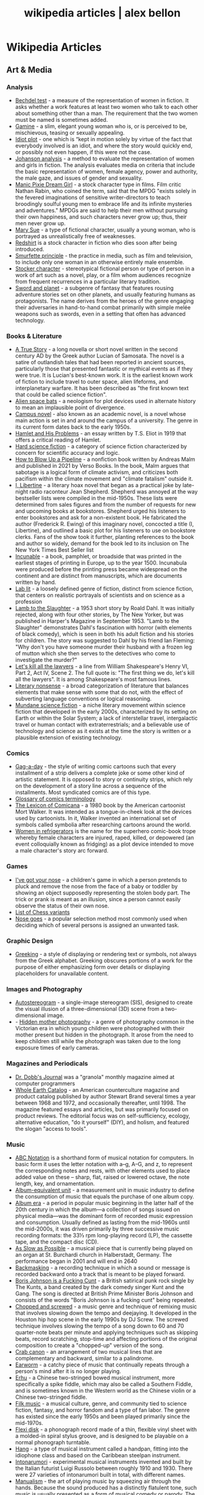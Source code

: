 #+TITLE: wikipedia articles | alex bellon
#+OPTIONS: title:nil

#+HTML: <div class="main">
#+HTML: <div class="contentBlock">

* Wikipedia Articles
** Art & Media
*** Analysis
- [[https://en.wikipedia.org/wiki/Bechdel_test][Bechdel test]] - a measure of the representation of women in fiction. It asks whether a work features at least two women who talk to each other about something other than a man. The requirement that the two women must be named is sometimes added.
- [[https://en.wikipedia.org/wiki/Gamine][Gamine]] - a slim, elegant young woman who is, or is perceived to be, mischievous, teasing or sexually appealing.
- [[https://en.wikipedia.org/wiki/Idiot_plot][Idiot plot]] - one which is “kept in motion solely by virtue of the fact that everybody involved is an idiot, and where the story would quickly end, or possibly not even happen, if this were not the case.
- [[https://en.wikipedia.org/wiki/Johanson_analysis][Johanson analysis]] - a method to evaluate the representation of women and girls in fiction. The analysis evaluates media on criteria that include the basic representation of women, female agency, power and authority, the male gaze, and issues of gender and sexuality.
- [[https://en.wikipedia.org/wiki/Manic_Pixie_Dream_Girl][Manic Pixie Dream Girl]] - a stock character type in films. Film critic Nathan Rabin, who coined the term, said that the MPDG "exists solely in the fevered imaginations of sensitive writer-directors to teach broodingly soulful young men to embrace life and its infinite mysteries and adventures." MPDGs are said to help their men without pursuing their own happiness, and such characters never grow up; thus, their men never grow up.
- [[https://en.wikipedia.org/wiki/Mary_Sue][Mary Sue]] - a type of fictional character, usually a young woman, who is portrayed as unrealistically free of weaknesses.
- [[https://en.wikipedia.org/wiki/Redshirt_(stock_character)][Redshirt]] is a stock character in fiction who dies soon after being introduced.
- [[https://en.wikipedia.org/wiki/Smurfette_principle][Smurfette principle]] - the practice in media, such as film and television, to include only one woman in an otherwise entirely male ensemble.
- [[https://en.wikipedia.org/wiki/Stock_character][Stocker character]] - stereotypical fictional person or type of person in a work of art such as a novel, play, or a film whom audiences recognize from frequent recurrences in a particular literary tradition.
- [[https://en.wikipedia.org/wiki/Sword_and_planet][Sword and planet]] - a subgenre of fantasy that features rousing adventure stories set on other planets, and usually featuring humans as protagonists. The name derives from the heroes of the genre engaging their adversaries in hand-to-hand combat primarily with simple melée weapons such as swords, even in a setting that often has advanced technology.

*** Books & Literature
- [[https://en.wikipedia.org/wiki/A_True_Story][A True Story]] - a long novella or short novel written in the second century AD by the Greek author Lucian of Samosata. The novel is a satire of outlandish tales that had been reported in ancient sources, particularly those that presented fantastic or mythical events as if they were true. It is Lucian's best-known work. It is the earliest known work of fiction to include travel to outer space, alien lifeforms, and interplanetary warfare. It has been described as "the first known text that could be called science fiction".
- [[https://en.wikipedia.org/wiki/Alien_space_bats][Alien space bats]] - a neologism for plot devices used in alternate history to mean an implausible point of divergence.
- [[https://en.wikipedia.org/wiki/Campus_novel][Campus novel]] - also known as an academic novel, is a novel whose main action is set in and around the campus of a university. The genre in its current form dates back to the early 1950s.
- [[https://en.wikipedia.org/wiki/Hamlet_and_His_Problems][Hamlet and His Problems]] - an essay written by T.S. Eliot in 1919 that offers a critical reading of Hamlet.
- [[https://en.wikipedia.org/wiki/Hard_science_fiction][Hard science fiction]] - a category of science fiction characterized by concern for scientific accuracy and logic.
- [[https://en.wikipedia.org/wiki/How_to_Blow_Up_a_Pipeline][How to Blow Up a Pipeline]] - a nonfiction book written by Andreas Malm and published in 2021 by Verso Books. In the book, Malm argues that sabotage is a logical form of climate activism, and criticizes both pacifism within the climate movement and "climate fatalism" outside it.
- [[https://en.wikipedia.org/wiki/I%2C_Libertine][I, Libertine]] - a literary hoax novel that began as a practical joke by late-night radio raconteur Jean Shepherd. Shepherd was annoyed at the way bestseller lists were compiled in the mid-1950s. These lists were determined from sales figures and from the number of requests for new and upcoming books at bookstores. Shepherd urged his listeners to enter bookstores and ask for a non-existent book. He fabricated the author (Frederick R. Ewing) of this imaginary novel, concocted a title (I, Libertine), and outlined a basic plot for his listeners to use on bookstore clerks. Fans of the show took it further, planting references to the book and author so widely, demand for the book led to its inclusion on The New York Times Best Seller list
- [[https://en.wikipedia.org/wiki/Incunable][Incunable]] - a book, pamphlet, or broadside that was printed in the earliest stages of printing in Europe, up to the year 1500. Incunabula were produced before the printing press became widespread on the continent and are distinct from manuscripts, which are documents written by hand.
- [[https://en.wikipedia.org/wiki/Lab_lit][Lab lit]] - a loosely defined genre of fiction, distinct from science fiction, that centers on realistic portrayals of scientists and on science as a profession
- [[https://en.wikipedia.org/wiki/Lamb_to_the_Slaughter][Lamb to the Slaughter]] - a 1953 short story by Roald Dahl. It was initially rejected, along with four other stories, by The New Yorker, but was published in Harper's Magazine in September 1953. "Lamb to the Slaughter" demonstrates Dahl's fascination with horror (with elements of black comedy), which is seen in both his adult fiction and his stories for children. The story was suggested to Dahl by his friend Ian Fleming: "Why don't you have someone murder their husband with a frozen leg of mutton which she then serves to the detectives who come to investigate the murder?"
- [[https://en.wikipedia.org/wiki/Let%27s_kill_all_the_lawyers][Let's kill all the lawyers]] - a line from William Shakespeare's Henry VI, Part 2, Act IV, Scene 2. The full quote is: "The first thing we do, let's kill all the lawyers". It is among Shakespeare's most famous lines.
- [[https://en.wikipedia.org/wiki/Literary_nonsense][Literary nonsense]] - a broad categorization of literature that balances elements that make sense with some that do not, with the effect of subverting language conventions or logical reasoning.
- [[https://en.wikipedia.org/wiki/Mundane_science_fiction][Mundane science fiction]] - a niche literary movement within science fiction that developed in the early 2000s, characterized by its setting on Earth or within the Solar System; a lack of interstellar travel, intergalactic travel or human contact with extraterrestrials; and a believable use of technology and science as it exists at the time the story is written or a plausible extension of existing technology.

*** Comics
- [[https://en.wikipedia.org/wiki/Gag-a-day][Gag-a-day]] - the style of writing comic cartoons such that every installment of a strip delivers a complete joke or some other kind of artistic statement. It is opposed to story or continuity strips, which rely on the development of a story line across a sequence of the installments. Most syndicated comics are of this type.
- [[https://en.wikipedia.org/wiki/Glossary_of_comics_terminology][Glossary of comics terminology]]
- [[https://en.wikipedia.org/wiki/The_Lexicon_of_Comicana][The Lexicon of Comicana]] - a 1980 book by the American cartoonist Mort Walker. It was intended as a tongue-in-cheek look at the devices used by cartoonists. In it, Walker invented an international set of symbols called symbolia after researching cartoons around the world.
- [[https://en.wikipedia.org/wiki/Women_in_Refrigerators][Women in refrigerators]] is the name for the superhero comic-book trope whereby female characters are injured, raped, killed, or depowered (an event colloquially known as fridging) as a plot device intended to move a male character's story arc forward.

*** Games
- [[https://en.wikipedia.org/wiki/I%27ve_got_your_nose][I've got your nose]] - a children's game in which a person pretends to pluck and remove the nose from the face of a baby or toddler by showing an object supposedly representing the stolen body part. The trick or prank is meant as an illusion, since a person cannot easily observe the status of their own nose.
- [[https://en.wikipedia.org/wiki/List_of_chess_variants][List of Chess variants]]
- [[https://en.wikipedia.org/wiki/Nose_goes][Nose goes]] - a popular selection method most commonly used when deciding which of several persons is assigned an unwanted task.

*** Graphic Design
- [[https://en.wikipedia.org/wiki/Greeking][Greeking]] - a style of displaying or rendering text or symbols, not always from the Greek alphabet. Greeking obscures portions of a work for the purpose of either emphasizing form over details or displaying placeholders for unavailable content.

*** Images and Photography
- [[https://en.wikipedia.org/wiki/Autostereogram][Autostereogram]] - a single-image stereogram (SIS), designed to create the visual illusion of a three-dimensional (3D) scene from a two-dimensional image.
- - [[https://en.wikipedia.org/wiki/Hidden_mother_photography][Hidden mother photography]] - a genre of photography common in the Victorian era in which young children were photographed with their mother present but hidden in the photograph. It arose from the need to keep children still while the photograph was taken due to the long exposure times of early cameras.

*** Magazines and Periodicals
- [[https://en.wikipedia.org/wiki/Dr._Dobb's_Journal][Dr. Dobb's Journal]] was a "granola" monthly magazine aimed at computer programmers
- [[https://en.wikipedia.org/wiki/Whole_Earth_Catalog][Whole Earth Catalog]] - an American counterculture magazine and product catalog published by author Stewart Brand several times a year between 1968 and 1972, and occasionally thereafter, until 1998. The magazine featured essays and articles, but was primarily focused on product reviews. The editorial focus was on self-sufficiency, ecology, alternative education, "do it yourself" (DIY), and holism, and featured the slogan "access to tools".

*** Music
- [[https://en.wikipedia.org/wiki/ABC_notation][ABC Notation]] is a shorthand form of musical notation for computers. In basic form it uses the letter notation with a--g, A--G, and z, to represent the corresponding notes and rests, with other elements used to place added value on these -- sharp, flat, raised or lowered octave, the note length, key, and ornamentation.
- [[https://en.wikipedia.org/wiki/Album-equivalent_unit][Album-equivalent unit]] - a measurement unit in music industry to define the consumption of music that equals the purchase of one album copy.
- [[https://en.wikipedia.org/wiki/Album_era][Album era]] - a period in popular music beginning in the latter half of the 20th century in which the album—a collection of songs issued on physical media—was the dominant form of recorded music expression and consumption. Usually defined as lasting from the mid-1960s until the mid-2000s, it was driven primarily by three successive music recording formats: the 33⅓ rpm long-playing record (LP), the cassette tape, and the compact disc (CD). 
- [[https://en.wikipedia.org/wiki/As_Slow_as_Possible][As Slow as Possible]] - a musical piece that is currently being played on an organ at St. Burchardi church in Halberstadt, Germany. The performance began in 2001 and will end in 2640
- [[https://en.wikipedia.org/wiki/Backmasking][Backmasking]] - a recording technique in which a sound or message is recorded backward onto a track that is meant to be played forward.
- [[https://en.wikipedia.org/wiki/Boris_Johnson_Is_a_Fucking_Cunt][Boris Johnson is a Fucking Cunt]] - a British satirical punk rock single by The Kunts, a band created by the dark comedy singer Kunt and the Gang. The song is directed at British Prime Minister Boris Johnson and consists of the words "Boris Johnson is a fucking cunt" being repeated.
- [[https://en.wikipedia.org/wiki/Chopped_and_screwed][Chopped and screwed]] - a music genre and technique of remixing music that involves slowing down the tempo and deejaying. It developed in the Houston hip hop scene in the early 1990s by DJ Screw. The screwed technique involves slowing the tempo of a song down to 60 and 70 quarter-note beats per minute and applying techniques such as skipping beats, record scratching, stop-time and affecting portions of the original composition to create a "chopped-up" version of the song.
- [[https://en.wikipedia.org/wiki/Crab_canon][Crab canon]] - an arrangement of two musical lines that are complementary and backward, similar to a palindrome.
- [[https://en.wikipedia.org/wiki/Earworm][Earworm]] - a catchy piece of music that continually repeats through a person's mind after it is no longer playing.
- [[https://en.wikipedia.org/wiki/Erhu][Erhu]] - a Chinese two-stringed bowed musical instrument, more specifically a spike fiddle, which may also be called a Southern Fiddle, and is sometimes known in the Western world as the Chinese violin or a Chinese two-stringed fiddle.
- [[https://en.wikipedia.org/wiki/Filk_music][Filk music]] - a musical culture, genre, and community tied to science fiction, fantasy, and horror fandom and a type of fan labor. The genre has existed since the early 1950s and been played primarily since the mid-1970s.
- [[https://en.wikipedia.org/wiki/Flexi_disc][Flexi disk]] - a phonograph record made of a thin, flexible vinyl sheet with a molded-in spiral stylus groove, and is designed to be playable on a normal phonograph turntable. 
- [[https://en.wikipedia.org/wiki/Hang_(instrument)][Hang]] - a type of musical instrument called a handpan, fitting into the idiophone class and based on the Caribbean steelpan instrument.
- [[https://en.wikipedia.org/wiki/Intonarumori][Intonarumori]] - experimental musical instruments invented and built by the Italian futurist Luigi Russolo between roughly 1910 and 1930. There were 27 varieties of intonarumori built in total, with different names.
- [[https://en.wikipedia.org/wiki/Manualism_(hand_music)][Manualism]] - the art of playing music by squeezing air through the hands. Because the sound produced has a distinctly flatulent tone, such music is usually presented as a form of musical comedy or parody. The musical performer is called a manualist, who may perform a cappella or with instrumental accompaniment. 
- [[https://en.wikipedia.org/wiki/Mirror_canon][Mirror canon]] - a type of canon which involves the leading voice being played alongside its own inversion (i.e. upside-down).
- [[https://en.wikipedia.org/wiki/Musical_cryptogram][Musical cryptogram]] - a cryptogrammatic sequence of musical notes, a sequence which can be taken to refer to an extra-musical text by some 'logical' relationship, usually between note names and letters.
- [[https://en.wikipedia.org/wiki/Musical_saw][Musical saw]] - a hand saw used as a musical instrument.
- [[https://en.wikipedia.org/wiki/Dual_naming][Dual naming]] is the adoption of an official place name that combines two earlier names, or uses both names, often to resolve a disagreement over which of the two individual names is more appropriate. In some cases, the reasons are political.
- [[https://en.wikipedia.org/wiki/Northern_soul][Northern soul]] - a music and dance movement that emerged in Northern England and the Midlands in the early 1970s. It developed from the British mod scene, based on a particular style of Black American soul music with a heavy beat and fast tempo (100 bpm and above).
- [[https://en.wikipedia.org/wiki/Prisencolinensinainciusol][Prisencolinensinainciusol]] is a song composed by the Italian singer Adriano Celentano, and performed by Celentano and his wife Claudia Mori, a singer/actress-turned-record producer. The song is intended to sound to its Italian audience as if it is sung in English spoken with an American accent, designed to be "Bob Dylan-esque"; however, the lyrics are deliberately unintelligible gibberish with the exception of the words “all right.
- [[https://en.wikipedia.org/wiki/Real_Book][Real Book]] - a musicians' fake book – a compilation of lead sheets for jazz standards. Fake books had been around at least since the late 1920s, but their organization was haphazard, and their content did not always keep pace with contemporary musical styles. 
- [[https://en.wikipedia.org/wiki/Rednex][Rednex]] - a Swedish musical group whose style is a mix of American country music and modern Techno, with their appearance and stage names taking inspiration from the American redneck stereotypes.
- [[https://en.wikipedia.org/wiki/Ribs_(recordings)][Ribs]] - also known as music on ribs (Музыка на рёбрах), jazz on bones (Джаз на костях), bones or bone music (roentgenizdat), are improvised gramophone recordings made from X-ray films. 
- [[https://en.wikipedia.org/wiki/Shave_and_a_Haircut][Shave and a Haircut]] - "Shave and a Haircut" and the associated response "two bits" is a 7-note musical call-and-response couplet, riff or fanfare popularly used at the end of a musical performance, usually for comic effect. It is used both melodically and rhythmically, for example as a door knock.
- [[https://en.wikipedia.org/wiki/Shepard_tone][Shepard tone]] - is a sound consisting of a superposition of sine waves separated by octaves. This creates the auditory illusion of a tone that continually ascends or descends in pitch, yet which ultimately seems to get no higher or lower.
- [[https://en.wikipedia.org/wiki/Suite_for_Piano_(Schoenberg)][Suite for Piano (Schoenberg)]]
- [[https://en.wikipedia.org/wiki/Voix_c%C3%A9leste][Voix céleste]] - an organ stop consisting of either one or two ranks of pipes slightly out of tune. The term celeste refers to a rank of pipes detuned slightly so as to produce a beating effect when combined with a normally tuned rank.
- [[https://en.wikipedia.org/wiki/White_Noise_(band)][White Noise]] - an English experimental electronic music band formed in London in 1968, after American-born David Vorhaus, a classical bass player with a background in physics and electronic engineering, attended a lecture by Delia Derbyshire, a sound scientist at the BBC Radiophonic Workshop. Derbyshire and Brian Hodgson, then both former members of electronic music project Unit Delta Plus, joined Vorhaus to form the band.
- [[https://en.wikipedia.org/wiki/Yu-Mex][Yu-Mex]] - a style of popular music in the Socialist Federal Republic of Yugoslavia which incorporated the elements of traditional Mexican music. The style was mostly popular during the 1950s and 60s, when a string of Yugoslav singers began to perform traditional Mexican songs.

*** Performing Arts & Performance Art
- [[https://en.wikipedia.org/wiki/Claque][Claque]] - an organized body of professional applauders in French theatres and opera houses. Members of a claque are called claqueurs.
- [[https://en.wikipedia.org/wiki/Endurance_art][Endurance art]] - a kind of performance art involving some form of hardship, such as pain, solitude or exhaustion. Performances that focus on the passage of long periods of time are also known as durational art or durational performances.
- [[https://en.wikipedia.org/wiki/Flatulist][Flatulist]] - an entertainer often associated with flatulence-related humor, whose routine consists solely or primarily of passing gas in a creative, musical, or amusing manner.
- [[https://en.wikipedia.org/wiki/Mise-en-sc%C3%A8ne][Mise-en-scène]] - the stage design and arrangement of actors in scenes for a theatre or film production, both in visual arts through storyboarding, visual theme, and cinematography, and in narrative storytelling through direction.
- [[https://en.wikipedia.org/wiki/Morning_zoo][Morning zoo]] - a format of morning radio show common to English-language radio broadcasting. The name is derived from the wackiness and zaniness of the activities, segments, and overall personality of the show and its hosts.
- [[https://en.wikipedia.org/wiki/Proscenium][Proscenium]] - the metaphorical vertical plane of space in a theatre, usually surrounded on the top and sides by a physical proscenium arch (whether or not truly "arched") and on the bottom by the stage floor itself, which serves as the frame into which the audience observes from a more or less unified angle the events taking place upon the stage during a theatrical performance.
- [[https://en.wikipedia.org/wiki/Rhythm_0][Rhythm 0]] - a six-hour work of performance art by Serbian artist Marina Abramović in Naples in 1974. The work involved Abramović standing still while the audience was invited to do to her whatever they wished, using one of 72 objects she had placed on a table. These included a rose, feather, perfume, honey, bread, grapes, wine, scissors, a scalpel, nails, a metal bar, a gun, and a bullet.
- [[https://en.wikipedia.org/wiki/Spike_(stagecraft)][Spike]] - a marking, usually made with a piece of tape (although some theatres use paint pens), put on or around the stage. This marking is used to show the correct position for set pieces, furniture, actors and other items which move during the course of a performance and are required to stop or be placed in a specific location.
- [[https://en.wikipedia.org/wiki/Surtitles][Surtitles]] - translated or transcribed lyrics/dialogue projected above a stage or displayed on a screen, commonly used in opera, theatre or other musical performances.
- [[https://en.wikipedia.org/wiki/Theatre_in_the_round][Theater in the round]] - a space for theatre in which the audience surrounds the stage.
- [[https://en.wikipedia.org/wiki/Thrust_stage][Thrust stage]] - one that extends into the audience on three sides and is connected to the backstage area by its upstage end.
- [[https://en.wikipedia.org/wiki/WeiweiCam][WeiweiCam]] - a self-surveillance project by artist Ai Weiwei, in China, that went live on April 3, 2012, exactly one year after the artist's detention by Chinese officials at Beijing Airport. At least fifteen surveillance cameras monitor his house in Beijing which, according to Ai, makes it the most-watched spot of the city.

*** TV & Movies
- [[https://en.wikipedia.org/wiki/Breakin'_2:_Electric_Boogaloo][Breakin' 2: Electric Boogaloo]] - a 1984 American dance musical film directed by Sam Firstenberg. It is a sequel to the 1984 breakdancing film Breakin'.
- [[https://en.wikipedia.org/wiki/Bruceploitation][Bruceploitation]] - an exploitation film subgenre that emerged after the death of martial arts film star Bruce Lee in 1973, during which time filmmakers from Hong Kong, Taiwan and South Korea cast Bruce Lee look-alike actors ("Lee-alikes") to star in imitation martial arts films, in order to exploit Lee's sudden international popularity. 
- [[https://en.wikipedia.org/wiki/Dutch_angle][Dutch angle]] - a type of camera shot which involves setting the camera at an angle on its roll axis so that the shot is composed with vertical lines at an angle to the side of the frame, or so that the horizon line of the shot is not parallel with the bottom of the camera frame.
- [[https://en.wikipedia.org/wiki/Heil_Honey_I'm_Home!][Heil Honey I'm Home!]] - a British sitcom, written by Geoff Atkinson and produced in 1990, which was cancelled after one episode. It centres on Adolf Hitler and Eva Braun, who live next door to a Jewish couple, Arny and Rosa Goldenstein. The show spoofs elements of mid-20th century American sitcoms and is driven by Hitler's inability to get along with his neighbours. It caused controversy when broadcast and has been called "perhaps the world's most tasteless situation comedy".
- [[https://en.wikipedia.org/wiki/Horse_opera][Horse operas]] - a Western movie or television series that is clichéd or formulaic, in the manner of a soap opera
- [[https://en.wikipedia.org/wiki/Scream_queen][scream queen]] - an actress who is prominent and influential in horror films, either through a notable appearance or recurring roles. A scream king is the male equivalent.
- [[https://en.wikipedia.org/wiki/Soap_opera][Soap operas]] - called soap operas because they used to be sponsored by soap companies

*** Typography
- [[https://en.wikipedia.org/wiki/River_(typography)][River]] - are gaps in typesetting which appear to run through a paragraph of text due to a coincidental alignment of spaces

*** Video Games
- [[https://en.wikipedia.org/wiki/Fantasy_video_game_console][Fantasy video game console]] - an emulator for a fictional video game console. In short, it aims to create the experience of retrogaming without the need to emulate a real console, allowing the developer to freely decide what specifications their fictional hardware will have.
- [[https://en.wikipedia.org/wiki/No_Russian][No Russian]] - a mission in the 2009 video game Call of Duty: Modern Warfare 2 and its remastered version, Call of Duty: Modern Warfare 2 Campaign Remastered. In the level, the player participates in a mass shooting at a Russian airport, although the player is not forced or told by the game itself to shoot any civilians and may skip the level altogether without penalty. "No Russian" is noticeably more graphic than any other level in the game.
- [[https://en.m.wikipedia.org/wiki/Redemption_game][Redemption game]] - arcade games of skill that reward the player proportionally to their score in the game. The reward most often comes in the form of tickets, with more tickets being awarded for higher scores. These tickets can then be redeemed (hence the name) at a central location for prizes. The most inexpensive prizes (candy, small plastic or rubber toys) may require only a small number of tickets to acquire, while the most expensive ones (skateboards, low-end electronics) may require several thousand. 

*** Visual Art
- [[https://en.wikipedia.org/wiki/Anamorphosis][Anamorphosis]] - a distorted projection that requires the viewer to occupy a specific vantage point, use special devices, or both to view a recognizable image. It is used in painting, photography, sculpture and installation, toys, and film special effects.
- [[https://en.wikipedia.org/wiki/Animal-made_art][Animal-made art]] - art created by an animal. Animal-made works of art have been created by apes, elephants, cetacea, reptiles, and bowerbirds, among other species.
- [[https://en.wikipedia.org/wiki/Beer_Street_and_Gin_Lane][Beer Street and Gin Lane]] - two prints issued in 1751 by English artist William Hogarth in support of what would become the Gin Act. Designed to be viewed alongside each other, they depict the evils of the consumption of gin (then a generic term for grain-based distilled spirits) as a contrast to the merits of drinking beer.
- [[https://en.wikipedia.org/wiki/Chicago_Imagists][Chicago Imagists]] - a group of representational artists associated with the School of the Art Institute of Chicago who exhibited at the Hyde Park Art Center in the late 1960s.
- [[https://en.wikipedia.org/wiki/Cleopatra's_Needles][Cleopatra's Needles]] - a separated pair of ancient Egyptian obelisks now in London and New York City. The obelisks were originally made in Heliopolis (modern Cairo) during the New Kingdom period, inscribed by the 18th dynasty pharaoh Thutmose III and 19th dynasty pharaoh Ramesses II. They were later moved to the Caesareum of Alexandria, which had been conceived by Ptolemaic Queen Cleopatra VII, for whom the obelisks are named. They stood in Alexandria for almost two millennia until they were re-erected in London and New York City in 1878 and 1881 respectively.
- [[https://en.wikipedia.org/wiki/Crystal_Palace_Dinosaurs][Crystal Palace Dinosaurs]] - a series of sculptures of dinosaurs and other extinct animals, incorrect by modern standards, in the London borough of Bromley's Crystal Palace Park.
- [[https://en.wikipedia.org/wiki/Cybernetic_art][Cybernetic art]] - contemporary art that builds upon the legacy of cybernetics, where feedback involved in the work takes precedence over traditional aesthetic and material concerns.
- [[https://en.wikipedia.org/wiki/Equestrian_statue][Equestrian statue]] - a statue of a rider mounted on a horse, from the Latin eques, meaning 'knight', deriving from equus, meaning 'horse'. A statue of a riderless horse is strictly an equine statue.  A full-sized equestrian statue is a difficult and expensive object for any culture to produce, and figures have typically been portraits of rulers or, in the Renaissance and more recently, military commanders.
- [[https://en.wikipedia.org/wiki/Kitsch][Kitsch]] - a term applied to art and design that is perceived as naïve imitation, overly eccentric, gratuitous or of banal taste. The modern avant garde traditionally opposed kitsch for its melodramatic tendencies, its superficial relationship with the human condition and its naturalistic standards of beauty. In the first half of the 20th century, kitsch was used in reference to mass-produced, pop-cultural products that lacked the conceptual depth of fine art. However, since the emergence of Pop Art in the 1950s, kitsch has taken on newfound highbrow appeal, often wielded in knowingly ironic, humorous or earnest manners. 
- [[https://en.wikipedia.org/wiki/Kuleshov_effect][Kuleshov effect]] - the practice of cutting between two shots, which allows the viewers to derive more meaning from the interaction of the two shots than just one shot by itself.
- [[https://en.wikipedia.org/wiki/Ligne_claire][Ligne claire]] - a style of drawing created and pioneered by Hergé, the Belgian cartoonist and creator of The Adventures of Tintin. It uses clear strong lines sometimes of varied width and no hatching, while contrast is downplayed as well. 
- [[https://en.wikipedia.org/wiki/London_Noses][London Noses]] - an artistic installation found on buildings in London. They are plaster of Paris reproductions of the artist's nose which protrude from walls in an incongruous and unexpected way. The noses are said to be located at Admiralty Arch, Great Windmill Street, Meard Street, Bateman Street, Dean Street, Endell Street and D'Arblay Street in Central London
- [[https://en.wikipedia.org/wiki/Lost_artworks][Lost artworks]] - original pieces of art that credible sources indicate once existed but that cannot be accounted for in museums or private collections or are known to have been destroyed deliberately or accidentally, or neglected through ignorance and lack of connoisseurship.
- [[https://en.wikipedia.org/wiki/Lowbrow_(art_movement)][Lowbrow (art movement)]] - an underground visual art movement that arose in the Los Angeles, California area in the late 1960s. It is a populist art movement with its cultural roots in underground comix, punk music, tiki culture, graffiti, and hot-rod cultures of the street. It is also often known by the name pop surrealism. Lowbrow art often has a sense of humor – sometimes the humor is gleeful, impish, or a sarcastic comment.
- [[https://en.wikipedia.org/wiki/Mengenlehreuhr][Mengenlehreuhr]] - the first public clock in the world that tells the time by means of illuminated, coloured fields, for which it entered the Guinness Book of Records upon its installation on 17 June 1975. 
- [[https://en.wikipedia.org/wiki/Moon_Museum][Moon Museum]] - a small ceramic wafer three-quarters by one-half inch (19 by 13 mm) in size, containing artworks by six prominent artists from the late 1960s. The artists with works in the "museum" are Robert Rauschenberg, David Novros, John Chamberlain, Claes Oldenburg, Forrest Myers and Andy Warhol.
- [[https://en.wikipedia.org/wiki/Mummy_brown][Mummy brown]] - a rich brown bituminous pigment with good transparency, sitting between burnt umber and raw umber in tint. The pigment was made from the flesh of mummies mixed with white pitch and myrrh.
- [[https://en.wikipedia.org/wiki/Outsider_art][Outsider art]] - art by self-taught or naïve art makers.
- [[https://en.wikipedia.org/wiki/Seedfeeder][Seedfeeder]] - the pseudonym of an illustrator known for contributing sexually explicit drawings to Wikipedia. Between 2008 and 2012, the artist created 48 depictions of various sex acts. Seedfeeder's illustrations garnered negative and positive reactions: some Wikipedia editors claimed they contained racist and sexist undertones, while Andy Cush of Gawker called him "Wikipedia's greatest artist of sex acts".
- [[https://en.wikipedia.org/wiki/Shibboleth_%28artwork%29][Shibboleth]] - the title of a temporary art installation placed by the Colombian artist Doris Salcedo in the Tate Modern in 2007. The work took the form of a long crack in the floor.
- [[https://en.wikipedia.org/wiki/Systems_art][Systems art]] - art influenced by cybernetics and systems theory, reflecting on natural systems, social systems, and the social signs of the art world itself.
- [[https://en.wikipedia.org/wiki/Tronie][tronie]] - a type of work common in Dutch Golden Age painting and Flemish Baroque painting that depicts an exaggerated or characteristic facial expression. These works were not intended as portraits but as studies of expression, type, physiognomy or an interesting character such as an old man or woman, a young woman, the soldier, the shepherdess, the Oriental, or a person of a particular race, etc.
- [[https://en.wikipedia.org/wiki/Wall_poems_in_Leiden][Wall poems in Leiden]] - Wall Poems (Dutch: Muurgedichten, alternatively Gedichten op muren or Dicht op de Muur) is a project in which more than 110  poems in many different languages were painted on the exterior walls of buildings in the city of Leiden, The Netherlands.]]
- [[https://en.wikipedia.org/wiki/Wind_phone][Wind phone]] - an unconnected telephone booth in Ōtsuchi, Iwate Prefecture, Japan, where visitors can hold one-way conversations with deceased loved ones.
- [[https://en.wikipedia.org/wiki/Z_movie][Z movie]] - a low-budget film that has qualities lower than a B movie.

** Computer Science
- [[https://en.wikipedia.org/wiki/Ethnocomputing][Ethnocomputing]] - is the study of the interactions between computing and culture.

*** Attacks
- [[https://en.wikipedia.org/wiki/Billion_laughs_attack][Billion laughs attack]] - a type of denial-of-service (DoS) attack which is aimed at parsers of XML documents.
- [[https://en.wikipedia.org/wiki/Email_bomb][Email bomb]] - a form of net abuse consisting of sending huge volumes of email to an address in an attempt to overflow the mailbox or overwhelm the server where the email address is hosted in a denial-of-service attack (DoS attack).
- [[https://en.wikipedia.org/wiki/Evil_maid_attack][Evil maid attack]] - an attack on an unattended device, in which an attacker with physical access alters it in some undetectable way so that they can later access the device, or the data on it.
- [[https://en.wikipedia.org/wiki/Fork_bomb][Fork bomb]] - a denial-of-service attack wherein a process continually replicates itself to deplete available system resources, slowing down or crashing the system due to resource starvation.
- [[https://en.wikipedia.org/wiki/Google_hacking][Google hacking]] - a computer hacking technique that uses Google Search and other Google applications to find security holes in the configuration and computer code that websites use.
- [[https://en.wikipedia.org/wiki/Pass_the_hash][Pass the hash]] - a hacking technique that allows an attacker to authenticate to a remote server or service by using the underlying NTLM or LanMan hash of a user's password, instead of requiring the associated plaintext password as is normally the case.
- [[https://en.wikipedia.org/wiki/ReDoS][ReDoS]] - an algorithmic complexity attack that produces a denial-of-service by providing a regular expression that takes a very long time to evaluate. The attack exploits the fact that most regular expression implementations have exponential time worst case complexity: the time taken can grow exponentially in relation to input size.
- [[https://en.wikipedia.org/wiki/ROCA_vulnerability][ROCA Vulnerability]] - a cryptographic weakness that allows the private key of a key pair to be recovered from the public key in keys generated by devices with the vulnerability. "ROCA" is an acronym for "Return of Coppersmith's attack".
- [[https://en.wikipedia.org/wiki/R-U-Dead-Yet][R-U-Dead-Yet Attack]] - Low and slow DoS attack
- [[https://en.wikipedia.org/wiki/Side-channel_attack][Side-channel attack]] - any attack based on information gained from the implementation of a computer system, rather than weaknesses in the implemented algorithm itself (e.g. cryptanalysis and software bugs).
- [[https://en.wikipedia.org/wiki/Slowloris_%28computer_security%29][Slowloris]] - Another slow DoS attack
- [[https://en.wikipedia.org/wiki/Watering_hole_attack][Watering hole attack]] - a computer attack strategy, in which the victim is a particular group (organization, industry, or region). In this attack, the attacker guesses or observes which websites the group often uses and infects one or more of them with malware. Eventually, some member of the targeted group becomes infected.
- [[https://en.wikipedia.org/wiki/Zip_bomb][Zip bomb]] - a malicious archive file designed to crash or render useless the program or system reading it. It is often employed to disable antivirus software, in order to create an opening for more traditional viruses.

*** Bugs
- [[https://en.wikipedia.org/wiki/ILOVEYOU][ILOVEYOU]] - a computer worm that infected over ten million Windows personal computers on and after 5 May 2000 when it started spreading as an email message with the subject line "ILOVEYOU" and the attachment "LOVE-LETTER-FOR-YOU.txt.vbs".
- [[https://en.wikipedia.org/wiki/MissingNo.][MissingNo.]] - short for Missing Number, is an unofficial Pokémon species found in the video games Pokémon Red and Blue. Due to the programming of certain in-game events, players can encounter MissingNo. via a glitch.
- [[https://en.wikipedia.org/wiki/Mojibake][Mojibake]] - the garbled text that is the result of text being decoded using an unintended character encoding.
- [[https://en.wikipedia.org/wiki/Scunthorpe_problem][Scunthorpe Problem]] - The Scunthorpe problem is the blocking of websites, e-mails, forum posts or search results by a spam filter or search engine because their text contains a string of letters that appear to have an obscene or unacceptable meaning.
- [[https://en.wikipedia.org/wiki/Time-of-check_to_time-of-use][Time-of-check to time-of-use]] - time-of-check to time-of-use (TOCTOU, TOCTTOU or TOC/TOU) is a class of software bugs caused by a race condition involving the checking of the state of a part of a system (such as a security credential) and the use of the results of that check.
- [[https://en.wikipedia.org/wiki/Year_2000_problem][Year 2000 Problem]] - A class of computer bugs related to the formatting and storage of calendar data for dates beginning in the year 2000.

*** Cryptography
- [[https://en.wikipedia.org/wiki/Acoustic_cryptanalysis][Acoustic cryptanalysis]] - a type of side channel attack that exploits sounds emitted by computers or other devices.
- [[https://en.wikipedia.org/wiki/Block_cipher#ARX_(add%E2%80%93rotate%E2%80%93XOR)][Add-Rotate-XOR]] - Many modern block ciphers and hashes are ARX algorithms---their round function involves only three operations: modular addition, rotation with fixed rotation amounts, and XOR (ARX).
- [[https://en.wikipedia.org/wiki/Alberti_cipher][Alberti cipher]] - one of the first polyalphabetic ciphers. In the opening pages of his treatise De componendis cifris] he explained how his conversation with the papal secretary Leonardo Dati about a recently developed movable type printing press led to the development of his cipher wheel.
- [[https://en.wikipedia.org/wiki/Alice_and_Bob#Cast_of_characters][Alice and Bob cast of characters]] - fictional characters commonly used as a placeholder name in cryptology, as well as science and engineering literature.
- [[https://en.wikipedia.org/wiki/All-or-nothing_transform][All or nothing transform]] - an encryption mode which allows the data to be understood only if all of it is known. AONTs are not encryption, but frequently make use of symmetric ciphers and may be applied before encryption.
- [[https://en.wikipedia.org/wiki/Atbash][Atbash]] - a monoalphabetic substitution cipher originally used to encrypt the Hebrew alphabet. It can be modified for use with any known writing system with a standard collating order. 
- [[https://en.wikipedia.org/wiki/Beale_ciphers][Beale ciphers]] - a set of three ciphertexts, one of which allegedly states the location of a buried treasure of gold, silver and jewels estimated to be worth over US$43 million as of January 2018.
- [[https://en.wikipedia.org/wiki/Blowfish_(cipher)][Blowfish (cipher)]] - a symmetric-key block cipher, designed in 1993 by Bruce Schneier and included in many cipher suites and encryption products.
- [[https://en.wikipedia.org/wiki/Salsa20#ChaCha_variant][ChaCha]] - aim to increase the diffusion per round while achieving the same or slightly better performance.
- [[https://en.wikipedia.org/wiki/Chaffing_and_winnowing][Chaffing and winnowing]] - a cryptographic technique to achieve confidentiality without using encryption when sending data over an insecure channel.
- [[https://en.wikipedia.org/wiki/Chaocipher][Chaocipher]] - a cipher method invented by John Francis Byrne in 1918 and described in his 1953 autobiographical Silent Years. He believed Chaocipher was simple, yet unbreakable. Byrne stated that the machine he used to encipher his messages could be fitted into a cigar box. He offered cash rewards for anyone who could solve it.
- [[https://en.wikipedia.org/wiki/Commitment_scheme][Commitment scheme]] - a cryptographic primitive that allows one to commit to a chosen value (or chosen statement) while keeping it hidden to others, with the ability to reveal the committed value later. Commitment schemes are designed so that a party cannot change the value or statement after they have committed to it: that is, commitment schemes are binding.
- [[https://en.wikipedia.org/wiki/Copiale_cipher][Copiale cipher]] - an encrypted manuscript consisting of 75,000 handwritten characters filling 105 pages in a bound volume. Undeciphered for more than 260 years, the document was decrypted in 2011 with computer assistance. An international team consisting of Kevin Knight of the University of Southern California Information Sciences Institute and Viterbi School of Engineering, along with Beáta Megyesi and Christiane Schaefer of Uppsala University in Sweden, found the cipher to be an encrypted German text. The manuscript is a homophonic cipher that uses a complex substitution code, including symbols and letters, for its text and spaces.
- [[https://en.wikipedia.org/wiki/Coppersmith%27s_attack][Coppersmith's attack]] - a class of cryptographic attacks on the public-key cryptosystem RSA based on the Coppersmith method.
- [[https://en.wikipedia.org/wiki/Coppersmith_method][Coppersmith method]] - a method to find small integer zeroes of univariate or bivariate polynomials modulo a given integer.
- [[https://en.wikipedia.org/wiki/Cryptanalysis_of_the_Enigma][Cryptanalysis of the Enigma]]
- [[https://en.wikipedia.org/wiki/Crypto_Wars][Crypto Wars]] - an unofficial name for the attempts of the United States (US) and allied governments to limit the public's and foreign nations' access to cryptography strong enough to thwart decryption by national intelligence agencies, especially the National Security Agency (NSA).
- [[https://en.wikipedia.org/wiki/Category:Cryptographic_attacks][Cryptographic attacks]] - a method for circumventing the security of a cryptographic system by finding a weakness in a code, cipher, cryptographic protocol or key management scheme. This process is also called "cryptanalysis".
- [[https://en.wikipedia.org/wiki/Cryptovirology][Cryptovirology]] is a field that studies how to use cryptography to design powerful malicious software.
- [[https://en.wikipedia.org/wiki/Differential_cryptanalysis][Differential Cryptanalysis]] - Differential cryptanalysis is a general form of cryptanalysis applicable primarily to block ciphers, but also to stream ciphers and cryptographic hash functions.
- [[https://en.wikipedia.org/wiki/Diffie%E2%80%93Hellman_key_exchange][Diffie-Hellman key exchange]] - a method of securely exchanging cryptographic keys over a public channel.
- [[https://en.wikipedia.org/wiki/ElGamal_encryption][ElGamal encryption]] - an asymmetric key encryption algorithm for public-key cryptography which is based on the Diffie--Hellman key exchange.
- [[https://en.wikipedia.org/wiki/Entropy_(information_theory)][Entropy (information theory)]] - is the average rate at which information is produced by a stochastic source of data.
- [[https://en.wikipedia.org/wiki/Feistel_cipher][Feistel cipher]] - a symmetric structure used in the construction of block ciphers
- [[https://en.wikipedia.org/wiki/Garbled_circuit][Garbled circuit]] - a cryptographic protocol that enables two-party secure computation in which two mistrusting parties can jointly evaluate a function over their private inputs without the presence of a trusted third party. In the garbled circuit protocol, the function has to be described as a Boolean circuit.
- [[https://en.wikipedia.org/wiki/Identicon][Identicon]] - An Identicon is a visual representation of a hash value, usually of an IP address, that serves to identify a user of a computer system as a form of avatar while protecting the users' privacy.
- [[https://en.wikipedia.org/wiki/Indistinguishability_obfuscation][Indistinguishability obfuscation]] - a cryptographic primitive that provides a formal notion of program obfuscation. Informally, obfuscation hides the implementation of a program while still allowing users to run it.
- [[https://en.wikipedia.org/wiki/Key_schedule][Key Schedule]] - In cryptography, the so-called product ciphers are a certain kind of cipher, where the (de-)ciphering of data is typically done as an iteration of rounds.
- [[https://en.wikipedia.org/wiki/Key_signing_party][Key signing party]] - an event at which people present their public keys to others in person, who, if they are confident the key actually belongs to the person who claims it, digitally sign the certificate containing that public key and the person's name, etc.
- [[https://en.wikipedia.org/wiki/Key_Wrap][Key Wrap]] - a class of symmetric encryption algorithms designed to encrypt cryptographic key material.
- [[https://en.wikipedia.org/wiki/Knapsack_cryptosystems][Knapsack cryptosystems]]
- [[https://en.wikipedia.org/wiki/Lamport_signature][Lamport signature]] - a method for constructing a digital signature. Lamport signatures can be built from any cryptographically secure one-way function; usually a cryptographic hash function is used.
- [[https://en.wikipedia.org/wiki/Learning_with_errors][Learning with errors]] - the computational problem of inferring a linear n-ary function f over a finite ring from given samples y_i = f (x_i) some of which may be erroneous.
- [[https://en.wikipedia.org/wiki/Linux_Unified_Key_Setup][Linux Unified Key Setup]] - disk encryption specification created by Clemens Fruhwirth in 2004 and was originally intended for Linux.
- [[https://en.wikipedia.org/wiki/Lorenz_cipher][Lorenz cipher]] - German rotor stream cipher machines used by the German Army during World War II. They were developed by C. Lorenz AG in Berlin. The model name SZ is derived from Schlüssel-Zusatz, meaning cipher attachment. The instruments implemented a Vernam stream cipher. 
- [[https://en.wikipedia.org/wiki/Chosen-ciphertext_attack#Lunchtime_attacks][Lunchtime attack]] - a variant of the chosen-ciphertext attack, in which an attacker may make adaptive chosen-ciphertext queries but only up until a certain point, after which the attacker must demonstrate some improved ability to attack the system. The term "lunchtime attack" refers to the idea that a user's computer, with the ability to decrypt, is available to an attacker while the user is out to lunch. This form of the attack was the first one commonly discussed: obviously, if the attacker has the ability to make adaptive chosen ciphertext queries, no encrypted message would be safe, at least until that ability is taken away.
- [[https://en.wikipedia.org/wiki/Merkle_tree][Merkle Tree]] - a hash tree or Merkle tree is a tree in which every leaf node is labelled with the hash of a data block, and every non-leaf node is labelled with the cryptographic hash of the labels of its child nodes.
- [[https://en.wikipedia.org/wiki/Multiple_encryption][Multiple encryption]] - the process of encrypting an already encrypted message one or more times, either using the same or a different algorithm. It is also known as cascade encryption, cascade ciphering, multiple encryption, and superencipherment. Superencryption refers to the outer-level encryption of a multiple encryption.
- [[https://en.wikipedia.org/wiki/Nihilist_cipher][Nihilist cipher]] - manually operated symmetric encryption cipher, originally used by Russian Nihilists in the 1880s to organize terrorism against the tsarist regime.
- [[https://en.wikipedia.org/wiki/Nothing-up-my-sleeve_number][Nothing-up-my-sleeve number]] - any numbers which, by their construction, are above suspicion of hidden properties. They are used in creating cryptographic functions such as hashes and ciphers.
- [[https://en.wikipedia.org/wiki/Pepper_%28cryptography%29][Pepper]] - a secret added to an input such as a password during hashing with a cryptographic hash function. This value differs from a salt in that it is not stored alongside a password hash, but rather the pepper is kept separate in some other medium, such as a Hardware Security Module
- [[https://en.wikipedia.org/wiki/Post-quantum_cryptography][Post-quantum Cryptography]] - Cryptographic algorithms (usually public-key algorithms) that are thought to be secure against an attack by a quantum computer
- [[https://en.wikipedia.org/wiki/Rail_fence_cipher][Rail fence cipher]] - a form of transposition cipher. It derives its name from the way in which it is encoded.
- [[https://en.wikipedia.org/wiki/Related-key_attack][Related-key Attack]] - In cryptography, a related-key attack is any form of cryptanalysis where the attacker can observe the operation of a cipher under several different keys whose values are initially unknown, but where some mathematical relationship connecting the keys is known to the attacker.
- [[https://en.wikipedia.org/wiki/Rotational_cryptanalysis][Rotational Cryptanalysis]] - a generic cryptanalytic attack against algorithms that rely on three operations: modular addition, rotation and XOR --- ARX for short.
- [[https://en.wikipedia.org/wiki/Slide_attack][Slide Attack]] - The slide attack is a form of cryptanalysis designed to deal with the prevailing idea that even weak ciphers can become very strong by increasing the number of rounds, which can ward off a differential attack.
- [[https://en.wikipedia.org/wiki/Solitaire_%28cipher%29][Solitaire]] - The Solitaire cryptographic algorithm was designed by Bruce Schneier at the request of Neal Stephenson for use in his novel Cryptonomicon, in which field agents use it to communicate securely without having to rely on electronics or having to carry incriminating tools. It was designed to be a manual cryptosystem calculated with an ordinary deck of playing cards.
- [[https://en.wikipedia.org/wiki/Sponge_function][Sponge function]] - any of a class of algorithms with finite internal state that take an input bit stream of any length and produce an output bit stream of any desired length.
- [[https://en.wikipedia.org/wiki/Twofish][Twofish]] - a symmetric key block cipher with a block size of 128 bits and key sizes up to 256 bits.
- [[https://en.wikipedia.org/wiki/Voynich_manuscript][Voynich manuscript]] - an illustrated codex hand-written in an unknown, possibly meaningless writing system. The Voynich manuscript has been studied by many professional and amateur cryptographers, including American and British codebreakers from both World War I and World War II. The manuscript has never been demonstrably deciphered, and none of the many hypotheses proposed over the last hundred years have been independently verified.

*** Data Structures
- [[https://en.wikipedia.org/wiki/Rope_%28data_structure%29][Rope]] - a data structure composed of smaller strings that is used to efficiently store and manipulate a very long string. For example, a text editing program may use a rope to represent the text being edited, so that operations such as insertion, deletion, and random access can be done efficiently.

*** Encodings, Standards
- [[https://en.wikipedia.org/wiki/Absolute_Time_in_Pregroove][Absolute time in pregroove]] - a method of storing information on an optical medium, used on CD-R and CD-RW . ATIP information is only readable on CD-R and CD-RW drives, as read-only drives don't need the information stored on it. The information indicates if the disk is writable and information needed to correctly write to the disk.
- [[https://en.wikipedia.org/wiki/Barcode][Barcode]]
- [[https://en.wikipedia.org/wiki/CTA-708][CTA-708]] - the standard for closed captioning for ATSC digital television (DTV) streams in the United States and Canada. It was developed by the Consumer Electronics sector of the Electronic Industries Alliance, which is now a standalone organization Consumer Technology Association.
- [[https://en.wikipedia.org/wiki/EIA-608][EIA-608]] - also known as "line 21 captions" and "CEA-608", was once the standard for closed captioning for NTSC TV broadcasts in the United States, Canada and Mexico. It also specifies an "Extended Data Service", which is a means for including a VCR control service with an electronic program guide for NTSC transmissions that operates on the even line 21 field, similar to the TeleText based VPS that operates on line 16 which is used in PAL countries.
- [[https://en.wikipedia.org/wiki/ISO_3166-2][ISO 3166-2]] - part of the ISO 3166 standard published by the International Organization for Standardization (ISO), and defines codes for identifying the principal subdivisions (e.g., provinces or states) of all countries coded in ISO 3166-1.
- [[https://en.wikipedia.org/wiki/Punycode][Punycode]] - a representation of Unicode with the limited ASCII character subset used for Internet host names.

*** Files
- [[https://en.wikipedia.org/wiki/GEDCOM][GEDCOM]] - an open de facto specification for exchanging genealogical data between different genealogy software. GEDCOM was developed by The Church of Jesus Christ of Latter-day Saints (LDS Church) as an aid to genealogical research.
- [[https://en.wikipedia.org/wiki/EICAR_test_file][EICAR test file]] - a computer file that was developed by the European Institute for Computer Antivirus Research (EICAR) and Computer Antivirus Research Organization (CARO), to test the response of computer antivirus (AV) programs. Instead of using real malware, which could cause real damage, this test file allows people to test anti-virus software without having to use a real computer virus.
- [[https://en.wikipedia.org/wiki/Run_commands][Run commands]] - In the context of Unix-like systems, the term rc stands for the phrase "run commands". It is used for any file that contains startup information for a command.
- [[https://en.wikipedia.org/wiki/Request_for_Comments][Request for Comments (RFC)]] - in information and communications technology, is a type of text document from the technology community. An RFC document may come from many bodies including from the Internet Engineering Task Force (IETF), the Internet Research Task Force (IRTF), the Internet Architecture Board (IAB), or from independent authors.
- [[https://en.wikipedia.org/wiki/Well-known_URI][Well-known URIs]] - Uniform Resource Identifier for a URL path prefixes that start with /.well-known/. They are implemented in webservers so that requests to the servers for well-known services or information are available at URLs consistent well-known locations across servers.
- [[https://en.wikipedia.org/wiki/Windows_Metafile][Windows Metafile]] - an image file format originally designed for Microsoft Windows in the 1990s. The original Windows Metafile format was not device-independent (though could be made more so with placement headers) and may contain both vector graphics and bitmap components. It acts in a similar manner to SVG files.

*** Graphics
- [[https://en.wikipedia.org/wiki/Box-drawing_character][Box-drawing character]] - a form of semigraphics widely used in text user interfaces to draw various geometric frames and boxes. Box-drawing characters typically only work well with monospaced fonts.
- [[https://en.wikipedia.org/wiki/Demoscene][Demoscene]] - an international computer art subculture focused on producing demos: self-contained, sometimes extremely small, computer programs that produce audiovisual presentations. The purpose of a demo is to show off programming, visual art, and musical skills.
- [[https://en.wikipedia.org/wiki/Greeble][Greeble]] - or nurnie is a fine detailing added to the surface of a larger object that makes it appear more complex, and therefore more visually interesting.
- [[https://en.wikipedia.org/wiki/Horizontal_blanking_interval][Horizontal blanking interval]] - refers to a part of the process of displaying images on a computer monitor or television screen via raster scanning. CRT screens display images by moving beams of electrons very quickly across the screen. Once the beam of the monitor has reached the edge of the screen, the beam is switched off, and the deflection circuit voltages (or currents) are returned to the values they had for the other edge of the screen; this would have the effect of retracing the screen in the opposite direction, so the beam is turned off during this time. This part of the line display process is the Horizontal Blank.
- [[https://en.wikipedia.org/wiki/Marching_squares][Marching squares]] - a computer graphics algorithm that generates contours for a two-dimensional scalar field (rectangular array of individual numerical values).
- [[https://en.wikipedia.org/wiki/Miller_columns][Miller columns]] - a browsing/visualization technique that can be applied to tree structures. The columns allow multiple levels of the hierarchy to be open at once, and provide a visual representation of the current location. It is closely related to techniques used earlier in the Smalltalk browser, but was independently invented by Mark S. Miller in 1980 at Yale University. The technique was then used at Project Xanadu, Datapoint, and NeXT.
- [[https://en.wikipedia.org/wiki/Stanford_bunny][Stanford Bunny]] - Standard for scanning 3d objects
- [[https://en.wikipedia.org/wiki/Utah_teapot][Utah Teapot]] - Standard 3D test model
- [[https://en.wikipedia.org/wiki/Z-fighting][Z-Fighting]] - When 2 planes are in the same position and 'mesh' together.

*** Hardware/Signals
- [[https://en.wikipedia.org/wiki/8-N-1][8-N-1]] - a common shorthand notation for a serial port parameter setting or configuration in asynchronous mode, in which there is one start bit, eight (8) data bits, no (N) parity bit, and one (1) stop bit. As such, 8-N-1 is the most common configuration for PC serial communications today.
- [[https://en.wikipedia.org/wiki/Bell_character][Bell character]] - a device control code originally sent to ring a small electromechanical bell on tickers and other teleprinters and teletypewriters to alert operators at the other end of the line, often of an incoming message.
- [[https://en.wikipedia.org/wiki/Beowulf_cluster][Beowulf cluster]] - a computer cluster of what are normally identical, commodity-grade computers networked into a small local area network with libraries and programs installed which allow processing to be shared among them. The result is a high-performance parallel computing cluster from inexpensive personal computer hardware.
- [[https://en.wikipedia.org/wiki/Bucky_bit][Bucky bit]] - a bit in the binary representation of a character that it set by pressing a modifier key
- [[https://en.wikipedia.org/wiki/Chip_art][Chip art]] - refers to microscopic artwork built into integrated circuits, also called chips or ICs. Since ICs are printed by photolithography, not constructed a component at a time, there is no additional cost to include features in otherwise unused space on the chip
- [[https://en.wikipedia.org/wiki/Clipper_chip][Clipper chip]] - a chipset that was developed and promoted by the NSA with a built-in backdoor that was intended to "allow Federal, State, and local law enforcement officials the ability to decode intercepted voice and data transmissions." Introduced in 1993, it was entirely defunct by 1996.
- [[https://en.wikipedia.org/wiki/Control_character][Control character]] - a code point (a number) in a character set, that does not represent a written symbol. They are used as in-band signaling to cause effects other than the addition of a symbol to the text.
- [[https://en.wikipedia.org/wiki/Core_rope_memory][Core rope memory]] - a form of read-only memory (ROM) for computers, first used in the 1960s by early NASA Mars space probes and then in the Apollo Guidance Computer (AGC) and programmed by the Massachusetts Institute of Technology (MIT) Instrumentation Lab and built by Raytheon.
- [[https://en.wikipedia.org/wiki/Data_erasure][Data erasure]] - a software-based method of overwriting the data that aims to completely destroy all electronic data residing on a hard disk drive or other digital media by using zeros and ones to overwrite data onto all sectors of the device.
- [[https://en.wikipedia.org/wiki/Identification_friend_or_foe][Identification friend or foe]] is an identification system designed for command and control. It uses a transponder that listens for an interrogation signal and then sends a response that identifies the broadcaster. It enables military and civilian air traffic control interrogation systems to identify aircraft, vehicles or forces as friendly and to determine their bearing and range from the interrogator.
- [[https://en.wikipedia.org/wiki/Lisp_machine][Lisp machine]] - general-purpose computers designed to efficiently run Lisp as their main software and programming language, usually via hardware support
- [[https://en.wikipedia.org/wiki/Null_(radio)][Null]] - a direction in an antenna's radiation pattern where the antenna radiates almost no radio waves, so the far field signal strength is a local minimum.
- [[https://en.wikipedia.org/wiki/Phase-shift_keying][Phase-shift keying]] - a digital modulation process which conveys data by changing (modulating) the phase of a constant frequency carrier wave. The modulation is accomplished by varying the sine and cosine inputs at a precise time. It is widely used for wireless LANs, RFID and Bluetooth communication.
- [[https://en.wikipedia.org/wiki/Radiation_hardening][Radiation hardening]] - the process of making electronic components and circuits resistant to damage or malfunction caused by high levels of ionizing radiation (particle radiation and high-energy electromagnetic radiation), especially for environments in outer space (especially beyond the low Earth orbit), around nuclear reactors and particle accelerators, or during nuclear accidents or nuclear warfare.
- [[https://en.wikipedia.org/wiki/Reference_designator][Reference designator]] - unambiguously identifies the location of an component within an electrical schematic or on a printed circuit board. The reference designator usually consists of one or two letters followed by a number, e.g. R13, C1002. The number is sometimes followed by a letter, indicating that components are grouped or matched with each other, e.g. R17A, R17B.
- [[https://en.wikipedia.org/wiki/Ringing_(signal)][ringing]] - oscillation of a signal, particularly in the step response (the response to a sudden change in input).
- [[https://en.wikipedia.org/wiki/Software_protection_dongle][Software protection dongle]] - an electronic copy protection and content protection device. When connected to a computer or other electronics, they unlock software functionality or decode content. The hardware key is programmed with a product key or other cryptographic protection mechanism and functions via an electrical connector to an external bus of the computer or appliance.
- [[https://en.wikipedia.org/wiki/Stone_Soupercomputer][Stone Soupercomputer]] - a Beowulf-style computer cluster built at the US Oak Ridge National Laboratory in the late 1990s.
- [[https://en.wikipedia.org/wiki/White_spaces_(radio)][White spaces]] - radio frequencies allocated to a broadcasting service but not used locally. In addition to white space assigned for technical reasons, there is also unused radio spectrum which has either never been used, or is becoming free as a result of technical changes. In particular, the switchover to digital television frees up large areas between about 50 MHz and 700 MHz. This is because digital transmissions can be packed into adjacent channels, while analog ones cannot. This means that the band can be compressed into fewer channels, while still allowing for more transmissions.

*** Image Processing/Videos
- [[https://en.wikipedia.org/wiki/Eigenface][Eigenface]] - the name given to a set of eigenvectors when used in the computer vision problem of human face recognition.
- [[https://en.wikipedia.org/wiki/Lenna][Lenna]] - Standard test image for image processing
- [[https://en.wikipedia.org/wiki/Letterboxing_(filming)][Letterboxing]] - Letterboxing is the practice of transferring film shot in a widescreen aspect ratio to standard-width video formats while preserving the film's original aspect ratio. The resulting videographic image has mattes (black bars) above and below it; these mattes are part of each frame of the video signal.
- [[https://en.wikipedia.org/wiki/Pillarbox][Pillarbox]] - The pillarbox effect occurs in widescreen video displays when black bars (mattes or masking) are placed on the sides of the image.

*** Logic
- [[https://en.m.wikipedia.org/wiki/Abductive_reasoning][Abductive reasoning]] - a form of logical inference. It starts with an observation or set of observations and then seeks to find the simplest and most likely conclusion from the observations. This process, unlike deductive reasoning, yields a plausible conclusion but does not positively verify it.
- [[https://en.wikipedia.org/wiki/Angelic_non-determinism][Angelic non-determinism]] - the execution of a non-deterministic program where all choices that are made favor termination of the program.
- [[https://en.wikipedia.org/wiki/Billiard-ball_computer][Billiard-ball computer]] - an idealized model of a reversible mechanical computer based on Newtonian dynamics.
- [[https://en.wikipedia.org/wiki/Currying][Currying]] - the technique of translating the evaluation of a function that takes multiple arguments into evaluating a sequence of functions, each with a single argument.
- [[https://en.wikipedia.org/wiki/Demonic_non-determinism][Demonic non-determinism]] - describes the execution of a non-deterministic program where all choices that are made favour non-termination.
- [[https://en.wikipedia.org/wiki/Vacuous_truth][Vacuous truth]] - a conditional or universal statement that is only true because the antecedent cannot be satisfied.

*** Machines
- [[https://en.wikipedia.org/wiki/Busy_beaver][Busy beaver]] - The busy beaver game consists of designing a halting, binary-alphabet Turing machine which writes the most 1s on the tape, using only a limited set of states. The rules for the 2-state game are as follows: 1. the machine must have two states in addition to the halting state, and 2. the tape starts with 0s only. As the player, you should conceive each state aiming for the maximum output of 1s on the tape while making sure the machine will halt eventually.
- [[https://en.wikipedia.org/wiki/Community_Memory][Community Memory]] - the first public computerized bulletin board system. Established in 1973 in Berkeley, California, it used an SDS 940 timesharing system in San Francisco connected via a 110 baud link to a teleprinter at a record store in Berkeley to let users enter and retrieve messages. Individuals could place messages in the computer and then look through the memory for a specific notice. 
- [[https://en.wikipedia.org/wiki/Electronic_nose][Electronic nose]] - an electronic sensing device intended to detect odors or flavors. The expression "electronic sensing" refers to the capability of reproducing human senses using sensor arrays and pattern recognition systems.
- [[https://en.wikipedia.org/wiki/Machine_olfaction][Machine olfaction]] - the automated simulation of the sense of smell. An emerging application in modern engineering, it involves the use of robots or other automated systems to analyze air-borne chemicals. Such an apparatus is often called an electronic nose or e-nose.
- [[https://en.wikipedia.org/wiki/Phreaking_box][Phreaking boxes]] - a device used by phone phreaks to perform various functions normally reserved for operators and other telephone company employees.
- [[https://en.wikipedia.org/wiki/Stingray_phone_tracker][Stingray]] - an IMSI-catcher, a cellular phone surveillance device, manufactured by Harris Corporation. Initially developed for the military and intelligence community, the StingRay and similar Harris devices are in widespread use by local and state law enforcement agencies across Canada, the United States, and in the United Kingdom.
- [[https://en.wikipedia.org/wiki/Telegarden][Telegarden]] - a telerobotic community garden for the Internet. Starting in the mid-1990s, it allowed users to view, plant and take care of a small garden, using an Adept-1 industrial robotic arm controlled online. 
- [[https://en.wikipedia.org/wiki/Turmite][Turmite]] - a Turing machine which has an orientation as well as a current state and a "tape" that consists of an infinite two-dimensional grid of cells. The terms ant and vant are also used.

*** Miscellaneous
- [[https://en.wikipedia.org/wiki/Assembly_(demoparty)][Assembly]] - a demoscene and gaming event in Finland. It is the biggest demoscene party.
- [[https://en.wikipedia.org/wiki/Bit_bucket][Bit bucket]] - the bit bucket is where lost computerized data has gone, by any means; any data which does not end up where it is supposed to, being lost in transmission, a computer crash, or the like, is said to have gone to the bit bucket -- that mysterious place on a computer where lost data goes.
- [[https://en.wikipedia.org/wiki/Community_informatics][Community informatics]] - an interdisciplinary field that is concerned with using information and communication technology (ICT) to empower members of communities and support their social, cultural, and economic development. Community informatics may contribute to enhancing democracy, supporting the development of social capital, and building well connected communities; moreover, it is probable that such similar actions may let people experience new positive social change.
- [[https://en.wikipedia.org/wiki/Comparison_of_free_software_for_audio][Comparison of free software for audio]]
- [[https://en.wikipedia.org/wiki/Crack_intro][Crack intro]] - a small introduction sequence added to cracked software. It aims to inform the user which "cracking crew" or individual cracker removed the software's copy protection and distributed the crack.
- [[https://en.wikipedia.org/wiki/Hyper_Text_Coffee_Pot_Control_Protocol][Hyper Text Coffee Pot Control Protocol]] - a facetious communication protocol for controlling, monitoring, and diagnosing coffee pots. It is specified in RFC 2324, published on 1 April 1998 as an April Fools' Day RFC, as part of an April Fools prank.
- [[https://en.wikipedia.org/wiki/Kill_file][Kill file]] - a file used by some Usenet reading programs to discard articles matching some unwanted patterns of subject, author, or other header lines. Adding a person or subject to one's kill file means that person or topic will be ignored by one's newsreader in the future. By extension, the term may be used for a decision to ignore the person or subject in other media.
- [[https://en.wikipedia.org/wiki/Lp0_on_fire][lp0 on fire]] - an outdated error message generated on some Unix and Unix-like computer operating systems in response to certain types of printer errors.
- [[https://en.wikipedia.org/wiki/Magic_number_(programming)#Magic_debug_values][Magic debug values]]
- [[https://en.wikipedia.org/wiki/The_Mother_of_All_Demos][The Mother of All Demos]] - a name retroactively applied to a landmark computer demonstration, given at the Association for Computing Machinery / Institute of Electrical and Electronics Engineers (ACM/IEEE)—Computer Society's Fall Joint Computer Conference in San Francisco, by Douglas Engelbart, on December 9, 1968.The live demonstration featured the introduction of a complete computer hardware and software system called the oN-Line System or, more commonly, NLS. The 90-minute presentation demonstrated for the first time many of the fundamental elements of modern personal computing: windows, hypertext, graphics, efficient navigation and command input, video conferencing, the computer mouse, word processing, dynamic file linking, revision control, and a collaborative real-time editor.
- [[https://en.wikipedia.org/wiki/Mung_(computer_term)][Mung]] - computer jargon for a series of potentially destructive or irrevocable changes to a piece of data or a file. It is sometimes used for vague data transformation steps that are not yet clear to the speaker. Common munging operations include removing punctuation or HTML tags, data parsing, filtering, and transformation.
- [[https://en.wikipedia.org/wiki/Party_line_(telephony)][Party line]] - a local loop telephone circuit that is shared by multiple telephone service subscribers. It was called a party line because multiple callers could connect to the line and talk to each other
- [[https://en.wikipedia.org/wiki/People's_Computer_Company][People's Computer Company]] - an organization, a newsletter (the People's Computer Company Newsletter) and, later, a quasiperiodical called the Dragonsmoke.
- [[https://en.wikipedia.org/wiki/Pictive][PICTIVE]] - a participatory design method used to develop graphical user interfaces.
- [[https://en.wikipedia.org/wiki/Plan_9_from_Bell_Labs][Plan 9 from Bell Labs]] - a distributed operating system which originated from the Computing Science Research Center (CSRC) at Bell Labs in the mid-1980s and built on UNIX concepts first developed there in the late 1960s.
- [[https://en.wikipedia.org/wiki/Pointer_swizzling][Pointer swizzling]] - the conversion of references based on name or position into direct pointer references (memory addresses). It is typically performed during deserialization or loading of a relocatable object from a disk file, such as an executable file or pointer-based data structure.
- [[https://en.wikipedia.org/wiki/Roofnet][Roofnet]] - an experimental mesh network developed by the Computer Science and Artificial Intelligence Laboratory at MIT
- [[https://en.wikipedia.org/wiki/Tivoization][Tivoization]] - the creation of a system that incorporates software under the terms of a copyleft software license like the GNU General Public License (GNU GPL), but uses hardware restrictions or digital rights management (DRM) to prevent users from running modified versions of the software on that hardware.
- [[https://en.wikipedia.org/wiki/The_UNIX-HATERS_Handbook][UNIX-HATERS Handbook]] - a semi-humorous edited compilation of messages to the UNIX-HATERS mailing list. The book concerns the frustrations of users of the Unix operating system. Many users had come from systems that they felt were far more sophisticated in features and usability, and they were frustrated by the perceived "worse is better" design philosophy that they felt Unix and much of its software encapsulated.
- [[https://en.wikipedia.org/wiki/Usenet_Death_Penalty][Usenet Death Penalty]] - a final penalty that may be issued against Internet service providers or single users who produce too much spam or fail to adhere to Usenet standards.  It is named after the death penalty (the state-sanctioned killing of a person as punishment for a crime), as it causes the banned user or provider to be unable to use Usenet, essentially "killing" their service.
- [[https://en.wikipedia.org/wiki/Van_Eck_phreaking][Van Eck phreaking]] - a form of eavesdropping in which special equipment is used to pick up side-band electromagnetic emissions from electronic devices that correlate to hidden signals or data to recreate these signals or data to spy on the electronic device. Side-band electromagnetic radiation emissions are present in (and with the proper equipment, can be captured from) keyboards, computer displays, printers, and other electronic devices.
- [[https://en.wikipedia.org/wiki/Wardriving][Wardriving]] - the act of searching for Wi-Fi wireless networks, usually from a moving vehicle, using a laptop or smartphone. Software for wardriving is freely available on the internet.
- [[https://en.wikipedia.org/wiki/Whole_Earth_Catalog][Whole Earth Catalog]] - an American counterculture magazine and product catalog published by Stewart Brand several times a year between 1968 and 1972, and occasionally thereafter, until 1998. The magazine featured essays and articles, but was primarily focused on product reviews. The editorial focus was on self-sufficiency, ecology, alternative education, "do it yourself" (DIY), and holism, and featured the slogan "access to tools".
- [[https://en.wikipedia.org/wiki/Worse_is_better][Worse is better]] - a term conceived by Richard P. Gabriel in an essay of the same name to describe the dynamics of software acceptance. It refers to the argument that software quality does not necessarily increase with functionality: that there is a point where less functionality ("worse") is a preferable option ("better") in terms of practicality and usability. Software that is limited, but simple to use, may be more appealing to the user and market than the reverse.
- [[https://en.wikipedia.org/wiki/Write-only_memory_(joke)][Write only memory]] - he opposite of read-only memory (ROM). By some definitions, a WOM is a memory device which can be written but never read. Initially there seemed to be no practical use for a memory circuit from which data could not be retrieved. However, it was soon recognized that write-only actually describes certain functionalities in microprocessor systems. The concept is still often used as a joke or a euphemism for a failed memory device.

*** Networking and Communications
- [[https://en.wikipedia.org/wiki/Automatic_Packet_Reporting_System][Automatic Packet Reporting System]] - an amateur radio-based system for real time digital communications of information of immediate value in the local area. Data can include object Global Positioning System (GPS) coordinates, weather station telemetry, text messages, announcements, queries, and other telemetry. APRS data can be displayed on a map, which can show stations, objects, tracks of moving objects, weather stations, search and rescue data, and direction finding data.
- [[https://en.wikipedia.org/wiki/Broadcast_domain][Broadcast Domain]] - a logical division of a computer network, in which all nodes can reach each other by broadcast at the data link layer.
- [[https://en.wikipedia.org/wiki/Hyper_Text_Coffee_Pot_Control_Protocol][Hyper Text Coffee Pot Control Protocol]] - a facetious communication protocol for controlling, monitoring, and diagnosing coffee pots.
- [[https://en.wikipedia.org/wiki/Category:Internet_mail_protocols][Internet mail protocols]]
- [[https://en.wikipedia.org/wiki/Flit_(computer_networking)][flit]] - a link-level atomic piece that forms a network packet or stream.
- [[https://en.wikipedia.org/wiki/Friend-to-friend][Friend-to-friend]] - a type of peer-to-peer network in which users only make direct connections with people they know. Passwords or digital signatures can be used for authentication.
- [[https://en.wikipedia.org/wiki/Line_21][Line 21]] - once the standard for closed captioning for NTSC TV broadcasts in the United States, Canada and Mexico. It was developed by the Electronic Industries Alliance and required by law to be implemented in most television receivers made in the United States. 
- [[https://en.wikipedia.org/wiki/List_of_TCP_and_UDP_port_numbers][List of TCP/UDP Ports]]
- [[https://en.wikipedia.org/wiki/Network_telescope][Network Telescope]] - An Internet system that allows one to observe different large-scale events taking place on the Internet
- [[https://en.wikipedia.org/wiki/Pan-pan][PAN-PAN]] - the international standard urgency signal that someone aboard a boat, ship, aircraft, or other vehicle uses to declare that they need help and that the situation is urgent, but for the time being, does not pose an immediate danger to anyone's life or to the vessel itself. This is referred to as a state of "urgency". This is distinct from a mayday call (distress signal), which means that there is imminent danger to life or to the continued viability of the vessel itself. Radioing "pan-pan" informs potential rescuers (including emergency services and other craft in the area) that an urgent problem exists, whereas "mayday" calls on them to drop all other activities and immediately begin a rescue.
- [[https://en.wikipedia.org/wiki/Pen_register][Pen register]] - a device that records all numbers called from a particular telephone line. The term has come to include any device or program that performs similar functions to an original pen register, including programs monitoring Internet communications.
- [[https://en.wikipedia.org/wiki/QUIC][QUIC]] - an experimental general-purpose transport layer network protocol.
- [[https://en.wikipedia.org/wiki/Router_on_a_stick][Router on a stick]] - is a router that has a single physical or logical connection to a network.
- [[https://en.wikipedia.org/wiki/SPDY][SPDY]] - deprecated open-specification networking protocol that was developed primarily at Google for transporting web content.
- [[https://en.wikipedia.org/wiki/Slow-scan_television][Slow-scan television]] - a picture transmission method used mainly by amateur radio operators, to transmit and receive static pictures via radio in monochrome or color.
- [[https://en.wikipedia.org/wiki/Sneakernet][Sneakernet]] - an informal term for the transfer of electronic information by physically moving media such as magnetic tape, floppy disks, optical discs, USB flash drives or external hard drives between computers, rather than transmitting it over a computer network. The term, a tongue-in-cheek play on net(work) as in Internet or Ethernet, refers to walking in sneakers as the transport mechanism. Alternative terms may be floppy net, train net, or pigeon net.
- [[https://en.wikipedia.org/wiki/Telephone_exchange][Telephone exchange]] - a telecommunications system used in the public switched telephone network (PSTN) or in large enterprises. It interconnects telephone subscriber lines or virtual circuits of digital systems to establish telephone calls between subscribers.
- [[https://en.wikipedia.org/wiki/Telephone_exchange_names][Telephone exchange names]] - were used in many countries, but were phased out in favor of numeric systems in the 1960s. In the United States, the demand for telephone service outpaced the scalability of the alphanumeric system and after introduction of area codes for direct-distance dialing, all-number calling became necessary. Similar developments followed around the world, such as the British all-figure dialling.
- [[https://en.wikipedia.org/wiki/Virtual_LAN][Virtual LAN]] - any broadcast domain that is partitioned and isolated in a computer network at the data link layer (OSI layer 2).
- [[https://en.wikipedia.org/wiki/Z_%28joke_line%29][Zzzzzzz]] - later just Z, was a dial-a-joke service active in the 1970s and early 1980s. Started by Bob Bilkiss of West Los Angeles in 1970, it operated from the 213 area code and was named so to appear last in the Los Angeles telephone directory. Emerging from a wave of dial-a-joke numbers in Los Angeles in the turn of the 1970s, Zzzzzz enjoyed a high level of popularity in its day. For several years, it was the busiest residential telephone number in the United States, if not the world.

*** Operating Systems
- [[https://en.wikipedia.org/wiki/Embarrassingly_parallel][Embarrassingly parallel]] - an embarrassingly parallel workload or problem (also called embarrassingly parallelizable, perfectly parallel, delightfully parallel or pleasingly parallel) is one where little or no effort is needed to separate the problem into a number of parallel tasks.
- [[https://en.wikipedia.org/wiki/Linux_kernel_oops][Linux kernel oops]] - an oops is a deviation from correct behavior of the Linux kernel, one that produces a certain error log. The better-known kernel panic condition results from many kinds of oops, but other instances of an oops event may allow continued operation with compromised reliability.
- [[https://en.m.wikipedia.org/wiki/TempleOS][TempleOS]] - Handwritten operating system written in Holy C.

*** Programming
- [[https://en.wikipedia.org/wiki/Big_ball_of_mud][Big ball of mud]] - a software system that lacks a perceivable architecture.
- [[https://en.wikipedia.org/wiki/Browser_wars][Browser war]] - ompetition for dominance in the usage share of web browsers. The "First Browser War" during the late 1990s pitted Microsoft's Internet Explorer against Netscape's Navigator.
- [[https://en.wikipedia.org/wiki/Byzantine_fault][Byzantine fault]] - a condition of a computer system, particularly distributed computing systems, where components may fail and there is imperfect information on whether a component has failed.
- [[https://en.wikipedia.org/wiki/Code_smell][Code smell]] - any characteristic in the source code of a program that possibly indicates a deeper problem.
- [[https://en.wikipedia.org/wiki/Convention_over_configuration][Convention over configuration]] - a software design paradigm used by software frameworks that attempts to decrease the number of decisions that a developer using the framework is required to make without necessarily losing flexibility.
- [[https://en.wikipedia.org/wiki/Creeping_elegance][Creeping elegance]] - the tendency of programmers to disproportionately emphasize elegance in software at the expense of other requirements such as functionality, shipping schedule, and usability.
- [[https://en.wikipedia.org/wiki/Data_Clump_(Code_Smell)][Data Clump]] - a name given to any group of variables which are passed around together (in a clump) throughout various parts of the program.
- [[https://en.wikipedia.org/wiki/Declarative_programming][Declarative programming]] - a programming paradigm---a style of building the structure and elements of computer programs---that expresses the logic of a computation without describing its control flow.[
- [[https://en.wikipedia.org/wiki/Dependency_hell][Dependency hell]] - a colloquial term for the frustration of some software users who have installed software packages which have dependencies on specific versions of other software packages.
- [[https://en.wikipedia.org/wiki/Design_smell][Design smell]] - "structures in the design that indicate violation of fundamental design principles and negatively impact design quality".
- [[https://en.wikipedia.org/wiki/Eating_your_own_dog_food][Dogfooding]] - when an organization uses its own product.
- [[https://en.wikipedia.org/wiki/DLL_Hell][DLL Hell]] - a term for the complications which arise when one works with dynamic-link libraries (DLLs) used with Microsoft Windows operating systems, particularly legacy 16-bit editions, which all run in a single memory space.
- [[https://en.wikipedia.org/wiki/Editor_war][Editor war]] - the common name for the rivalry between users of the Emacs and vi (usually Vim) text editors.
- [[https://en.wikipedia.org/wiki/Everything_is_a_file][Everything is a file]] - one of the defining features of Unix, and its derivatives---that a wide range of input/output resources such as documents, directories, hard-drives, modems, keyboards, printers and even some inter-process and network communications are simple streams of bytes exposed through the filesystem name space.[
- [[https://en.wikipedia.org/wiki/Feature_creep][Feature creep]] - the excessive ongoing expansion or addition of new features in a product, especially in computer software, videogames and consumer and business electronics.
- [[https://en.wikipedia.org/wiki/God_object][God object]] - an object that knows too much or does too much. The God object is an example of an anti-pattern.
- [[https://en.wikipedia.org/wiki/Greenspun%27s_tenth_rule][Greenspun's tenth rule]] - Any sufficiently complicated C or Fortran program contains an ad-hoc, informally-specified, bug-ridden, slow implementation of half of Common Lisp.
- [[https://en.wikipedia.org/wiki/Heisenbug][Heisenbug]] - a heisenbug is a software bug that seems to disappear or alter its behavior when one attempts to study it
- [[https://en.wikipedia.org/wiki/Homoiconicity][Homoiconicity]] - a property of some programming languages. A language is homoiconic if a program written in it can be manipulated as data using the language, and thus the program's internal representation can be inferred just by reading the program itself.
- [[https://en.wikipedia.org/wiki/International_Obfuscated_C_Code_Contest][International Obfuscated C Code Contest]] - a computer programming contest for the most creatively obfuscated C code.
- [[https://en.wikipedia.org/wiki/Java_Classloader#JAR_hell][JAR hell]] - a term similar to DLL hell used to describe all the various ways in which the classloading process can end up not working.
- [[https://en.wikipedia.org/wiki/Just_another_Perl_hacker][Just another Perl hacker]] - a Perl program which prints "Just another Perl hacker," (the comma is canonical but is occasionally omitted). Short JAPH programs are often used as signatures in online forums, or as T-shirt designs.
- [[https://en.wikipedia.org/wiki/Kolmogorov_complexity][Kolmogorov complexity]] - the length of the shortest computer program (in a predetermined programming language) that produces the object as output.
- [[https://en.wikipedia.org/wiki/Spaghetti_code#Lasagna_code][Lasagna code]] - code whose layers are so complicated and intertwined that making a change in one layer would necessitate changes in all other layers.
- [[https://en.wikipedia.org/wiki/Literate_programming][Literate programming]] - a programming paradigm introduced by Donald Knuth in which a computer program is given an explanation of its logic in a natural language, such as English, interspersed (embedded) with snippets of macros and traditional source code, from which compilable source code can be generated
- [[https://en.wikipedia.org/wiki/Magic_cookie][Magic cookie]] - a token or short packet of data passed between communicating programs, where the data is typically not meaningful to the recipient program. The contents are opaque and not usually interpreted until the recipient passes the cookie data back to the sender or perhaps another program at a later time. The cookie is often used like a ticket -- to identify a particular event or transaction.
- [[https://en.wikipedia.org/wiki/Metasyntactic_variable][Metasyntactic variable]] - a specific word or set of words identified as a placeholder in computer science and specifically computer programming. These words are commonly found in source code and are intended to be modified or substituted to be applicable to the specific usage before compilation (translation to an executable).
- [[https://en.wikipedia.org/wiki/Polymorphic_code][Polymorphic code]] - code that uses a polymorphic engine to mutate while keeping the original algorithm intact. That is, the code changes itself each time it runs, but the function of the code (its semantics) will not change at all.
- [[https://en.wikipedia.org/wiki/Quine_(computing)][Quine]] - A self replicating program.
- [[https://en.wikipedia.org/wiki/Spaghetti_code#Ravioli_code][Ravioli code]] - code that comprises well-structured classes that are easy to understand in isolation, but difficult to understand as a whole.
- [[https://en.wikipedia.org/wiki/Rubber_duck_debugging][Rubber duck debugging]] - Talking out your program to find bugs.
- [[https://en.wikipedia.org/wiki/Shotgun_debugging][Shotgun debugging]] - Making haphazard or diverse changes to software in the hope that a bug will be perturbed out of existence.
- [[https://en.wikipedia.org/wiki/Shotgun_surgery][Shotgun surgery]] - an antipattern in software development and occurs where a developer adds features to an application codebase which span a multiplicity of implementors or implementations in a single change.
- [[https://en.wikipedia.org/wiki/Software_bloat][Software bloat]] - a process whereby successive versions of a computer program become perceptibly slower, use more memory, disk space or processing power, or have higher hardware requirements than the previous version---whilst making only dubious user-perceptible improvements or suffering from feature creep.
- [[https://en.wikipedia.org/wiki/Software_brittleness][Software brittleness]] - the increased difficulty in fixing older software that may appear reliable, but fails badly when presented with unusual data or altered in a seemingly minor way.
- [[https://en.wikipedia.org/wiki/Software_rot][Software rot]] - a slow deterioration of software performance over time or its diminishing responsiveness that will eventually lead to software becoming faulty, unusable, or otherwise called "legacy" and in need of upgrade.
- [[https://en.wikipedia.org/wiki/Spaghetti_code][Spaghetti code]] - pejorative phrase for unstructured and difficult-to-maintain source code. Spaghetti code can be caused by several factors, such as volatile project requirements, lack of programming style rules, and insufficient ability or experience.
- [[https://en.wikipedia.org/wiki/Stovepipe_system][Stovepipe]] - a pejorative term for a system that has the potential to share data or functionality with other systems but which does not do so.
- [[https://en.wikipedia.org/wiki/Thunk][Thunk]] - a subroutine used to inject a calculation into another subroutine. Thunks are primarily used to delay a calculation until its result is needed, or to insert operations at the beginning or end of the other subroutine. They have many other applications in compiler code generation and modular programming.
- [[https://en.wikipedia.org/wiki/Turing_tarpit][Turing tarpit]] - any programming language or computer interface that allows for flexibility in function but is difficult to learn and use because it offers little or no support for common tasks.
- [[https://en.wikipedia.org/wiki/Underhanded_C_Contest][Underhanded C Contest]] - a programming contest to turn out code that is malicious, but passes a rigorous inspection, and looks like an honest mistake even if discovered.
- [[https://en.wikipedia.org/wiki/Wirth%27s_law][Wirth's law]] - an adage on computer performance which states that software is getting slower more rapidly than hardware becomes faster.
- [[https://en.wikipedia.org/wiki/Write-only_language][Write-only language]] - a pejorative term for a programming language alleged to have syntax or semantics sufficiently dense and bizarre that any routine of significant size is too difficult to understand by other programmers and cannot be safely edited.
- [[https://en.wikipedia.org/wiki/You_aren't_gonna_need_it][You aren't gonna need it]] - a principle which arose from extreme programming (XP) that states a programmer should not add functionality until deemed necessary. Other forms of the phrase include "You aren't going to need it" (YAGTNI)  and "You ain't gonna need it".Ron Jeffries, a co-founder of XP, explained the philosophy: "Always implement things when you actually need them, never when you just foresee that you [will] need them." 

*** Security & Privacy
- [[https://en.wikipedia.org/wiki/Dancing_pigs][Dancing pigs]] - Given a choice between dancing pigs and security, users will pick dancing pigs every time.
- [[https://en.wikipedia.org/wiki/Differential_privacy][Differential privacy]] - a system for publicly sharing information about a dataset by describing the patterns of groups within the dataset while withholding information about individuals in the dataset.
- [[https://en.wikipedia.org/wiki/Dining_cryptographers_problem][Dining cryptographers problem]] - studies how to perform a secure multi-party computation of the boolean-OR function.
- [[https://en.wikipedia.org/wiki/Google_hacking][Google hacking]] - also named Google Dorking, is a computer hacking technique that uses Google Search and other Google applications to find security holes in the configuration and computer code that websites use.
- [[https://en.wikipedia.org/wiki/Nothing_to_hide_argument][Nothing to hide argument]] - The nothing to hide argument states that individuals have no reason to fear or oppose surveillance programs, unless they are afraid it will uncover their own illegal activities. An individual using this argument may say that an average person should not worry about government surveillance if they have "nothing to hide".

** Design
- [[https://en.wikipedia.org/wiki/Anti_urination_devices_in_Norwich][Anti urination devices in Norwich]] - a form of hostile architecture installed in Norwich and the surrounding area in the late 19th century to discourage public urination.
- [[https://en.wikipedia.org/wiki/Camden_bench][Camden Bench]] - It is designed specifically to influence the behaviour of the public by restricting undesirable behaviour, a principle known as hostile architecture, and instead be usable only as a bench.
- [[https://en.wikipedia.org/wiki/Defensive_design][Defensive Design]] - the practice of planning for contingencies in the design stage of a project or undertaking.
- [[https://en.wikipedia.org/wiki/Hostile_architecture][Hostile architecture]] - an urban design trend in which public spaces are constructed or altered to discourage people from using them in a way not intended by the owner.
- [Rotated letter]
- [[https://en.wikipedia.org/wiki/Typeface_anatomy][Typeface anatomy]] - Typeface anatomy describes the graphic elements that make up Font in a typeface.
- [[https://en.wikipedia.org/wiki/Vox-ATypI_classification][Voc-ATypI Classification]] - In typography, the Vox-ATypI classification makes it possible to classify typefaces into general classes.

** Economics
- [[https://en.wikipedia.org/wiki/Game_theory][Game theory]] - the study of mathematical models of strategic interaction between rational decision-makers
- [[https://en.wikipedia.org/wiki/Local_currency][Local Currency]] - In economics, a local currency is a currency that can be spent in a particular geographical locality at participating organisations.
- [[https://en.wikipedia.org/wiki/Monopsony][Monopsony]] - a market structure in which a single buyer substantially controls the market as the major purchaser of goods and services offered by many would-be sellers.

** History & Anthropology
- [[https://en.wikipedia.org/wiki/Abuwtiyuw][Abuwtiyuw]] - The Egyptian dog Abuwtiyuw was one of the earliest documented domestic animals whose name is known.
- [[https://en.wikipedia.org/wiki/Acoustic_Kitty][Acoustic Kitty]] - Acoustic Kitty was a CIA project launched by the Central Intelligence Agency Directorate of Science & Technology, which in the 1960s intended to use cats to spy on the Kremlin and Soviet embassies.
- [[https://en.wikipedia.org/wiki/Adult_puppeteering][Adult puppeteering]] - the use of puppets in contexts aimed at adult audiences. Serious theatrical pieces can use puppets, either for aesthetic reasons, or to achieve special effects that would otherwise be impossible with human actors.
- [[https://en.wikipedia.org/wiki/Alleycat_race][Alleycat race]] - an unsanctioned bicycle race. Alley cats almost always take place in cities, and are often organized by bicycle messengers. The informality of the organization is matched by the emphasis on taking part, rather than simple competition. For instance, many alleycats present prizes for the last competitor to finish (sometimes known as Dead Fucking Last or DFL)
- [[https://en.wikipedia.org/wiki/Animal_welfare_in_Nazi_Germany][Animal welfare in Nazi Germany]] - There was widespread support for animal welfare in Nazi Germany (German: Tierschutz im nationalsozialistischen Deutschland) among the country's leadership. Adolf Hitler and his top officials took a variety of measures to ensure animals were protected.
- [[https://en.wikipedia.org/wiki/Bamboo_ceiling][Bamboo ceiling]] - a term used to describe the combination of individual, cultural, and organizational factors that impede Asian Americans' career progress inside organizations.
- [[https://en.wikipedia.org/wiki/Bat_bomb][Bat bombs]] - an experimental World War II weapon developed by the United States. The bomb consisted of a bomb-shaped casing with over a thousand compartments, each containing a hibernating Mexican free-tailed bat with a small, timed incendiary bomb attached. Dropped from a bomber at dawn, the casings would deploy a parachute in mid-flight and open to release the bats, which would then disperse and roost in eaves and attics in a 20--40-mile radius (32--64 km). The incendiaries, which were set on timers, would then ignite and start fires in inaccessible places in the largely wood and paper constructions of the Japanese cities that were the weapon's intended target.
- [[https://en.wikipedia.org/wiki/Bicycle_culture][Bicycle culture]]
- [[https://en.wikipedia.org/wiki/Blanket_party][Blanket party]] - a form of corporal punishment, hazing or retaliation conducted within a peer group, most frequently within the military or military academies. The victim (usually asleep in bed) is restrained by having a blanket flung over them and held down. Other members of the group strike the victim repeatedly with improvised flails, most often a sock or bath towel containing something solid, such as a bar of soap or a padlock.
- [[https://en.wikipedia.org/wiki/British_pet_massacre][British pet massacre]] - an event in 1939 in the United Kingdom where over 750,000 pets were killed in preparation for food shortages during World War II.
- [[https://en.wikipedia.org/wiki/Burakumin][Burakumin]] - a social grouping of Japanese people descended from members of the feudal class associated with kegare (穢れ, 'impurity'), mainly those with occupations related to death such as executioners, gravediggers, slaughterhouse workers, butchers, and tanners.
- [[https://en.wikipedia.org/wiki/Cargo_cult][Cargo Cult]] - A belief system among members of a relatively undeveloped society in which adherents practice superstitious rituals hoping to bring modern goods supplied by a more technologically advanced society.
- [[https://en.wikipedia.org/wiki/Chicken_George_(politics)][Chicken George (politics)]] - a campaign tactic in the 1992 U.S. presidential election, where one or more people in chicken costumes heckled President George H. W. Bush over his refusal to participate in a debate with Democratic candidate Bill Clinton.
- [[https://en.wikipedia.org/wiki/Childhood_secret_club][Childhood secret club]] - an informal organization created by children.
- [[https://en.wikipedia.org/wiki/Children%27s_street_culture][Children's street culture]] - the cumulative culture created by young children. Collectively, this body of knowledge is passed down from one generation of urban children to the next, and can also be passed between different groups of children (e.g. in the form of crazes, but also in intergenerational mixing). It is most common in children between the ages of seven and twelve. It is strongest in urban working-class industrial districts where children are traditionally free to "play outside" in the streets for long periods without supervision.
- [[https://en.wikipedia.org/wiki/Compulsory_sterilization_of_disabled_people_in_the_U.S._prison_system][Compulsory sterilization of disabled people in the U.S. prison system]]
- [[https://en.wikipedia.org/wiki/Cypherpunk][Cypherpunk]] - any activist advocating widespread use of strong cryptography and privacy-enhancing technologies as a route to social and political change.
- [[https://en.wikipedia.org/wiki/Ekistics][Ekistics]] is the science of human settlements including regional, city, community planning and dwelling design.
- [[https://en.wikipedia.org/wiki/Epicenity][Epicenity]] - the lack of gender distinction
- [[https://en.wikipedia.org/wiki/Ethnic_Mennonite][Ethnic Mennonite]] - refers to Mennonites of Central European ancestry and culture who are considered to be members of a Mennonite ethnic or ethnoreligious group. The term is also used for aspects of their culture, such as language, dress, and Mennonite food.
- [[https://en.wikipedia.org/wiki/Eugenics_in_the_United_States][Eugenics in the United States]]
- [[https://en.wikipedia.org/wiki/Eye-rolling][Eye-rolling]] - passive-aggressive response to an undesirable situation or person. The gesture is used to disagree or dismiss the targeted person without physical contact.
- [[https://en.wikipedia.org/wiki/Flitch_of_bacon_custom][Flitch of bacon custom]] - The awarding of a flitch of bacon to married couples who can swear to not having regretted their marriage for a year and a day is an old tradition, the remnants of which still survive in some pockets in England.
- [[https://en.wikipedia.org/wiki/Flower_child][Flower child]] - originated as a synonym for hippie, especially among the idealistic young people who gathered in San Francisco and the surrounding area during the Summer of Love in 1967.
- [[https://en.wikipedia.org/wiki/Free-range_parenting][Free range parenting]] - the concept of raising children in the spirit of encouraging them to function independently and with limited parental supervision, in accordance of their age of development and with a reasonable acceptance of realistic personal risks.
- [[https://en.wikipedia.org/wiki/Genocide_Convention][Genocide Convention]] - an international treaty that criminalizes genocide and obligates state parties to pursue the enforcement of its prohibition. It was the first legal instrument to codify genocide as a crime, and the first human rights treaty unanimously adopted by the United Nations General Assembly, on 9 December 1948, during the third session of the United Nations General Assembly. The Convention entered into force on 12 January 1951 and has 152 state parties as of 2022.
- [[https://en.wikipedia.org/wiki/Gyaru][Gyaru]] - a Japanese fashion subculture for young women, often associated with gaudy fashion styles and dyed hair. The term gyaru is a Japanese transliteration of the English slang word gal. In Japan, it is used to refer to young women who are cheerful, sociable, and adopt trendy fashions, serving as a stereotype of culture as well as fashion.
- [[https://en.wikipedia.org/wiki/Hacker_culture][Hacker culture]]
- [[https://en.wikipedia.org/wiki/History_of_breakfast][History of breakfast]]
- [[https://en.wikipedia.org/wiki/Human_Interference_Task_Force][Human Interference Task Force]] - a team of engineers, anthropologists, nuclear physicists, behavioral scientists and others convened on behalf of the U.S. Department of Energy and Bechtel Corp. to find a way to reduce the likelihood of future humans unintentionally intruding on radioactive waste isolation systems.
- [[https://en.wikipedia.org/wiki/IBM_during_World_War_II][IBM during World War II]] - Both the United States government and Nazi German government used IBM punched card technology for some parts of their camps operation and record keeping.
- [[https://en.wikipedia.org/wiki/Idiosyncrasy_credit][Idiosyncrasy credit]] - a concept in social psychology that describes an individual's capacity to acceptably deviate from group expectations. Idiosyncrasy credits are increased (earned) each time an individual conforms to a group's expectations, and decreased (spent) each time an individual deviates from a group's expectations.
- [[https://en.wikipedia.org/wiki/Immurement][Immurement]] - is a form of imprisonment, usually until death, in which a person is placed within an enclosed space with no exits.
- [[https://en.wikipedia.org/wiki/Julian_day][Julian day]] - the continuous count of days since the beginning of the Julian period, and is used primarily by astronomers, and in software for easily calculating elapsed days between two events (e.g. food production date and sell by date).
- [[https://en.wikipedia.org/wiki/Kakistocracy][Kakistocracy]] - a system of government that is run by the worst, least qualified, and/or most unscrupulous citizens.
- [[https://en.wikipedia.org/wiki/Kniereitvers][Kniereitvers]] - a nursery rhyme that is recited while two people play. Usually an older person plays with a younger one (mostly a child), with the child sitting on the older person's knee. 
- [[https://en.wikipedia.org/wiki/Kremlinology][Kremlinology]] - the study and analysis of the politics and policies of the Soviet Union while Sovietology is the study of politics and policies of both the Soviet Union and former communist states more generally. These two terms were synonymous until the dissolution of the Soviet Union.
- [[https://en.wikipedia.org/wiki/Lions_led_by_donkeys][Lions led by donkeys]] - a phrase popularly used to describe the British infantry of the First World War and to blame the generals who led them.  The contention is that the brave soldiers (lions) were sent to their deaths by incompetent and indifferent leaders (donkeys).
- [[https://en.wikipedia.org/wiki/Lolita_fashion][Lolita fashion]] - a subculture from Japan that is highly influenced by Victorian clothing and styles from the Rococo period.
- [[https://en.wikipedia.org/wiki/Maple_syrup_event][Maple syrup event]] - the presence of a particular scent in New York City in the late 2000s, and the response to this smell by the residents, various media outlets, and government agencies.
- [[https://en.wikipedia.org/wiki/Memory_of_the_World_Programme][Memory of the World Programme]] - an international initiative launched to safeguard the documentary heritage of humanity against collective amnesia, neglect, the ravages of time and climatic conditions, and willful and deliberate destruction. It calls for the preservation of valuable archival holdings, library collections, and private individual compendia all over the world for posterity, the reconstitution of dispersed or displaced documentary heritage, and increased accessibility to, and dissemination of, these items.
- [[https://en.wikipedia.org/wiki/Moab_Man][Moab Man]] - a find of several human skeletons found after bulldozing in a mine whose rock dated to the Early Cretaceous period, about 140 million years ago. The original discovery of two individuals was made in 1971 by Lin Ottinger in the Keystone Azurite Mine near Moab, Utah, and has been used by creationists as an argument for humans coexisting with dinosaurs. John Marwitt, an archaeologist and the field director for the Utah Archaeological Survey, examined the fossils and concluded that the fossils were probably only hundreds of years old, the result of burials of Native Americans.
- [[https://en.wikipedia.org/wiki/Mods_and_rockers][Mods and rockers]] - two conflicting British youth subcultures of the late 1950s to mid 1960s. Media coverage of the two groups fighting in 1964 sparked a moral panic about British youth, and they became widely perceived as violent, unruly troublemakers.
- [[https://en.wikipedia.org/wiki/Mountza][Mountza]] - the most traditional gesture of insult among Greeks.
- [[https://en.wikipedia.org/wiki/Murder_hole][Murder Hole]] - a hole in the ceiling of a gateway or passageway in a fortification through which the defenders could fire, throw or pour harmful substances or objects, such as rocks, arrows, scalding water, hot sand, quicklime, tar, or boiling oil, down on attackers.
- [[https://en.wikipedia.org/wiki/Naruto#Naruto_run][Naruto run]] - a running style based on the way the characters run leaning forward with their arms behind their backs.
- [[https://en.wikipedia.org/wiki/Navies_of_landlocked_countries][Navies of landlocked countries]] - a naval force operated by a country that does not have a coastline. While these states are unable to develop a sea-going, blue-water navy, they may still deploy armed forces on major lakes or rivers. Such forces are often referred to as brown-water navies. 
- [[https://en.wikipedia.org/wiki/Nils_Olav][Nils Olav]] - a king penguin who resides in Edinburgh Zoo, Scotland. He is the mascot and colonel-in-chief of the Norwegian King's Guard.
- [[https://en.wikipedia.org/wiki/Numismatics][Numismatics]] is the study or collection of currency, including coins, tokens, paper money and related objects.
- [[https://en.wikipedia.org/wiki/Category:Obsolete_occupations][Obsolete Occupations]]
- [[https://en.wikipedia.org/wiki/Orphan_Train][Orphan Train]] - a supervised welfare program that transported children from crowded Eastern cities of the United States to foster homes located largely in rural areas of the Midwest. The orphan trains operated between 1854 and 1929, relocating about 250,000 children. The co-founders of the Orphan Train movement claimed that these children were orphaned, abandoned, abused, or homeless, but this was not always true. They were mostly the children of new immigrants and the children of the poor and destitute families living in these cities. Criticisms include ineffective screening of caretakers, insufficient follow-ups on placements, and that many children were used as strictly slave farm labor.
- [[https://en.wikipedia.org/wiki/Peacock_revolution][Peacock revolution]] - a fashion movement which took place between the late 1950s and mid–1970s, mostly in the United Kingdom. Mostly based around men incorporating feminine fashion elements such as floral prints, bright colours and complex patterns, the movement also saw the embracing of elements of fashions from Africa, Asia, the late 18th century and the queer community.
- [[https://en.wikipedia.org/wiki/Pink_capitalism][Pink Capitalism]] - the incorporation of the LGBT movement and sexual diversity to capitalism and the market economy, viewed especially in a critical lens as this incorporation pertains to the LGBT, Western, white, and affluent, upper middle class communities and market.
- [[https://en.wikipedia.org/wiki/Project_MKUltra][Project MKUltra]] is the code name given to a program of experiments on human subjects that were designed and undertaken by the U.S. Central Intelligence Agency (CIA), which were illegal. Experiments on humans were intended to develop procedures and identify drugs such as LSD to be used in interrogations in order to weaken the individual and force confessions through brainwashing and psychological torture.
- [[https://en.wikipedia.org/wiki/Raggare][Raggare]] - a subculture found mostly in Sweden and parts of Norway and Finland, and to a lesser extent in Denmark, Germany, and Austria. Raggare are related to the American greaser and rockabilly subcultures and are known for their love of hot rod cars and 1950s American pop culture.
- [[https://en.wikipedia.org/wiki/Room_641A][Room 641A]] - a telecommunication interception facility operated by AT&T for the U.S. National Security Agency, as part of its warrantless surveillance program as authorized by the Patriot Act. The facility commenced operations in 2003 and its purpose was publicly revealed in 2006.
- [[https://en.wikipedia.org/wiki/Sick_building_syndrome][Sick building syndrome]] - a condition in which people develop symptoms of illness or become infected with chronic disease from the building in which they work or reside.The main identifying observation is an increased incidence of complaints of symptoms such as headache, eye, nose, and throat irritation, fatigue, dizziness, and nausea.
- [[https://en.wikipedia.org/wiki/Stone_Soup][Stone Soup]] - a European folk story in which hungry strangers convince the people of a town to each share a small amount of their food in order to make a meal that everyone enjoys, and exists as a moral regarding the value of sharing.
- [[https://en.wikipedia.org/wiki/Damocles][Sword of Damocles]] - King who hung a sword from a string above his head to represent the constant threat involved in ruling
- [[https://en.wikipedia.org/wiki/Tempest_(codename)][TEMPEST]] - a U.S. National Security Agency specification and a NATO certification referring to spying on information systems through leaking emanations, including unintentional radio or electrical signals, sounds, and vibrations. TEMPEST covers both methods to spy upon others and how to shield equipment against such spying.
- [[https://en.wikipedia.org/wiki/The_world_wonders][The world wonders]] - a phrase which rose to notoriety following its use during World War II when it appeared as part of a decoded message sent by Fleet Admiral Chester Nimitz, Commander in Chief, U.S. Pacific Fleet, to Admiral William Halsey Jr. at the height of the Battle of Leyte Gulf on October 25, 1944. The words, intended to be without meaning, were added as security padding in an encrypted message to hinder Japanese attempts at cryptanalysis, but were mistakenly included in the decoded text given to Halsey. Halsey interpreted the phrase as a harsh and sarcastic rebuke, and as a consequence dropped his futile pursuit of a decoy Japanese carrier task force, and, belatedly, reversed some of his ships in a fruitless effort to aid United States forces in the Battle off Samar.
- [[https://en.wikipedia.org/wiki/Toilet-related_injuries_and_deaths][Toilet-related injuries and deaths]]
- [[https://en.wikipedia.org/wiki/Waffle_House_Index][Waffle House Index]] - an informal metric named after the Waffle House restaurant chain and is used by the Federal Emergency Management Agency (FEMA) to determine the effect of a storm and the likely scale of assistance required for disaster recovery.

*** Architecture
- [[https://en.wikipedia.org/wiki/Brickwork#Orientation][Brickwork orientation]]
- [[https://en.wikipedia.org/wiki/Googie_architecture][Googie architecture]] - a type of futurist architecture influenced by car culture, jets, the Atomic Age and the Space Age. It originated in Southern California from the Streamline Moderne architecture of the 1930s, and was popular in the United States from roughly 1945 to the early 1970s.
- [[https://en.wikipedia.org/wiki/Kitchen_work_triangle][Kitchen work triangle]] - a concept used to determine efficient kitchen layouts that are both aesthetically pleasing and functional. The primary tasks in a home kitchen are carried out between the cook top, the sink and the refrigerator.
- [[https://en.wikipedia.org/wiki/Panopticon][Panopticon]] - a type of institutional building and a system of control designed by the English philosopher and social theorist Jeremy Bentham in the 18th century. The concept of the design is to allow all prisoners of an institution to be observed by a single security guard, without the inmates being able to tell whether they are being watched.
- [[https://en.wikipedia.org/wiki/Parti_(architecture)][Parti]] - an organizing thought or decision behind an architect's design, presented in the form of a parti diagram, parti sketch, or a simple statement.
- [[https://en.wikipedia.org/wiki/Shit_flow_diagram][Shit flow diagram]] - a high level technical drawing used to display how excreta moves through a location, and functions as a tool to identify where improvements are needed.
- [[https://en.wikipedia.org/wiki/Transom_(architecture)][Transom]] - a transverse horizontal structural beam or bar, or a crosspiece separating a door from a window above it. This contrasts with a mullion, a vertical structural member.
- [[https://en.wikipedia.org/wiki/Wattle_and_daub][Wattle and daub]] - a composite building method used for making walls and buildings, in which a woven lattice of wooden strips called wattle is daubed with a sticky material usually made of some combination of wet soil, clay, sand, animal dung and straw.
- [[https://en.wikipedia.org/wiki/Witch_window][Witch window]] - a window (usually a double-hung sash window, occasionally a single-sided casement window) placed in the gable-end wall of a house and rotated approximately 1/8 of a turn (45 degrees) from the vertical, leaving it diagonal, with its long edge parallel to the roof slope.

*** Events
- [[https://en.wikipedia.org/wiki/1984_anti-Sikh_riots][1984 Anti-Sikh Riots]] - also known as the 1984 Sikh Massacre, was a series of organised pogroms against Sikhs in India following the assassination of Indira Gandhi by her Sikh bodyguards. Government estimates project that about 2,800 Sikhs were killed in Delhi and 3,350 nationwide, whilst independent sources estimate the number of deaths at about 8,000–17,000.
- [[https://en.wikipedia.org/wiki/1984_Rajneeshee_bioterror_attack][1984 Rajneeshee bioterror attack]] - The deliberate contamination of salad bars at ten The Dalles, Oregon restaurants with Salmonella. A group of prominent followers of Bhagwan Shree Rajneesh had hoped to incapacitate the voting population of the city so that their own candidates would win the 1984 Wasco County elections. The incident was the first and is the single largest bioterrorist attack in United States history.
- [[https://en.wikipedia.org/wiki/2008_Chinese_milk_scandal][2008 Chinese milk scandal]] - a significant food safety incident in China. The scandal involved Sanlu Group's milk and infant formula along with other food materials and components being adulterated with the chemical melamine, which resulted in kidney stones and other kidney damage in infants. The chemical was used to increase the nitrogen content of diluted milk, giving it the appearance of higher protein content in order to pass quality control testing. 300,000 affected children were identified, among which 54,000 were hospitalized, according to the latest report in January 2009. The deaths of six babies were officially concluded to be related to the contaminated milk.
- [[https://en.wikipedia.org/wiki/Baby_Tooth_Survey][Baby Tooth Survey]] - The Baby Tooth Survey was initiated by the Greater St. Louis Citizens' Committee for Nuclear Information in conjunction with Saint Louis University and the Washington University School of Dental Medicine as a means of determining the effects of nuclear fallout in the human anatomy by examining the levels of radioactive material absorbed into the deciduous teeth of children.
- [[https://en.wikipedia.org/wiki/Blanket_protest][Blanket protest]] - part of a five-year protest during the Troubles by Provisional Irish Republican Army (IRA) and Irish National Liberation Army (INLA) prisoners held in the Maze prison (also known as "Long Kesh") in Northern Ireland. The republican prisoners' status as political prisoners, known as Special Category Status, had begun to be phased out in 1976. Among other things, this meant that they would now be required to wear prison uniforms like ordinary convicts. The prisoners refused to accept that they had been administratively designated as ordinary criminals, and refused to wear the prison uniform.
- [[https://en.wikipedia.org/wiki/Candy_bar_protest][Candy bar protest]] - a short-lived 1947 protest by Canadian children over the increase in price of chocolate bars from five to eight cents.
- [[https://en.wikipedia.org/wiki/Capitol_Hill_Autonomous_Zone][Capitol Hill Autonomous Zone]] - an occupation protest and self-declared autonomous zone in the Capitol Hill neighborhood of Seattle, Washington.
- [[https://en.wikipedia.org/wiki/Chicago_Tylenol_murders][Chicago Tylenol murders]] - a series of poisoning deaths resulting from drug tampering in the Chicago metropolitan area in 1982. The victims consumed Tylenol-branded acetaminophen capsules that had been laced with potassium cyanide. Seven people died in the original poisonings, and there were several more deaths in subsequent copycat crimes. No suspect has been charged or convicted of the poisonings, but New York City resident James William Lewis was convicted of extortion for sending a letter to Tylenol's manufacturer, Johnson & Johnson, that took responsibility for the deaths and demanded $1 million to stop them.
- [[https://en.wikipedia.org/wiki/Compton%27s_Cafeteria_riot][Compton's Cafeteria riot]] - occurred in August 1966 in the Tenderloin district of San Francisco. The riot was a response to the violent and constant police harassment of drag queens and trans people, particularly trans women. The incident was one of the first LGBT-related riots in United States history, preceding the more famous 1969 Stonewall riots in New York City. It marked the beginning of transgender activism in San Francisco.
- [[https://en.wikipedia.org/wiki/Crash_at_Crush][Crash at Crush]] - a one-day publicity stunt in the U.S. state of Texas that took place on September 15, 1896, in which two uncrewed locomotives were crashed into each other head-on at high speed. Unexpectedly, the impact caused both engine boilers to explode, resulting in a shower of flying debris that killed two people and caused numerous injuries among the spectators.
- [[https://en.wikipedia.org/wiki/Dirty_protest][Dirty protest]] - part of a five-year protest during the Troubles by Provisional Irish Republican Army (IRA) and Irish National Liberation Army (INLA) prisoners held in the Maze Prison (also known as "Long Kesh") and a protest at Armagh Women's Prison in Northern Ireland.
- [[https://en.wikipedia.org/wiki/Erfurt_latrine_disaster][Erfurt latrine disaster]] - occurred on 26 July 1184, when Henry VI, King of Germany (later Holy Roman Emperor), held a Hoftag (informal assembly) in the Petersberg Citadel in Erfurt. On the morning of 26 July, the combined weight of the assembled nobles caused the wooden second story floor of the building to collapse and most of them fell through into the latrine cesspit below the ground floor, where about 60 of them drowned in liquid excrement.
- [[https://en.wikipedia.org/wiki/Gay_Nineties][Gay Nineties]] - an American nostalgic term and a periodization of the history of the United States referring to the decade of the 1890s.
- [[https://en.wikipedia.org/wiki/Ganesha_drinking_milk_miracle][Ganesha drinking milk miracle]] - a phenomenon which occurred on 21 September 1995, in which statues of the Hindu deity Ganesha were thought to be drinking milk offerings.The news spread very quickly in various Indian and American cities, as Indians everywhere tried to "feed" idols of Ganesha with milk and spread the news through telephones and word of mouth, attracting significant attention in the Indian media. Scientists have described the incident as occurring through capillary action.
- [[https://en.wikipedia.org/wiki/Great_Resignation][Great Resignation]] - an ongoing economic trend in which employees have voluntarily resigned from their jobs en masse, beginning in early 2021 in the wake of the COVID-19 pandemic.
- [[https://en.wikipedia.org/wiki/Nut_rage_incident][nut rage incident]] - also referred to as nutgate (Korean: 땅콩 회항, Ttangkong hoehang), was an air rage incident that occurred on December 5, 2014, at John F. Kennedy International Airport in New York City onboard Korean Air Flight 086. Korean Air vice president Heather Cho (Korean name: Cho Hyun-ah), dissatisfied with the way a flight attendant served nuts on the plane, ordered the aircraft to return to the gate before takeoff.
- [[https://en.wikipedia.org/wiki/Nutellagate][Nutellagate]] - a controversy at Columbia University surrounding allegations of widespread student theft of dining hall Nutella. Columbia first began serving Nutella in its dining halls in February 2013. Within a month, future Pulitzer Prize winner Cecilia Reyes reported in the Columbia Daily Spectator that high demand for the spread was costing the university $5,000 per week, a figure reportedly calculated by Executive Director of Dining Services Vicki Dunn, as students were consuming up to 100 pounds of Nutella per day. In a school-wide email, Dunn accused students of filling cups with Nutella and stealing full jars from John Jay Dining Hall. It was estimated that at that rate, Nutella consumption would cost the university $250,000 a year, enough to buy seven jars for every undergraduate student. The high volume of Nutella consumption raised questions around food waste, dining hall meal plan costs, exorbitant tuition rates, and consumerism.The story quickly garnered national attention, and was reported the next day in The New York Times. The student blog Bwog calculated based on the original figure from the Spectator—$5,000 per week for 100 pounds per day—that unless the Spectator had misreported the numbers, the university was being charged 70% more for its Nutella than prices offered by local distributors. Two days after the Spectator article, the university clarified in a statement titled "NUTELLA-GATE EXPOSED: It's a Smear!" that the weekly cost of Nutella was actually less than one-tenth the reported amount, and that while in the first week the university spent $2,500 on Nutella, the cost had actually fallen to around $450 in following weeks.
- [[https://en.wikipedia.org/wiki/Paraquat_murders][Paraquat murders]] - a series of indiscriminate poisonings carried out in Japan in 1985. Police were unable to gather any evidence about the murders other than they were caused by a poisoned beverage that was left inside or around vending machines.
- [[https://en.wikipedia.org/wiki/Pepsi_Fruit_Juice_Flood][Pepsi Fruit Juice Flood]] - a flood of 176,000 barrels (28 million litres; 7.4 million US gallons) of fruit and vegetable juices into the streets of Lebedyan, Russia and the Don River, caused by the collapse of a PepsiCo warehouse.
- [[https://en.wikipedia.org/wiki/Storm_Area_51][Storm Area 51]] - an American Facebook event that took place on September 20, 2019, at Area 51, a United States Air Force (USAF) facility within the Nevada Test and Training Range, to raid the site in a search for extraterrestrial life.
- [[https://en.wikipedia.org/wiki/ThinThread][ThinThread]] - an intelligence gathering project by the United States National Security Agency (NSA) conducted throughout the 1990s. The program involved wiretapping and sophisticated analysis of the resulting data. The program was discontinued three weeks before the September 11, 2001 attacks due to the changes in priorities and the consolidation of U.S. intelligence authority.

*** Laws, Fines and Cases
- [[https://en.wikipedia.org/wiki/Ambulance_chasing][Ambulance chasing]] - a term which refers to a lawyer soliciting for clients at a disaster site. The term "ambulance chasing" comes from the stereotype of lawyers who follow ambulances to the emergency room to find clients.
- [[https://en.wikipedia.org/wiki/Bernstein_v._United_States][Bernstein v. United States]] - Bernstein v. United States is a set of court cases brought by Daniel J. Bernstein challenging restrictions on the export of cryptography from the United States
- [[https://en.wikipedia.org/wiki/Buck_v._Bell][Buck v Bell]] - a decision of the United States Supreme Court, in which the Court ruled that a state statute permitting compulsory sterilization of the unfit, including the intellectually disabled, "for the protection and health of the state" did not violate the Due Process Clause of the Fourteenth Amendment to the United States Constitution. Despite the changing attitudes in the coming decades regarding sterilization, the Supreme Court has never expressly overturned Buck v. Bell.
- [[https://en.wikipedia.org/wiki/Buttock_mail][Buttock mail]] - the colloquial term for a Scottish Poor Law tax which was introduced in 1595. Enforced by the ecclesiastical courts, buttock mail was levied as a fine for sexual intercourse out of wedlock.
- [[https://en.wikipedia.org/wiki/Chewbacca_defense][Chewbacca defense]] - a legal strategy in which a criminal defense lawyer tries to confuse the jury rather than refute the case of the prosecutor.
- [[https://en.wikipedia.org/wiki/Conscientious_objection_to_military_taxation][Conscientious objection to military taxation]] - a legal theory that attempts to extend into the realm of taxation the concessions to conscientious objectors that many governments allow in the case of conscription, thereby allowing conscientious objectors to insist that their tax payments not be spent for military purposes.
- [[https://en.wikipedia.org/wiki/Crumbling_skull_rule][Crumbling skull rule]] - a well-established legal doctrine used in some tort law systems. It holds that where a plaintiff had a condition or injury that predates the tort and would have naturally deteriorated or worsened over time (e.g. a crumbling skull), the defendant is not responsible to the degree that the condition or injury would have naturally worsened over time.
- [[https://en.wikipedia.org/wiki/Death_by_misadventure][Death by misadventure]] - the recorded manner of death for an accidental death caused by a risk taken voluntarily. Misadventure in English law, as recorded by coroners and on death certificates and associated documents, is a death that is primarily attributed to an accident that occurred due to a risk that was taken voluntarily.
- [[https://en.wikipedia.org/wiki/Deceased_Wife's_Sister's_Marriage_Act_1907][Deceased Wife's Sister's Marriage Act 1907]] - an Act of the Parliament of the United Kingdom, allowing a man to marry his dead wife's sister, which had previously been forbidden. This prohibition had derived from a doctrine of canon law whereby those who were connected by marriage were regarded as being related to each other in a way which made marriage between them improper.
- [[https://en.wikipedia.org/wiki/Disparate_impact][Disparate impact]] - practices in employment, housing, and other areas that adversely affect one group of people of a protected characteristic more than another, even though rules applied by employers or landlords are formally neutral.
- [[https://en.wikipedia.org/wiki/Eggshell_skull][Eggshell skull]] - a well-established legal doctrine in common law, used in some tort law systems, with a similar doctrine applicable to criminal law. The rule states that, in a tort case, the unexpected frailty of the injured person is not a valid defense to the seriousness of any injury caused to them.
- [[https://en.wikipedia.org/wiki/Enumclaw_horse_sex_case][Enumclaw horse sex case]] - a series of incidents in 2005 involving Kenneth Pinyan, an engineer who worked for Boeing and resided in Gig Harbor, Washington; James Michael Tait, a truck driver; and other unidentified men. Pinyan and Tait filmed and distributed zoophilic pornography of Pinyan receiving anal sex from a stallion under the alias "Mr. Hands". After engaging in this activity on multiple occasions over an unknown span of time, Pinyan received fatal internal injuries in one such incident.
- [[https://en.wikipedia.org/wiki/Federal_telephone_excise_tax][Federal telephone excise tax]] - a statutory federal excise tax imposed under the Internal Revenue Code in the United States under 26 U.S.C. § 4251 on amounts paid for certain "communications services". The tax was to be imposed on the person paying for the communications services (such as a customer of a telephone company) but, under 26 U.S.C. § 4291, is collected from the customer by the "person receiving any payment for facilities or services" on which the tax is imposed (i.e., is collected by the telephone company, which files a quarterly Form 720 excise return and forwards the tax to the Internal Revenue Service).
- [[https://en.wikipedia.org/wiki/Jelly_bean_rule][Jelly bean rule]] - a rule that says that just because foods are low in fat, cholesterol, and sodium, they cannot claim to be "healthy" unless they contain at least 10 percent of the Daily Value of: vitamin A, vitamin C, calcium, protein, fiber, or iron. The FDA also made a policy that companies could not fortify foods with the sole intent of making that claim.
- [[https://en.wikipedia.org/wiki/Key_disclosure_law][Key disclosure laws] - also known as mandatory key disclosure, is legislation that requires individuals to surrender cryptographic keys to law enforcement. The purpose is to allow access to material for confiscation or digital forensics purposes and use it either as evidence in a court of law or to enforce national security interests.
- [[https://en.wikipedia.org/wiki/Hue_and_cry][hue and cry]] - a process by which bystanders are summoned to assist in the apprehension of a criminal who has been witnessed in the act of committing a crime.
- [[https://en.wikipedia.org/wiki/Iceland_v_Iceland_Foods_Ltd][Iceland v Iceland Foods Ltd]] - an ongoing legal dispute between the country of Iceland and the British supermarket chain Iceland Foods over the trademark, intellectual property rights and use of the name "Iceland".
- [[https://en.wikipedia.org/wiki/Indiana_Pi_Bill][Indiana Pi Bill]] - the popular name for bill #246 of the 1897 sitting of the Indiana General Assembly, one of the most notorious attempts to establish mathematical truth by legislative fiat. Despite its name, the main result claimed by the bill is a method to square the circle, although it does imply various incorrect values of the mathematical constant π, the ratio of the circumference of a circle to its diameter. The bill, written by a physician who was an amateur mathematician, never became law due to the intervention of Professor C. A. Waldo of Purdue University, who happened to be present in the legislature on the day it went up for a vote.
- [[https://en.wikipedia.org/wiki/Letters_rogatory][Letters rogatory]] - a formal request from a court to a foreign court for some type of judicial assistance. The most common remedies sought by letters rogatory are service of process and taking of evidence.
- [[https://en.wikipedia.org/wiki/Memory_laws][Memory law]] - a legal provision governing the interpretation of a historical event and showcases the legislator's or judicial preference for a certain narrative about the past. In the process, competing interpretations may be downplayed, sidelined, or even prohibited.
- [[https://en.wikipedia.org/wiki/Mormon_Extermination_Order][Mormon Extermination Order]] - a state executive order issued by Missouri Governor Lilburn Boggs on October 27, 1838, in the aftermath of the Battle of Crooked River – a clash between members of the Church of Jesus Christ of Latter-day Saints and a unit of the state militia in northern Ray County during the 1838 Mormon War. Claiming that church members had committed open and avowed defiance of the law and had made war upon the people of Missouri, Governor Boggs directed that "the Mormons must be treated as enemies, and must be exterminated or driven from the State if necessary for the public peace—their outrages are beyond all description".
- [[https://en.wikipedia.org/wiki/Onion_Futures_Act][Onion Futures Act]] is a United States law banning the trading of futures contracts on onions as well as "motion picture box office receipts".
- [[https://en.wikipedia.org/wiki/Posse_Comitatus_Act][Posse Comitatus Act]] - a United States federal law (18 U.S.C. § 1385, original at 20 Stat. 152) signed on June 18, 1878, by President Rutherford B. Hayes which limits the powers of the federal government in the use of federal military personnel to enforce domestic policies within the United States.
- [[https://en.wikipedia.org/wiki/Salmon_Act_1986][The Salmon Act 1986]] - an act of Parliament which outlines the difference between legal and illegal salmon fishery, among other things. The Act also makes it illegal to "handle salmon in suspicious circumstances".
- [[https://en.wikipedia.org/wiki/Stambovsky_v._Ackley][Stambovsky vs. Ackley]] commonly known as the Ghostbusters ruling, is a case in the New York Supreme Court held that held that a house, which the owner had previously advertised to the public as haunted by ghosts, legally was haunted for the purpose of an action for rescission brought by a subsequent purchaser of the house
- [[https://en.wikipedia.org/wiki/Statute_forbidding_Bearing_of_Armour][Statue forbidding Bearing of Armour]] - was enacted in 1313 during the reign of Edward II of England. It decrees "that in all Parliaments, Treatises and other Assemblies, which should be made in the Realm of England for ever, that every Man shall come without all Force and Armour".
- [[https://en.wikipedia.org/wiki/Sterilization_law_in_the_United_States][Sterilization law in the United States]]
- [[https://en.wikipedia.org/wiki/Tariff_engineering][Tarriff engineering]] - design and manufacturing decisions made primarily so that the manufactured good is classified at a lower rate than it would have been absent those decisions. It is a loophole whereby an importer pays a lower tariff by "adapting the item [being imported] so that [the importer doesn't] have to pay any levy".
- [[https://en.wikipedia.org/wiki/United_States_v._One_Tyrannosaurus_Bataar_Skeleton][United States v. One Tyrannosaurus Bataar Skeleton]] - a 2013 United States District Court for the Southern District of New York judgment regarding a requested order from the United States government to seize an imported Mongolian Tarbosaurus (referred to as a Tyrannosaurus bataar in the case title) skeleton related to smuggling law and the applicability of Mongolian law in the United States.The form of the styling of this case—the defendant being an object, rather than a legal person—is because this is a jurisdiction in rem (power over objects) case, rather than the more familiar in personam (over persons) case.
- [[https://en.wikipedia.org/wiki/United_States_v._Vampire_Nation][US v. Vampire Nation]] - has little to do with actual vampires; the defendant filed the appeal under that name as it was the name of his electronic music group (consisting of only himself).
- [[https://en.wikipedia.org/wiki/Window_tax][Window tax]] - a property tax based on the number of windows in a house. It was a significant social, cultural, and architectural force in England, France, and Ireland during the 18th and 19th centuries. To avoid the tax, some houses from the period can be seen to have bricked-up window-spaces (ready to be glazed or reglazed at a later date).
- [[https://en.wikipedia.org/wiki/Wrongful_birth][Wrongful birth]] - a legal cause of action in some common law countries in which the parents of a congenitally diseased child claim that their doctor failed to properly warn of their risk of conceiving or giving birth to a child with serious genetic or congenital abnormalities.
- [[https://en.wikipedia.org/wiki/Wrongful_life][Wrongful life]] - the name given to a legal action in which someone is sued by a severely disabled child (through the child's legal guardian) for failing to prevent the child's birth. Typically, a child and the child's parents will sue a doctor or a hospital for failing to provide information about the disability during the pregnancy, or a genetic disposition before the pregnancy. Had the mother been aware of this information, it is argued, she would have had an abortion, or chosen not to conceive at all.

*** People
- [[https://en.wikipedia.org/wiki/Adolf_Hitler_and_vegetarianism][Adolf Hitler and vegetarianism]]
- [[https://en.wikipedia.org/wiki/Agent_355][Agent 355]] - the code name of a female spy during the American Revolution, part of the Culper Ring. Agent 355 was one of the first spies for the United States, but her real identity is unknown.
- [[https://en.wikipedia.org/wiki/Albert_Cashier][Albert D. J. Cashier]] - born Jennie Irene Hodgers, was an American soldier who served in the Union Army during the American Civil War. Cashier adopted the identity of a man before enlisting, and maintained it until death. Cashier became famous as one of a number of women soldiers who served as men during the Civil War, although the consistent and long-term (at least 53 years) commitment to a male identity has prompted some contemporary scholars to suggest that Cashier was a trans man.
- [[https://en.wikipedia.org/wiki/Alicia_Boole_Stott][Alicia Boole Stott]] - the daughter of George Boole and was best known for coining the term "polytope" for a convex solid in four (or more) dimensions, and having an impressive grasp of four-dimensional geometry from a very early age.
- [[https://en.wikipedia.org/wiki/Amelio_Robles_Ávila][Amelio Robles Ávila]] - a colonel during the Mexican Revolution. Assigned female at birth with the name Amelia Robles Ávila, Robles fought in the Mexican Revolution, rose to the rank of colonel, and lived openly as a man from age 24 until his death at age 95.
- [[https://en.wikipedia.org/wiki/Angelica_Ross][Angelica Ross]] - an American actress, businesswoman, and transgender rights advocate. A self-taught computer programmer, she went on to become founder and CEO of TransTech Social Enterprises, a firm that helps employ transgender people in the tech industry.
- [[https://en.wikipedia.org/wiki/Cajun_Navy][Cajun Navy]] - an informal ad hoc volunteer groups comprising private boat owners who assist in search and rescue efforts in the United States as well as offer Disaster Relief assistance
- [[https://en.wikipedia.org/wiki/Kai_the_Hatchet-Wielding_Hitchhiker][Caleb Lawrence McGillvary]] - also referred to as Kai, is a Canadian man who first became known from the internet viral video "Kai the Hatchet-Wielding Hitchhiker", which featured him recounting a crime he witnessed while hitchhiking. McGillvary subsequently received national attention in the press. In 2019, McGillvary was convicted of first-degree murder in New Jersey. He cited the fallout from the video as part of his defense against the homicide charge.
- [[https://en.wikipedia.org/wiki/Chicago_Gaylords][Chicago Gaylords]] - The Almighty Gaylords Nation is a Chicago street gang that was most active during the mid and late 20th century. The original president of the Gaylords selected the name after reading about the Gaylords in the public library (the Gaillards, later anglicized to Gaylord, were people from Normandy who lived near the Château Gaillard, constructed by Richard I).
- [[https://en.wikipedia.org/wiki/Chris_McCandless][Christopher Johnson McCandless]] - pseudonym "Alexander Supertramp", was an American adventurer who sought an increasingly nomadic lifestyle as he grew up. After graduating from Emory University in Georgia in 1990, McCandless traveled across North America and eventually hitchhiked to Alaska in April 1992. There, he entered the Alaskan bush with minimal supplies, hoping to live simply off the land. On the eastern bank of the Sushana River, McCandless found an abandoned bus, Fairbanks Bus 142, which he used as a makeshift shelter until his death. In September, his decomposing body, weighing only 67 pounds (30 kg), was found inside the bus by a hunter.
- [[https://en.wikipedia.org/wiki/Christine_Collins][Christine Collins]] was an American woman who made national headlines during the late 1920s and 1930s after her nine-year-old son, Walter Collins, went missing in 1928. Five months after Walter's disappearance, a boy claiming to be Walter was found in DeKalb, Illinois. At the reunion, Collins said that the boy was not Walter. Under pressure to resolve the case, the officer in charge, Captain J.J. Jones, convinced her to "try the boy out" by taking him home. She returned three weeks later, again saying that he was not her son. The police had Collins committed to the psychiatric ward at Los Angeles County Hospital under a "Code 12" internment -- a term used to jail or commit someone who was deemed difficult or an inconvenience.
- [[https://en.wikipedia.org/wiki/Committee_to_End_Pay_Toilets_in_America][Committee to End Pay Toilets in America]] - a 1970s grass-roots political organization which was one of the main forces behind the elimination of pay toilets in many American cities and states.
- [[https://en.wikipedia.org/wiki/David_Phillips_(entrepreneur)][David Phillips]] - an American civil engineer best known for accumulating frequent flyer miles by taking advantage of a promotion by Healthy Choice Foods in 1999. He is the Associate Vice President of Energy and Sustainability at University of California Office of the President, who calculated while grocery shopping that the value of a mail-in promotion for frequent flyer miles exceeded the cost of the pudding on which it was offered. In May 1999, Phillips received 1,253,000 frequent flyer miles.
- [[https://en.wikipedia.org/wiki/Delia_Derbyshire][Delia Derbyshire]] - an English musician and composer of electronic music. She carried out pioneering work with the BBC Radiophonic Workshop during the 1960s, including her electronic arrangement of the theme music to the British science-fiction television series Doctor Who. She has been referred to as "the unsung heroine of British electronic music", having influenced musicians including Aphex Twin, the Chemical Brothers and Paul Hartnoll of Orbital.
- [[https://en.wikipedia.org/wiki/Digby_Tatham-Warter][Digby Tatham-Warter]] - Digby got to him and said "Don't worry about the bullets, I've got an umbrella". He then escorted the chaplain across the street under his umbrella. When he returned to the front line, one of his fellow officers said about his umbrella that "that thing won't do you any good", to which Digby replied "Oh my goodness Pat, but what if it rains?"
- [[https://en.wikipedia.org/wiki/Erasto_B._Mpemba][Erasto Bartholomeo Mpemba]] - a Tanzanian game warden who, as a schoolboy, discovered the eponymously named Mpemba effect, a paradoxical phenomenon in which hot water freezes faster than cold water under certain conditions; this effect had been observed previously by Aristotle, Francis Bacon, and René Descartes.
- [[https://en.wikipedia.org/wiki/Fionn_mac_Cumhaill][Fionn mac Cumhaill]] - often anglicized Finn McCool or MacCool, is a hero in Irish mythology, as well as in later Scottish and Manx folklore. He is the leader of the Fianna bands of young roving hunter-warriors, as well as being a seer and poet. He is said to have a magic thumb that bestows him with great wisdom. He is often depicted hunting with his hounds Bran and Sceólang, and fighting with his spear and sword.
- [[https://en.wikipedia.org/wiki/Fixer_(person)][Fixer]] - someone who carries out assignments for or is skillful at solving problems for others. The term has different meanings in different contexts.
- [[https://en.wikipedia.org/wiki/Goodspaceguy][Goodspaceguy]] - an American perennial candidate from Washington state.
- [[https://en.wikipedia.org/wiki/Hannah_Ocuish][Hannah Ocuish]] - a 12-year old Pequot Native American girl with an intellectual disability who was hanged on December 20, 1786, in New London, Connecticut. She is believed to be the youngest person executed in the United States.
- [[https://en.wikipedia.org/wiki/Ivan_Renko][Ivan Renko]] - Ivan Renko was a fictitious Yugoslav basketball player created by Bobby Knight when he was the head coach for the Indiana University Hoosiers.
- [[https://en.wikipedia.org/wiki/Jerry_Lawson_(engineer)][Gerald Anderson Lawson]] - an American electronic engineer. He is known for his work in designing the Fairchild Channel F video game console as well as leading the team that pioneered the commercial video game cartridge. He was thus dubbed the "father of the videogame cartridge" according to Black Enterprise magazine in 1982. He eventually left Fairchild and founded the game company Video-Soft.
- [[https://en.wikipedia.org/wiki/Horace_Fletcher][Horace Fletcher]] - an American food faddist who earned the nickname "The Great Masticator" for his argument that food should be chewed thoroughly until liquefied before swallowing: "Nature will castigate those who don't masticate." He made elaborate justifications for this claim.
- [[https://en.wikipedia.org/wiki/John_F._Carrington][John F. Carrington]] - an English missionary and Bible translator who spent a large part of his life in the Belgian Congo. He became fluent in the Kele language and in the related talking drum form of communication, and wrote a book titled The Talking Drums of Africa.
- [[https://en.wikipedia.org/wiki/Joseph_Darby_%28jumper%29][Joseph Darby]] - a renowned jumper from the Black Country village of Netherton. He specialised in spring jumping (jumping starting from a stationary position) often using weights in his hands to help propel him.
- [[https://en.wikipedia.org/wiki/Julia_Robinson][Julia Robinson]] - an American mathematician noted for her contributions to the fields of computability theory and computational complexity theory—most notably in decision problems. Her work on Hilbert's tenth problem (now known as Matiyasevich's theorem or the MRDP theorem) played a crucial role in its ultimate resolution. Robinson was a 1983 MacArthur Fellow. 
- [[https://en.wikipedia.org/wiki/Larrikin][Larrikin]] - an Australian English term meaning "a mischievous young person, an uncultivated, rowdy but good hearted person", or "a person who acts with apparent disregard for social or political conventions".
- [[https://en.wikipedia.org/wiki/Las_Patronas][Las Patronas]] - a group of volunteer women of La Patrona community, from the town of Guadalupe in the municipality of Amatlán de los Reyes, Veracruz. Since 1995 the group has provided food and assistance to migrants on their way north through Veracruz.
- [[https://en.wikipedia.org/wiki/Magnus_Hirschfeld][Magnus Hirschfield]] - a German physician, sexologist and LGBTQ advocate, whose citizenship was later revoked by the Nazi government. Hirschfeld was educated in philosophy, philology and medicine. An outspoken advocate for sexual minorities, Hirschfeld founded the Scientific-Humanitarian Committee and World League for Sexual Reform. He based his practice in Berlin-Charlottenburg during the Weimar period. Performance Studies and Rhetoric Professor Dustin Goltz characterized the committee as having carried out "the first advocacy for homosexual and transgender rights".
- [[https://en.wikipedia.org/wiki/Marion_Stokes][Marion Marguerite Stokes]] - a Philadelphia, Pennsylvania, access television producer, civil rights demonstrator, activist, librarian, and prolific archivist, especially known for her compulsive hoarding and archiving of hundreds of thousands of hours of television news footage spanning 35 years, from 1977 until her death in 2012, at which time she operated nine properties and three storage units. According to The Los Angeles Review of Books's review of the 2019 documentary film Recorder, Stokes's massive project of recording the 24-hour news cycle "makes a compelling case for the significance of guerrilla archiving."]]
- [[https://en.wikipedia.org/wiki/Mary_Kenneth_Keller][Mary Kenneth Keller]] - an American Roman Catholic religious sister, educator and pioneer in computer science. She and Irving C. Tang were the first two people to earn a doctorate in computer science in the United States.
- [[https://en.wikipedia.org/wiki/Mehran_Karimi_Nasseri][Mehran Karimi Nasseri]] - also known as Sir Alfred Mehran, is an Iranian refugee who lived in the departure lounge of Terminal One in Charles de Gaulle Airport from 26 August 1988 until July 2006, when he was hospitalized.
- [[https://en.wikipedia.org/wiki/Neerja_Bhanot][Neerja Bhanot]] - an Indian purser who died while saving passengers on Pan Am Flight 73 which had been hijacked by terrorists from a terrorist organization during a stopover in Karachi, Pakistan, on 5 September 1986, just two days before her 23rd birthday. Posthumously, she became the first female recipient and, until 2003, the youngest recipient of India's highest peacetime gallantry award, the Ashoka Chakra, as well as several other accolades from the governments of Pakistan and the United States.
- [[https://en.wikipedia.org/wiki/Nicolas_Bourbaki][Nicolas Bourbaki]] is the collective pseudonym of a group of mathematicians, predominantly French alumni of the École normale supérieure (ENS). The series is known collectively as the Éléments de mathématique (Elements of Mathematics), the group's central work. Topics treated in the series include set theory, abstract algebra, topology, analysis, Lie groups and Lie algebras.
- [[https://en.wikipedia.org/wiki/Nolan_Bushnell][Nolan Bushnell]] - founder of Atari also made Chuck E Cheese
- [[https://en.wikipedia.org/wiki/Onfim][Onfim]] - a boy who lived in Novgorod (present-day Russia) in the 13th century, some time around 1220 or 1260. He left his notes and homework exercises scratched in soft birch bark which was preserved in the clay soil of Novgorod. Onfim, who was most likely six or seven at the time, wrote in the Old Novgorodian dialect of Old East Slavic. Besides letters and syllables, he drew "battle scenes and drawings of himself and his teacher".
- [[https://en.wikipedia.org/wiki/Pauli_Murray][Pauli Murray]] - an American civil rights activist who became a lawyer, a women's rights activist, Episcopal priest, and author. Drawn to the ministry, in 1977 Murray was the first African-American woman to be ordained as an Episcopal priest, in the first year that any women were ordained by that church.
- [[https://en.wikipedia.org/wiki/Pretendian][Pretendian]] - a person who has falsely claimed Indigenous identity by claiming to be a citizen of a Native American or Indigenous Canadian tribal nation, or to be descended from Native ancestors.
- [[https://en.wikipedia.org/wiki/Public_Universal_Friend][Public Universal Friend]] - an American preacher born in Cumberland, Rhode Island, to Quaker parents. After suffering a severe illness in 1776, the Friend claimed to have died and been reanimated as a genderless evangelist named the Public Universal Friend, and afterward shunned both birth name and gendered pronouns.
- [[https://en.wikipedia.org/wiki/Ralph_Kerwineo][Ralph Kerwineo]] - an American who became notable after a 1914 incident in which Mamie White, the woman who had lived as Kerwineo's wife for over ten years, revealed to the local police Kerwineo's "true sex" (female). It was supposedly in retaliation to a legal marriage of Kerwineo and twenty-one-year-old Dorothy Kleinowski, and resulted in a police arrest and trial for disorderly conduct.
- [[https://en.wikipedia.org/wiki/Ronald_Clark_O'Bryan][Ronald Clark O'Bryan]] - nicknamed The Candy Man and The Man Who Killed Halloween, was an American man convicted of killing his eight-year-old son Timothy (April 5, 1966 – October 31, 1974) on Halloween 1974 with a potassium cyanide-laced Pixy Stix that was ostensibly collected during a trick or treat outing.
- [[https://en.wikipedia.org/wiki/S%C5%8Dkaiya][Sōkaiya]] - specialized racketeers unique to Japan, and often associated with the yakuza, who extort money from or blackmail companies by threatening to publicly humiliate companies and their management, usually in their annual meeting (総会, sōkai).
- [[https://en.wikipedia.org/wiki/Steve_Shirley][Steve Shirley]] - a British information technology pioneer, businesswoman and philanthropist.
- [[https://en.wikipedia.org/wiki/Student_Information_Processing_Board][Student Information Processing Board]] - a student group at the Massachusetts Institute of Technology (MIT) that helps students access computing resources and use them effectively.
- [[https://en.wikipedia.org/wiki/Techno_Viking][Techno Viking]] - an internet phenomenon or meme based on a video from the 2000 Fuckparade in Berlin, Germany.
- [[https://en.wikipedia.org/wiki/The_boy_Jones][The boy Jones]] - a British teenager who became notorious for breaking into Buckingham Palace multiple times between 1838 and 1841.
- [[https://en.wikipedia.org/wiki/Thomas_Midgley_Jr.][Thomas Midgely Jr.]] - called a "one-man environmental disaster", having contributed to the discovery of Freon and leaded gasoline.
- [[https://en.wikipedia.org/wiki/Thursday_October_Christian_I][Thursday October Christian I]] - the first child born on the Pitcairn Islands after the mutineers took refuge on the island. Born on a Thursday in October, he was given his unusual name because Fletcher Christian wanted his son to have "no name that will remind me of England."
- [[https://en.wikipedia.org/wiki/Timothy_Dexter][Timothy Dexter]] was an American businessman noted for his writing and eccentricity.
- [[https://en.wikipedia.org/wiki/Umarell][Umarell]] - a term popular in Bologna referring specifically to men of retirement age who pass the time watching construction sites, especially roadworks -- stereotypically with hands clasped behind their back and offering unwanted advice
- [[https://en.wikipedia.org/wiki/Wendy_Carlos][Wendy Carlos]] - an American musician and composer best known for her electronic music and film scores. Studying and working with various electronic musicians and technicians at the city's Columbia-Princeton Electronic Music Center, she helped in the development of the Moog synthesizer, the first commercially available keyboard instrument created by Robert Moog. In 1979, Carlos raised public awareness of transgender issues by disclosing she had been living as a woman since at least 1968, and in 1972 had undergone sex reassignment surgery.

*** Politics
- [[https://en.wikipedia.org/wiki/Anti-king][Anti-king]] - a would-be king who, due to succession disputes or simple political opposition, declares himself king in opposition to a reigning monarch. The term is usually used in a European historical context where it relates to elective monarchies rather than hereditary ones. In hereditary monarchies such figures are more frequently referred to as pretenders or claimants.
- [[https://en.wikipedia.org/wiki/Anti-PowerPoint_Party][Anti-PowerPoint Party]] is a Swiss political party dedicated to decreasing professional use of Microsoft PowerPoint, which the party claims "causes national-economic damage amounting to 2.1 billion CHF" and lowers the quality of a presentation in "95% of the cases"
- [[https://en.wikipedia.org/wiki/Bald%E2%80%93hairy][Bald-hairy]] - a common joke in Russian political discourse, referring to the empirical rule of the state leaders' succession defined as a change of a bald or balding leader to a hairy one and vice versa. 
- [[https://en.wikipedia.org/wiki/Candy_Desk][Candy Desk]] - a tradition of the United States Senate since 1968, whereby a senator who sits at a particular desk near a busy entrance keeps a drawer full of candy for members of the body. The current occupant of the candy desk is Pennsylvania Senator Pat Toomey.
- [[https://en.wikipedia.org/wiki/Evidence-based_policy][Evidence-based policy]] - a concept in public policy that advocates for policy decisions to be grounded on, or influenced by, rigorously established objective evidence.
- [[https://en.wikipedia.org/wiki/George_H._W._Bush_broccoli_comments][George H W Bush broccoli comments]] - During his tenure as the 41st president of the United States, George H. W. Bush frequently mentioned his distaste for broccoli, famously saying: "I do not like broccoli. And I haven't liked it since I was a little kid. And my mother made me eat it. Now I'm president of the United States. And I'm not gonna eat any more broccoli!" Bush's views on broccoli were seen as out of touch with Americans, as broccoli was becoming more popular and was referred to as the "vegetable of the 80s".
- [[https://en.wikipedia.org/wiki/Horseshoe_theory][Horseshoe theory]] - asserts that the far-left and the far-right, rather than being at opposite and opposing ends of a linear political continuum, closely resemble one another, analogous to the way that the opposite ends of a horseshoe are close together
- [[https://en.wikipedia.org/wiki/Parliamentary_snuff_box][Parliamentary snuff box]] - a wooden snuff box at the door of the House of Commons of the United Kingdom where snuff is stored for use by Members of Parliament. It originated after 1694 when smoking was banned in the House of Commons. It is the responsibility of the Principal Doorkeeper to ensure it is kept stocked.
- [[https://en.wikipedia.org/wiki/Spin_(propaganda)][spin]] - a form of propaganda, achieved through knowingly providing a biased interpretation of an event or campaigning to influence public opinion about some organization or public figure.
- [[https://en.wikipedia.org/wiki/Useful_idiot][Useful idiot]] - a derogatory term for a person perceived as propagandizing for a cause without fully comprehending the cause's goals, and who is cynically used by the cause's leaders

*** Religion
- [[https://en.wikipedia.org/wiki/Abzu][Abzu]] - the name for fresh water from underground aquifers which was given a religious fertilising quality in Sumerian and Akkadian mythology. Lakes, springs, rivers, wells, and other sources of fresh water were thought to draw their water from the abzu. In Sumerian and Akkadian mythology, it is referred to as the primeval sea below the void space of the underworld (Kur) and the earth (Ma) above.
- [[https://en.wikipedia.org/wiki/Apatheism][Apatheism]] - the attitude of apathy towards the existence or non-existence of God(s). It is more of an attitude rather than a belief, claim, or belief system.
- [[https://en.wikipedia.org/wiki/Bible_concordance][Bible concordance]] - a concordance, or verbal index, to the Bible. A simple form lists Biblical words alphabetically, with indications to enable the inquirer to find the passages of the Bible where the words occur.
- [[https://en.wikipedia.org/wiki/Cosmic_ocean][Cosmic ocean]] - a mythological motif found in the mythology of many cultures and civilizations, representing the world or cosmos as enveloped by primordial waters.
- [[https://en.wikipedia.org/wiki/Crypto-Judaism][Crypto-Judaism]] - the secret adherence to Judaism while publicly professing to be of another faith; practitioners are referred to as "crypto-Jews"
- [[https://en.wikipedia.org/wiki/Curse_and_mark_of_Cain][Curse and mark of Cain]] - phrases that originated in the story of Cain and Abel in the Book of Genesis. In the stories, if someone harmed Cain, the damage would come back sevenfold. Some interpretations view this as a physical mark, whereas other interpretations see the "mark" as a sign, and not as a physical mark on Cain himself.
- [[https://en.wikipedia.org/wiki/Dudeism][Dudeism]] - a religion, philosophy, or lifestyle inspired by "The Dude", the protagonist of the Coen Brothers' 1998 film The Big Lebowski.
- [[https://en.wikipedia.org/wiki/Ethical_movement][Ethical movement]] - an ethical, educational, and religious movement established in 1877 by the academic Felix Adler (1851–1933). The premise of Ethical Culture is that honoring and living in accordance with a code of ethics is required to live a meaningful life and for making the world a better place for all people.
- [[https://en.wikipedia.org/wiki/Flirty_Fishing][Flirty Fishing]] - a form of evangelism by sexual intimacy practised from around 1974 to 1987 by the cult Children of God, currently known as Family International (TFI). Female members of Children of God, or "fisherwomen" would apply their sex appeal on "fish", men from outside the cult (often but not always having sex), using the occasion to proselytize for Jesus and seek donations.
- [[https://en.wikipedia.org/wiki/Gematria][Gematria]] - the practice of assigning a numerical value to a name, word or phrase by reading it as a number, or sometimes by using an alphanumerical cipher. The letters of the alphabets involved have standard numerical values, but a word can yield several values if a cipher is used. 
- [[https://en.wikipedia.org/wiki/Gnosticism][Gnosticism]] - a collection of religious ideas and systems that emphasised personal spiritual knowledge (gnosis) over the orthodox teachings, traditions, and authority of the church. Viewing material existence as flawed or evil, Gnostic cosmogony generally presents a distinction between a supreme, hidden God and a malevolent lesser divinity (sometimes associated with the Yahweh of the Old Testament) who is responsible for creating the material universe.
- [[https://en.wikipedia.org/wiki/Hundun][Hundun]] - both a "legendary faceless being" in Chinese mythology and the "primordial and central chaos" in Chinese cosmogony, comparable with the world egg.
- [[https://en.wikipedia.org/wiki/Islam_and_cats][Islam and cats]] - The domestic cat is a revered animal in Islam
- [[https://en.wikipedia.org/wiki/Medjed][Medjed]] - a minor deity mentioned in certain copies of the Book of the Dead. While not much is known about the deity, his ghost-like depiction in the Greenfield papyrus has earned him popularity in modern Japanese culture, and he has appeared as a character in video games and anime. 
- [[https://en.wikipedia.org/wiki/Michaelmas][Michaelmas]] - a Christian festival observed in some Western liturgical calendars on 29 September. In some denominations a reference to a fourth angel, usually Uriel, is also added. Michaelmas has been one of the four quarter days of the financial, judicial, and academic year.
- [[https://en.wikipedia.org/wiki/Mormonism_and_violence][Mormonism and violence]] - Mormons have both used and been subjected to significant violence throughout much of the religion's history. In the early history of the United States, violence was used as a form of control. Mormons were violently persecuted and pushed from Ohio to Missouri, from Missouri to Illinois and from Illinois, they were pushed west to the Utah Territory. There were incidents of massacre, home burning and pillaging, followed by the death of their prophet, Joseph Smith. Smith died from multiple gunshot wounds from a lynch mob at a jail in Carthage, Illinois; Smith had defended himself with a small pistol smuggled to him by church leader Cyrus Wheelock and he was then shot while trying to flee from a window. There were also notable incidents in which Mormons perpetrated violence. Under the direction of Mormon prophets and apostles, the Mormon burned and looted Davies County, attacked and killed a member of the Missouri state militia, and carried out an extermination order on the Timpanogos.  Other Mormon leaders led the Mountain Meadows Massacre, Battle Creek massacre, and Circleville Massacre.  Mormons have also been a major part in several wars, including the 1838 Mormon War, Walker War and Black Hawk War. The memory of this violence has affected both the history and the doctrines of the Latter Day Saint movement.
- [[https://en.wikipedia.org/wiki/Psychopomp][Psychopomp]] - creatures, spirits, angels, demons, or deities in many religions whose responsibility is to escort newly deceased souls from Earth to the afterlife.
- [[https://en.wikipedia.org/wiki/Quiverfull][Quiverfull]] - a Christian theological position that sees large families as a blessing from God. It encourages procreation, abstaining from all forms of birth control, natural family planning, and sterilization reversal. The movement derives its name from Psalm 127:3–5, where many children are metaphorically referred to as the arrows in a full quiver. 
- [[https://en.wikipedia.org/wiki/Roman_Catholic_Diocese_of_Condom][Roman Catholic Diocese of Condom]] - a French bishopric based in Condom from 1317 to 1801. It comprised four archdeaconries : Condom itself, Bruilhois, Villefranche and Nérac. In 1763 these totaled circa 140 parishes.
- [[https://en.wikipedia.org/wiki/Scrying][Scrying]] - also referred to as "seeing" or "peeping," is a practice rooted in divination and fortune-telling. It involves gazing into a medium, hoping to receive significant messages or visions that could offer personal guidance, prophecy, revelation, or inspiration
- [[https://en.wikipedia.org/wiki/Tehom][Tehom]] - the mythological cosmic ocean of Biblical cosmology, covering the Earth until God created the firmament to divide it into upper and lower portions and reveal the dry land; the world has been protected from the cosmic ocean ever since by the solid dome of the firmament.
- [[https://en.wikipedia.org/wiki/Tetragrammaton][Tetragrammaton]] - the four-letter Hebrew word יהוה‎ (transliterated as YHWH), the name of the national god of Israel.
- [[https://en.wikipedia.org/wiki/Titivillus][Titivillus]] - a demon said to work on behalf of Belphegor, Lucifer or Satan to introduce errors into the work of scribes
- [[https://en.wikipedia.org/wiki/Tohu_wa-bohu][Tohu va Vohu]] - a Biblical Hebrew phrase found in the Genesis creation narrative (Genesis 1:2) that describes the condition of the earth ('éretz) immediately before the creation of light in Genesis 1:3. Numerous interpretations of this phrase are made by various theological sources. The King James Version translation of the phrase is "without form, and void", corresponding to Septuagint ἀόρατος καὶ ἀκατασκεύαστος, "unseen and unformed".

*** War, Conflicts, Military
- [[https://en.wikipedia.org/wiki/1838_Mormon_War][1838 Mormon War]] - also known as the Missouri Mormon War, was a conflict between Mormons and non-Mormons in Missouri from August to November 1838, the first of the three "Mormon Wars".
- [[https://en.wikipedia.org/wiki/Anglo-Zanzibar_War][Anglo-Zanzibar War]] - a military conflict fought between the United Kingdom and the Zanzibar Sultanate on 27 August 1896. The conflict lasted between 38 and 45 minutes, marking it as the shortest recorded war in history.
- [[https://en.wikipedia.org/wiki/Ecash][Ecash]] - an anonymous cryptographic electronic money or electronic cash system in 1983.
- [[https://en.wikipedia.org/wiki/Emu_War][Emu War]] - a nuisance wildlife management military operation undertaken in Australia over the later part of 1932 to address public concern over the number of emus said to be running amok in the Campion district of Western Australia. The unsuccessful attempts to curb the population of emus, a large flightless bird indigenous to Australia, employed soldiers armed with Lewis guns---leading the media to adopt the name "Emu War" when referring to the incident.
- [[https://en.wikipedia.org/wiki/Fog_of_war][Fog of war]] - the uncertainty in situational awareness experienced by participants in military operations. The term seeks to capture the uncertainty regarding one's own capability, adversary capability, and adversary intent during an engagement, operation, or campaign. Military forces try to reduce the fog of war through military intelligence and friendly force tracking systems. The term has become commonly used to define uncertainty mechanics in wargames. 
- [[https://en.wikipedia.org/wiki/Hearts_and_Minds_(Vietnam_War)][Hearts and Minds]] - the strategy and programs used by the governments of Vietnam and the United States during the Vietnam War to win the popular support of the Vietnamese people and to help defeat the Viet Cong insurgency.  Pacification is the more formal term for winning hearts and minds. In this case, however, it was also defined as the process of countering the insurgency.  Military, political, economic, and social means were used to attempt to establish or reestablish South Vietnamese government control over rural areas and people under the influence of the Viet Cong. 
- [[https://en.wikipedia.org/wiki/Kettle_War][Kettle War]] - The Kettle War was a military confrontation between the troops of the Holy Roman Empire and the Republic of the Seven Netherlands on 8 October 1784. It was named the Kettle War because the only shot fired hit a soup kettle.
- [[https://en.wikipedia.org/wiki/Military_Reaction_Force][Military Reaction Force]] - Military Reconnaissance Force or Mobile Reconnaissance Force (MRF) was a covert intelligence-gathering and counterinsurgency unit of the British Army active in Northern Ireland during the Troubles. 

** Internet
- [[https://en.wikipedia.org/wiki/The_Book_of_Mozilla][Book of Mozilla]] - a computer Easter egg found in the Netscape and Mozilla series of web browsers.
- [[https://en.wikipedia.org/wiki/BowieNet][BowieNet]] - an Internet service provider launched by singer-songwriter David Bowie in 1998 and active until 2012.
- [[https://en.wikipedia.org/wiki/Cats_That_Look_Like_Hitler][Cats That Look Like Hitler]] - a satirical website featuring photographs of cats resembling Adolf Hitler, the Ultranationalist dictator of Germany from 1933 to 1945.
- [[https://en.wikipedia.org/wiki/Chum_box][Chum Box]] - A chum box (or chumbucket) is a form of online advertising that uses a grid of thumbnails and captions to drive traffic to other sites and webpages.
- [[https://en.wikipedia.org/wiki/Considered_harmful][Considered harmful]] - a part of a phrasal template "X considered harmful". As of 2009, its snowclones have been used in the titles of at least 65 critical essays in computer science and related disciplines. Its use in this context originated with a 1968 letter by Edsger Dijkstra published as "Go To Statement Considered Harmful".
- [[https://en.wikipedia.org/wiki/Copy_protection][Copy protection]] - measures to enforce copyright by preventing the reproduction of software, films, music, and other media.
- [[https://en.wikipedia.org/wiki/Distributed_Denial_of_Secrets][Distributed Denial of Secrets]] is a whistleblower site founded in 2018. Sometimes referred to as a successor to WikiLeaks, it is best known for its June 2020 publication of a large collection of internal police documents, known as BlueLeaks. The group has also published data on Russian oligarchs, fascist groups, shell companies, tax havens, and banking in the Caymans, and has hosted data scraped from Parler in January 2021 and from the February 2021 Gab leak.
- [[https://en.wikipedia.org/wiki/Dril][dril]] - a pseudonymous Twitter user best known for his idiosyncratic style of absurdist humor and non sequiturs.
- [[https://en.wikipedia.org/wiki/Email_storm][Email storm]] - a sudden spike of "reply all" messages on an email distribution list, usually caused by a controversial or misdirected message.
- [[https://en.wikipedia.org/wiki/Embrace,_extend,_and_extinguish][Embrace, extend, extinguish]] - a phrase that was used internally by Microsoft to describe its strategy for entering product categories involving widely used standards, extending those standards with proprietary capabilities, and then using those differences in order to strongly disadvantage its competitors.
- [[https://en.wikipedia.org/wiki/Emoji_domain][Emoji domain]] - a domain name with one or more emoji in it, for example 😉.tld.
- [[https://en.wikipedia.org/wiki/Eternal_September][Eternal September]] - is Usenet slang for a period beginning in September 1993, the month that Internet service provider America Online (AOL) began offering Usenet access to its many users, overwhelming the existing culture for online forums.
- [[https://en.wikipedia.org/wiki/Flash_of_unstyled_content][Flash of unstyled content]] - an instance where a web page appears briefly with the browser's default styles prior to loading an external CSS stylesheet, due to the web browser engine rendering the page before all information is retrieved. The page corrects itself as soon as the style rules are loaded and applied; however, the shift may be distracting. Related problems include flash of invisible text and flash of faux text.
- [[https://en.wikipedia.org/wiki/Googlewhack][Googlewhack]] - a contest to find a Google Search query that returns a single result.
- [[https://en.wikipedia.org/wiki/Google's_Ideological_Echo_Chamber][Google's ideological echo chamber]] - commonly referred to as the Google memo, is an internal memo, dated July 2017, by United States-based Google engineer James Damore about Google's culture and diversity policies.
- [[https://en.wikipedia.org/wiki/Holy_grail_(web_design)][Holy grail]] - a web page layout which has multiple equal-height columns that are defined with style sheets. It is commonly desired and implemented, but for many years, the various ways in which it could be implemented with available technologies all had drawbacks. Because of this, finding an optimal implementation was likened to searching for the elusive Holy Grail.
- [[https://en.wikipedia.org/wiki/Infodemic][Infodemic]] - a rapid and far-reaching spread of both accurate and inaccurate information about something, such as a disease.
- [[https://en.wikipedia.org/wiki/Internet_Research_Agency][Internet Research Agency]] - also known as Glavset and known in Russian Internet slang as the Trolls from Olgino, is a Russian company engaged in online influence operations on behalf of Russian business and political interests.
- [[https://en.wikipedia.org/wiki/ISO_3166][ISO 3166]] - a standard published by the International Organization for Standardization (ISO) that defines codes for the names of countries, dependent territories, special areas of geographical interest, and their principal subdivisions (e.g., provinces or states).
- [[https://en.wikipedia.org/wiki/Joe_job][Joe job]] - a spamming technique that sends out unsolicited e-mails using spoofed sender data. Early joe jobs aimed at tarnishing the reputation of the apparent sender or inducing the recipients to take action against them (see also Email spoofing), but they are now typically used by commercial spammers to conceal the true origin of their messages and to trick recipients into opening emails apparently coming from a trusted source.
- [[https://en.wikipedia.org/wiki/Me_at_the_zoo][Me at the zoo]] - first video that was uploaded to YouTube.
- [[https://en.wikipedia.org/wiki/Microsoft_acquisition_hoax][Microsoft acquisition hoax]] - a bogus 1994 press release suggesting that the information technology company Microsoft had acquired the Roman Catholic Church. It is considered to be the first Internet hoax to reach a mass audience.
- [[https://en.wikipedia.org/wiki/Milkshake_Duck][Milkshake Duck]] - an Internet meme that describes people who gain viral popularity on social media for some positive or charming trait but are later revealed to have distasteful histories or offensive behavior.
- [[https://en.wikipedia.org/wiki/Monkey_selfie_copyright_dispute][Monkey selfie copyright dispute]] - a series of disputes about the copyright status of selfies taken by Celebes crested macaques using equipment belonging to the British nature photographer David Slater.
- [[https://en.wikipedia.org/wiki/Mousetrapping][Mousetrapping]] - a technique used by some websites (often tech support scam sites) to keep visitors from leaving their website, either by launching an endless series of pop-up ads, redirects or by re-launching their website in a window that cannot be easily closed (sometimes this window runs like a stand-alone application, and the taskbar and the browser's menu become inaccessible). Many websites that do this also employ browser hijackers to reset the user's default homepage.
- [[https://en.wikipedia.org/wiki/People_for_the_Ethical_Treatment_of_Animals#Domain_name_disputes][PETA Domain Name Disputes]] - In February 1995, a parody website calling itself "People Eating Tasty Animals" registered the domain name "peta.org". PETA sued, claiming trademark violation, and won the suit in 2001; the domain is currently owned by PETA. While still engaged in legal proceedings over "peta.org", PETA themselves registered the domains "ringlingbrothers.com" and "voguemagazine.com", using the sites to accuse Ringling Brothers and Barnum & Bailey Circus and Vogue of animal cruelty.
- [[https://en.wikipedia.org/wiki/Plonk_(Usenet)][plonk]] - a Usenet jargon term for adding a particular poster to one's kill file so that poster's future postings are completely ignored.
- [[https://en.wikipedia.org/wiki/Rotation_Curation][Rotation Curation]] - also #RotationCuration, is the concept of rotating the spokesperson on a broad scoped social media account. Such a scope can be a location, a country, an organization, a group, and so on.
- [[https://en.wikipedia.org/wiki/Sealioning][Sealioning]] - a type of trolling or harassment that consists of pursuing people with persistent requests for evidence or repeated questions, while maintaining a pretense of civility and sincerity.
- [[https://en.wikipedia.org/wiki/Series_of_tubes][Series of tubes]] - a phrase used originally as an analogy by then-United States Senator Ted Stevens (R-Alaska) to describe the Internet in the context of opposing network neutrality.

** Language
*** Alphabets and Writing Systems
- [[https://en.wikipedia.org/wiki/Abjad][Abjad]] - a writing system in which only consonants are represented, leaving vowel sounds to be inferred by the reader. This contrasts with alphabets, which provide graphemes for both consonants and vowels.
- [[https://en.wikipedia.org/wiki/Abugida][Abugida]] - sometimes known as alphasyllabary, neosyllabary or pseudo-alphabet, is a segmental writing system in which consonant–vowel sequences are written as units; each unit is based on a consonant letter, and vowel notation is secondary.
- [[https://en.wikipedia.org/wiki/Armenian_alphabet][Armenian alphabet]]
- [[https://en.wikipedia.org/wiki/Armenian_Braille][Armenian Braille]]
- [[https://en.wikipedia.org/wiki/Armenian_orthography_reform][Armenian orthography reform]] - occurred between 1922 and 1924 in Soviet Armenia and was partially reviewed in 1940. Its main features were neutralization of classical etymological writing and the adjustment of phonetic realization and writing.
- [[https://en.wikipedia.org/wiki/Boustrophedon][Boustrophedon]] - a style of writing in which alternate lines of writing are reversed, with reversed letters.
- [[https://en.wikipedia.org/wiki/Braille_pattern_dots-6][Braille pattern dots-6]]
- [[https://en.wikipedia.org/wiki/Cyrillic_script][Cyrillic script]]
- [[https://en.wikipedia.org/wiki/Deseret_alphabet][Deseret Alphabet]] - a phonemic English-language spelling reform developed between 1847 and 1854 by the board of regents of the University of Deseret under the leadership of Brigham Young, the second president of the Church of Jesus Christ of Latter-day Saints.
- [[https://en.wikipedia.org/wiki/Forfeda][Forfeda]] - the "additional" letters of the Ogham alphabet, beyond the basic inventory of twenty signs.
- [[https://en.wikipedia.org/wiki/International_uniformity_of_braille_alphabets][International uniformity of brailler alphabets]] - the goal of braille uniformity is to unify the braille alphabets of the world as much as possible, so that literacy in one braille alphabet readily transfers to another
- [[https://en.wikipedia.org/wiki/Moon_type][Moon type]] - a writing system for the blind, using embossed symbols mostly derived from the Latin script (but simplified). It is claimed by its supporters to be easier to understand than braille, though it is mainly used by people who have lost their sight as adults, and thus already have knowledge of the shapes of letters.
- [[https://en.wikipedia.org/wiki/New_York_Point][New York Point]] - a braille-like system of tactile writing for the blind invented by William Bell Wait (1839--1916), a teacher in the New York Institute for the Education of the Blind. The system used one to four pairs of points set side by side, each containing one or two dots. (Letters of one through four pairs, each with two dots, would be ⟨:⟩ ⟨::⟩ ⟨:::⟩ ⟨::::⟩.) The most common letters are written with the fewest points, a strategy also employed by the competing American Braille.
- [[https://en.wikipedia.org/wiki/Night_writing][Night writing]] - an encoding system that used symbols of twelve dots arranged as two columns of six dots embossed on a square of paperboard. The system was a forerunner of Braille and was designed in 1815 by Charles Barbier. It was one of twelve different alternative and shorthand writing methods created by Barbier.
- [[https://en.wikipedia.org/wiki/Ogham][Ogham]] - an Early Medieval alphabet used primarily to write the early Irish language
- [[https://en.wikipedia.org/wiki/Syllabary][Syllabary]] - a set of written symbols that represent the syllables or (more frequently) moras which make up words.

*** Debate/Argument
- [[https://en.wikipedia.org/wiki/Gish_gallop][Gish gallop]] - a technique in which a debater attempts to overwhelm an opponent by excessive number of arguments, without regard for the accuracy or strength of those arguments.
- [[https://en.wikipedia.org/wiki/Name_calling][Name calling]] - a form of verbal abuse in which insulting or demeaning labels are directed at an individual or group.

*** Grammar
- [[https://en.wikipedia.org/wiki/Adjective#Order][Adjective Order]] - In many languages, attributive adjectives usually occur in a specific order. In general, the adjective order in English can be summarised as: opinion, size, age or shape, colour, origin, material, purpose. This sequence (with age preceding shape) is sometimes referred to by the mnemonic OSASCOMP.
- [[https://en.wikipedia.org/wiki/Anthimeria][Anthimeria]] - using one part of speech as another, such as using a noun as a verb: "The little old lady turtled along the road." In linguistics, this is called conversion; when a noun becomes a verb, it is a denominal verb, when a verb becomes a noun, it is a deverbal noun.
- [[https://en.wikipedia.org/wiki/Antimetabole][Antimetabole]] - the repetition of words in successive clauses, but in transposed order; for example, "I know what I like, and I like what I know".
- [[https://en.wikipedia.org/wiki/Comparative_illusion][Comparative illusions]] - certain comparative sentences which initially seem to be acceptable but upon closer reflection have no well-formed meaning. The typical example sentence used to typify this phenomenon is "More people have been to Russia than I have".
- [[https://en.wikipedia.org/wiki/Denominal_verb][Denominal verb]] - verbs derived from nouns.
- [[https://en.wikipedia.org/wiki/Deverbal_noun][Deverbal noun]] - nouns that are derived from verbs or verb phrases, but that behave grammatically purely as nouns, not as verbs.
- [[https://en.wikipedia.org/wiki/Donkey_sentence][Donkey sentence]] - sentences that contain a pronoun with clear meaning (it is bound semantically) but whose syntactical role in the sentence poses challenges to grammarians.
- [[https://en.wikipedia.org/wiki/Eye_dialect][Eye dialect]] - the use of deliberately nonstandard spelling to emphasize how a word is being pronounced.
- [[https://en.wikipedia.org/wiki/Garden-path_sentence][Garden-path sentence]] - a grammatically correct sentence that starts in such a way that a reader's most likely interpretation will be incorrect; the reader is lured into a parse that turns out to be a dead end or yields a clearly unintended meaning.
- [[https://en.wikipedia.org/wiki/Hypercorrection][Hypercorrection]] - non-standard use of language that results from the over-application of a perceived rule of language-usage prescription. A speaker or writer who produces a hypercorrection generally believes through a misunderstanding of such rules that the form is more "correct", standard, or otherwise preferable, often combined with a desire to appear formal or educated.
- [[https://en.wikipedia.org/wiki/Reduced_relative_clause][Reduced relative clause]] - a relative clause that is not marked by an explicit relative pronoun or complementizer such as who, which or that. An example is the clause I saw in the English sentence "This is the man I saw." Unreduced forms of this relative clause would be "This is the man that I saw." or "...whom I saw."
- [[https://en.wikipedia.org/wiki/Singular_they][Singular they]] - the use in English of the pronoun they or its inflected or derivative forms, them, their, theirs, and themselves (or themself), as an epicene (gender-neutral) singular pronoun.
- [[https://en.wikipedia.org/wiki/Symploce][Symploce]] - a figure of speech in which a word or phrase is used successively at the beginning of two or more clauses or sentences and another word or phrase with a similar wording is used successively at the end of them. It is the combination of anaphora and epistrophe.
- [[https://en.wikipedia.org/wiki/Conversion_(word_formation)#Verbing][Verbification]] - is creation of a verb from a noun, adjective or other word.
- [[https://en.wikipedia.org/wiki/Zeugma_and_syllepsis][Zeugma and syllepsis]] - In rhetoric, zeugma (from the Ancient Greek ζεῦγμα, zeûgma, lit. "a yoking together") and syllepsis (from the Ancient Greek σύλληψις, sullēpsis, lit. "a taking together") are figures of speech in which a single phrase or word joins different parts of a sentence.]]

*** Idioms
- [[https://en.wikipedia.org/wiki/Pleonasm#Bilingual_tautological_expressions][Bilingual tautological expressions]] - is a phrase that combines words that mean the same thing in two different languages
- [[https://en.wikipedia.org/wiki/Egg_of_Columbus][Egg of Columbus]] - refers to a brilliant idea or discovery that seems simple or easy after the fact. The expression refers to an apocryphal story, dating from at least the 16th century, in which it is said that Christopher Columbus, having been told that finding a new trade route was inevitable and no great accomplishment, challenges his critics to make an egg stand on its tip. After his challengers give up, Columbus does it himself by tapping the egg on the table to flatten its tip.
- [[https://en.wikipedia.org/wiki/He_never_married]["He never married"]] was a phrase commonly used by obituary writers in the United Kingdom as a euphemism for the deceased having been homosexual.
- [[https://en.wikipedia.org/wiki/Greek_to_me#In_other_languages][Greek to me]] - Different languages have similar formulations. Many have picked the point of reference to be a foreign language with another alphabet or writing system.
- [[https://en.wikipedia.org/wiki/Hobson's_choice][Hobson's Choice]] - a free choice in which only one thing is offered. Because a person may refuse to accept what is offered, the two options are taking it or taking nothing. In other words, one may "take it or leave it".
- [[https://en.wikipedia.org/wiki/Morton's_fork][Morton's Fork]] - a type of false dilemma in which contradictory observations lead to the same conclusion. It is said to have originated with the collecting of taxes by John Morton.
- [[https://en.wikipedia.org/wiki/Salad_days][Salad days]] - a Shakespearean idiom referring to a period of carefree innocence, idealism, and pleasure associated with youth. The modern use, chiefly in the United States, describes a heyday, when a person is/was at the peak of their abilities, while not necessarily a youth.
- [[https://en.wikipedia.org/wiki/Snowclone][Snowclone]] - a cliché and phrasal template that can be used and recognized in multiple variants.
- [[https://en.wikipedia.org/wiki/Trip_the_light_fantastic][Trip the light fantastic]] - to dance nimbly or lightly to music.

*** Languages
- [[https://en.wikipedia.org/wiki/Artistic_language][Artistic language]] - a constructed language designed for aesthetic and phonetic pleasure.  Language can be artistic to the extent that artists use it as a source of creativity in art, poetry, calligraphy or as a metaphor to address themes such as cultural diversity and the vulnerability of the individual in a globalizing world.
- [[https://en.wikipedia.org/wiki/Avoidance_speech][Avoidance speech]] - a group of sociolinguistic phenomena in which a special restricted speech style must be used in the presence of or in reference to certain relatives.
- [[https://en.wikipedia.org/wiki/Cant_(language)][Cant]] - the jargon or language of a group, often employed to exclude or mislead people outside the group.
- [[https://en.wikipedia.org/wiki/Characteristica_universalis][Characteristica universalis]] - commonly interpreted as universal characteristic, or universal character in English, is a universal and formal language imagined by Gottfried Leibniz able to express mathematical, scientific, and metaphysical concepts. Leibniz thus hoped to create a language usable within the framework of a universal logical calculation or calculus ratiocinator.
- [[https://en.wikipedia.org/wiki/Constructed_language][Constructed Languages]] - A constructed language (sometimes called a conlang) is a language whose phonology, grammar, and vocabulary are, instead of having developed naturally, consciously devised for communication between intelligent beings, most commonly for use by humanoids.
- [[https://en.wikipedia.org/wiki/Creole_language][Creole language]] - a stable natural language that develops from the simplifying and mixing of different languages into a new one within a fairly brief period of time: often, a pidgin evolved into a full-fledged language.
- [[https://en.wikipedia.org/wiki/Daughter_language][Daughter language]] - also known as descendant language, is a language descended from another language, its mother language, through a process of genetic descent. If more than one language has developed from the same proto-language, or 'mother language', those languages are said to be sister languages, members of the same language family.
- [[https://en.wikipedia.org/wiki/Den%C3%A9%E2%80%93Yeniseian_languages][Dené--Yeniseian languages]] - a proposed language family consisting of the Yeniseian languages of central Siberia and the Na-Dené languages of northwestern North America.
- [[https://en.wikipedia.org/wiki/Dog_Latin][Dog Latin]] - the creation of a phrase or jargon in imitation of Latin, often by "translating" English words (or those of other languages) into Latin by conjugating or declining them as if they were Latin words.
- [[https://en.wikipedia.org/wiki/Engineered_language][Engineered language]] - constructed languages devised to test or prove some hypotheses about how languages work or might work. There are at least three subcategories, philosophical languages (or ideal languages), logical languages (sometimes abbreviated as loglangs), and experimental languages.  
- [[https://en.wikipedia.org/wiki/Europanto][Europanto]] - a macaronic language concept with a fluid vocabulary from European languages of the user's choice or need.  It was conceived in 1996 by Diego Marani (a journalist, author and translator for the European Council of Ministers in Brussels)  based on the common practice of word-borrowing usage of many European languages.
- [[https://en.wikipedia.org/wiki/False_friend][False friends]] - words in different languages that look or sound similar, but differ significantly in meaning.
- [[https://en.wikipedia.org/wiki/Gesticulation_in_Italian][Gesticulation in Italian]]
- [[https://en.wikipedia.org/wiki/Grimm%27s_law][Grimm's law]] - a set of sound laws describing the Proto-Indo-European (PIE) stop consonants as they developed in Proto-Germanic in the 1st millennium BC.
- [[https://en.wikipedia.org/wiki/Home_sign][Home sign]] - a gestural communication system, often invented spontaneously by a deaf child who lacks accessible linguistic input. Home sign systems often arise in families where a deaf child is raised by hearing parents and is isolated from the Deaf community. Because the deaf child does not receive signed or spoken language input, these children are referred to as linguistically isolated.
- [[https://en.wikipedia.org/wiki/International_auxiliary_language][International auxiliary language]] - a language meant for communication between people from all different nations, who do not share a common first language. 
- [[https://en.wikipedia.org/wiki/Irish_language_in_Newfoundland][Irish language in Newfoundland]]
- [[https://en.wikipedia.org/wiki/Judaeo-Spanish][Judeo-Spanish (also called Ladino)]] - a Romance language derived from Old Spanish. Originally spoken in Spain, it is today spoken mainly by Sephardic minorities in more than 30 countries, with most of the surviving speakers residing in Israel.
- [[https://en.wikipedia.org/wiki/Kakekotoba][Kakekotoba]] - a rhetorical device used in the Japanese poetic form waka. This trope uses the phonetic reading of a grouping of kanji (Chinese characters) to suggest several interpretations: first on the literal level (e.g. 松, matsu, meaning "pine tree"), then on subsidiary homophonic levels (e.g. 待つ, matsu, meaning "to wait").
- [[https://en.wikipedia.org/wiki/Karenic_languages][Karenic languages]] - The Karen or Karenic languages are tonal languages spoken by some seven million Karen people. They are of unclear affiliation within the Sino-Tibetan languages. The Karen languages are written using the Burmese script.
- [[https://en.wikipedia.org/wiki/Koiné_language][Koiné language]] - a standard or common language or dialect that has arisen as a result of the contact, mixing, and often simplification of two or more mutually intelligible varieties of the same language.
- [[https://en.wikipedia.org/wiki/La_Spezia%E2%80%93Rimini_Line][La Spezia–Rimini Line]] - in the linguistics of the Romance languages, is a line that demarcates a number of important isoglosses that distinguish Romance languages south and east of the line from Romance languages north and west of it. 
- [[https://en.wikipedia.org/wiki/Language_contact][Language contact]] - occurs when speakers of two or more languages or varieties interact and influence each other. The common products include pidgins, creoles, code-switching, and mixed languages. In many other cases, contact between speakers occurs but the lasting effects on the language are less visible; they may, however, include loan words, calques or other types of borrowed material.
- [[https://en.wikipedia.org/wiki/Language_game][Language game]] - A language-game (German: Sprachspiel) is a philosophical concept developed by Ludwig Wittgenstein, referring to simple examples of language use and the actions into which the language is woven. Wittgenstein argued that a word or even a sentence has meaning only as a result of the "rule" of the "game" being played. Depending on the context, for example, the utterance "Water!" could be an order, the answer to a question, or some other form of communication.
- [[https://en.wikipedia.org/wiki/Latin_obscenity][Latin obscenity]] - the profane, indecent, or impolite vocabulary of Latin, and its uses. Words deemed obscene were described as obsc(a)ena (obscene, lewd, unfit for public use), or improba (improper, in poor taste, undignified).
- [[https://en.wikipedia.org/wiki/Linguistic_relativity][Linguistic relativity]] - the structure of a language affects its speakers' world view or cognition.
- [[https://en.wikipedia.org/wiki/Macaronic_language][Macaronic language]] - uses a mixture of languages, particularly bilingual puns or situations in which the languages are otherwise used in the same context (rather than simply discrete segments of a text being in different languages).
- [[https://en.wikipedia.org/wiki/Nicaraguan_Sign_Language][Nicaraguan sign language]] - a sign language that was developed, largely spontaneously, by deaf children in a number of schools in Nicaragua in the 1980s. It is of particular interest to the linguists who study it because it offers a unique opportunity to study what they believe to be the birth of a new language.
- [[https://en.wikipedia.org/wiki/North%E2%80%93South_differences_in_the_Korean_language][North-South differences in the Korean language]] - The Korean language has changed between North and South Korea due to the length of time that the two states have been separated.
- [[https://en.wikipedia.org/wiki/Null-subject_language][Null-subject language]] - a language whose grammar permits an independent clause to lack an explicit subject; such a clause is then said to have a null subject.
- [[https://en.wikipedia.org/wiki/Pandanus_language][Pandanus language]] - an elaborate avoidance language among several of the peoples of the eastern New Guinea Highlands, used when collecting Pandanus nuts.
- [[https://en.wikipedia.org/wiki/Patois][Patois]] - speech or language that is considered nonstandard, although the term is not formally defined in linguistics. As such, patois can refer to pidgins, creoles, dialects or vernaculars, but not commonly to jargon or slang, which are vocabulary-based forms of cant.
- [[https://en.wikipedia.org/wiki/Pidgin][Pidgin language]] - a grammatically simplified means of communication that develops between two or more groups that do not have a language in common: typically, its vocabulary and grammar are limited and often drawn from several languages.
- [[https://en.wikipedia.org/wiki/Polari][Polari]] - a form of slang or cant used in Britain by some actors, circus and fairground showmen, professional wrestlers, merchant navy sailors, criminals, sex workers, and the gay subculture.
- [[https://en.wikipedia.org/wiki/Rotwelsch][Rotwelsch]] - a secret language, a cant or thieves' argot, spoken by groups (primarily marginalized groups) in Germany, Switzerland, Austria, and Bohemia. The language is based on a mix of Low German, Yiddish, Hebrew, Romani, Latin, and Czech with a High German substrate.
- [[https://en.wikipedia.org/wiki/Signing_Exact_English][Signing Exact English]] - a system of manual communication that strives to be an exact representation of English language vocabulary and grammar. It is one of a number of such systems in use in English-speaking countries. It is related to Seeing Essential English (SEE-I), a manual sign system created in 1945, based on the morphemes of English words.
- [[https://en.wikipedia.org/wiki/SignWriting][SignWriting]] - a system of writing sign languages. It is highly featural and visually iconic, both in the shapes of the characters, which are abstract pictures of the hands, face, and body, and in their spatial arrangement on the page, which does not follow a sequential order like the letters that make up written English words.
- [[https://en.wikipedia.org/wiki/Sister_language][Sister language]] - cognate languages; that is, languages that descend from a common ancestral language, their so-called proto-language. Every language in a language family that descends from the same language as the others is a sister to them.
- [[https://en.wikipedia.org/wiki/Simultaneous_communication][Simultaneous communication]] - a technique sometimes used by deaf, hard-of-hearing or hearing sign language users in which both a spoken language and a manual variant of that language (such as English and manually coded English) are used simultaneously.
- [[https://en.wikipedia.org/wiki/Stylometry][Stylometry]] - the application of the study of linguistic style, usually to written language, but it has successfully been applied to music and to fine-art paintings as well.
- [[https://en.wikipedia.org/wiki/Texas_German][Texas German]] - a group of German language dialects spoken in Texas by descendants of German immigrants who settled there in the mid-19th century.
- [[https://en.wikipedia.org/wiki/Thieves'_cant][Theives' cant]] - a secret language (a cant or cryptolect) which was formerly used by thieves, beggars and hustlers of various kinds in Great Britain and to a lesser extent in other English-speaking countries.
- [[https://en.wikipedia.org/wiki/Thirteenth_stroke_of_the_clock][Thirteenth stroke of the clock]] - a phrase, saying, and proverb to indicate that the previous events or "strokes to the clock" must be called into question. This is illustrated in the fictional case of "Rex vs Haddock" in which a remark by one of the parties is compared to the thirteenth stroke of a clock: not only is this thirteenth strike itself discredited, but it casts a shade of doubt over all previous assertions.
- [[https://en.wikipedia.org/wiki/Toki_Pona][Toki Pona]] - a philosophical artistic constructed language (philosophical artlang) known for its small vocabulary, simplicity, and ease of acquisition. It was created by Sonja Lang, a Canadian linguist and translator, to simplify thoughts and communication.
- [[https://en.wikipedia.org/wiki/Transpiranto][Transpiranto]] - a parody language, a caricature of the international auxiliary language Esperanto. The name contains a play on the Swedish verb transpirera, to perspire.
- [[https://en.wikipedia.org/wiki/U_and_non-U_English][U and non-U English]] - where "U" stands for upper class and "non-U" represents the aspiring middle and lower classes, was part of the terminology of popular discourse of social dialects (sociolects) in Britain in the 1950s.
- [[https://en.wikipedia.org/wiki/Utamakura][Utamakura]] - is a rhetorical concept in Japanese poetry.

*** Letters, Characters and Glyphs
- [[https://en.wikipedia.org/wiki/-30-][-30-]] - traditionally used by journalists in North America to indicate the end of a story or article that is submitted for editing and typesetting. It is commonly employed when writing on deadline and sending bits of the story at a time, via telegraphy, teletype, electronic transmission, or paper copy, as a necessary way to indicate the end of the article. It is also found at the end of press releases.
- [[https://en.wikipedia.org/wiki/Asemic_writing][Asemic writing]] - a wordless open semantic form of writing.
- [[https://en.wikipedia.org/wiki/Bourbaki_dangerous_bend_symbol][Bourbaki dangerous bend symbol]] - The dangerous bend or caution symbol ☡ (U+2621 ☡ CAUTION SIGN) was created by the Nicolas Bourbaki group of mathematicians and  appears in the margins of mathematics books written by the group.  It resembles a road sign that indicates a "dangerous bend" in the road ahead, and is used to mark passages tricky on a first reading or with an especially difficult argument.
- [[https://en.wikipedia.org/wiki/Cedilla][Cedilla]] - a hook or tail ( ¸ ) added under certain letters as a diacritical mark to modify their pronunciation
- [[https://en.wikipedia.org/wiki/Dinkus][Dinkus]] - a dinkus is a typographic symbol which often consists of three spaced asterisks or bullets in a horizontal row, i.e.   ∗ ∗ ∗   or   • • •  . 
- [[https://en.wikipedia.org/wiki/Multiocular_O][Multiocular O]] - ꙮ
- [[https://en.wikipedia.org/wiki/Quincunx][Quincunx]] - a geometric pattern consisting of five points arranged in a cross, with four of them forming a square or rectangle and a fifth at its center.
- [[https://en.wikipedia.org/wiki/Rota_(papal_signature)][Rota]] - one of the symbols used by the Pope to authenticate documents such as papal bulls. It is a cross inscribed in two concentric circles. Pope Leo IX was the first pope to use it.
- [[https://en.wikipedia.org/wiki/Signum_manus][Signum manus]] - the medieval practice, current from the Merovingian period until the 14th century in the Frankish Empire and its successors, of signing a document or charter with a special type of monogram or royal cypher.
- [[https://en.wikipedia.org/wiki/Up_tack][Up tack]] - ⊥

*** Linguistics
- [[https://en.wikipedia.org/wiki/Clitic][Clitic]] - a morpheme that has syntactic characteristics of a word, but depends phonologically on another word or phrase.
- [[https://en.wikipedia.org/wiki/Clitic_doubling][Clitic doubling]] - is a phenomenon by which clitic pronouns appear in verb phrases together with the full noun phrases that they refer to (as opposed to the cases where such pronouns and full noun phrases are in complementary distribution).
- [[https://en.wikipedia.org/wiki/Dialect_levelling][Dialect levelling]] - the process of an overall reduction in the variation or diversity of features between two or more dialects.
- [[https://en.wikipedia.org/wiki/Formulaic_language][Formulaic language]] - a linguistic term for verbal expressions that are fixed in form, often non-literal in meaning with attitudinal nuances, and closely related to communicative-pragmatic context. Along with idioms, expletives and proverbs, formulaic language includes pause fillers (e.g., "Like", "Er" or "Uhm") and conversational speech formulas (e.g., "You've got to be kidding," "Excuse me?" or "Hang on a minute").
- [[https://en.wikipedia.org/wiki/Lexical_similarity][Lexical similarity]] - a measure of the degree to which the word sets of two given languages are similar. A lexical similarity of 1 (or 100%) would mean a total overlap between vocabularies, whereas 0 means there are no common words.
- [[https://en.wikipedia.org/wiki/Mora_(linguistics)][Mora]] - a smallest unit of timing, equal to or shorter than a syllable, that theoretically or perceptually exists in some spoken languages in which phonetic length (such as vowel length) matters significantly.
- [[https://en.wikipedia.org/wiki/Mutual_intelligibility][Mutual intelligibility]] - a relationship between languages or dialects in which speakers of different but related varieties can readily understand each other without prior familiarity or special effort. It is sometimes used as an important criterion for distinguishing languages from dialects, although sociolinguistic factors are often also used.
- [[https://en.wikipedia.org/wiki/Ye%C3%ADsmo][Yeísmo]] - a distinctive feature of certain dialects of the Spanish language, characterized by the loss of the traditional palatal lateral approximant phoneme /ʎ/ (written ⟨ll⟩) and its merger into the phoneme /ʝ/ (written ⟨y⟩).

*** Poems
- [[https://en.wikipedia.org/wiki/L(a)][l(a]] - a poem by E. E. Cummings. It is the first poem in his 1958 collection 95 Poems.
- [[https://en.wikipedia.org/wiki/Catullus_16][Catullus 16]] - a Latin poem that was considered so explicit that a full English translation was not published until the late twentieth century. The first line has been called "one of the filthiest expressions ever written in Latin---or in any other language, for that matter."

*** Punctuation
- [[https://en.wikipedia.org/wiki/Interrobang][Interrobang]] - a punctuation mark used in various written languages and intended to combine the functions of the question mark, or interrogative point, and the exclamation mark, or exclamation point, known in the jargon of printers and programmers as a "bang".
- [[https://en.wikipedia.org/wiki/Irony_punctuation][Irony punctuation]] - any proposed form of notation used to denote irony or sarcasm in text.
- [[https://en.wikipedia.org/wiki/Pilcrow][Pilcrow]] - ¶

*** Speech
- [[https://en.wikipedia.org/wiki/High_rising_terminal][High rising terminal]] - a feature of some variants of English where declarative sentence clauses end with a rising-pitch intonation, until the end of the sentence where a falling-pitch is applied.
- [[https://en.wikipedia.org/wiki/Performative_utterance][Performative utterance]] - sentences which not only describe a given reality, but also change the social reality they are describing. 
- [[https://en.wikipedia.org/wiki/Vocal_fry_register][Vocal fry register]] - the lowest vocal register and is produced through a loose glottal closure that permits air to bubble through slowly with a popping or rattling sound of a very low frequency.

*** Weird words, phrases, and sentences
- [[https://en.wikipedia.org/wiki/Alternatives_to_the_Ten_Commandments][Alternatives to the Ten Commandments]] - Several alternatives to the Ten Commandments have been promulgated by different persons and groups, which intended to improve on the lists of laws known as the Ten Commandments that appear in the Bible.
- [[https://en.wikipedia.org/wiki/Buffalo_buffalo_Buffalo_buffalo_buffalo_buffalo_Buffalo_buffalo][Buffalo buffalo Buffalo buffalo buffalo buffalo Buffalo buffalo]] - is a grammatically correct sentence in American English, often presented as an example of how homonyms and homophones can be used to create complicated linguistic constructs through lexical ambiguity.
- [[https://en.wikipedia.org/wiki/Coals_to_Newcastle][Coals to Newcastle]] - an idiom of British origin describing a pointless action.
- [[https://en.wikipedia.org/wiki/Colorless_green_ideas_sleep_furiously][Colorless green ideas sleep furiously]] - a sentence composed by Noam Chomsky in his 1957 book Syntactic Structures as an example of a sentence that is grammatically correct, but semantically nonsensical.
- [[https://en.wikipedia.org/wiki/Donald_Duck_talk][Donald Duck talk]] - an alaryngeal form of vocalization which uses the inner cheek to produce sound rather than the larynx.
- [[https://en.wikipedia.org/wiki/Dord][Dord]] - a dictionary error in lexicography. On July 31, 1931, Austin M. Patterson, the dictionary's chemistry editor, sent in a slip reading "D or d, cont./density." This was intended to add "density" to the existing list of words that the letter "D" can abbreviate. The phrase "D or d" was misinterpreted as a single, run-together word: Dord.
- [[https://en.wikipedia.org/wiki/Double-barreled_question][Double-barreled question]] - an informal fallacy. It is committed when someone asks a question that touches upon more than one issue, yet allows only for one answer.
- [[https://en.wikipedia.org/wiki/Ghoti][Ghoti]] - a creative respelling of the word fish, used to illustrate irregularities in English spelling and pronunciation.
- [[https://en.wikipedia.org/wiki/Going_postal][Going postal]] - Going postal is an American English slang phrase referring to becoming extremely and uncontrollably angry, often to the point of violence, and usually in a workplace environment. The expression derives from a series of incidents from 1986 onward in which United States Postal Service (USPS) workers shot and killed managers, fellow workers, and members of the police or general public in acts of mass murder.
- [[https://en.wikipedia.org/wiki/Satiric_misspelling][Satiric misspelling]] - an intentional misspelling of a word, phrase or name for a rhetorical purpose. This is often done by replacing a letter with another letter (for example, k replacing c), or symbol (for example, $ replacing s, @ replacing a, or ¢ replacing c).

*** Words
- [[https://en.wikipedia.org/wiki/Seven_dirty_words][7 Dirty Words]] - are seven English-language words that American comedian George Carlin first listed in 1972 in his monologue "Seven Words You Can Never Say on Television".
- [[https://en.wikipedia.org/wiki/-graphy][-graphy]] - The English suffix -graphy means either "writing" or a "field of study"
- [[https://en.wikipedia.org/wiki/Amor_fati][Amor fati]] - a Latin phrase that may be translated as "love of fate" or "love of one's fate". It is used to describe an attitude in which one sees everything that happens in one's life, including suffering and loss, as good or, at the very least, necessary.
- [[https://en.wikipedia.org/wiki/Anadiplosis][Anadiplosis]] - the repetition of the last word of a preceding clause. The word is used at the end of a sentence and then used again at the beginning of the next sentence.
- [[https://en.wikipedia.org/wiki/Anaphora_(rhetoric)][Anaphora]] - a rhetorical device that consists of repeating a sequence of words at the beginnings of neighboring clauses, thereby lending them emphasis.
- [[https://en.wikipedia.org/wiki/Anatopism][Anatopism]] - An anatopism is something that is out of its proper place.
- [[https://en.wikipedia.org/wiki/Antimetabole][Antimetabole]] - the repetition of words in successive clauses, but in transposed order; for example, "I know what I like, and I like what I know". It is related to, and sometimes considered a special case of, chiasmus.
- [[https://en.wikipedia.org/wiki/Apheresis_(linguistics)][Apherisis]] - the loss of one or more sounds from the beginning of a word, especially the loss of an unstressed vowel, thus producing a new form called an aphetism.
- [[https://en.wikipedia.org/wiki/Aptronym][Aptronym]] - a personal name aptly or peculiarly suited to its owner.
- [[https://en.wikipedia.org/wiki/Auto-antonym][Auto-antonym]] - also called a contronym, contranym or Janus word, is a word with multiple meanings (senses) of which one is the reverse of another. For example, the word cleave can mean "to cut apart" or "to bind together".
- [[https://en.wikipedia.org/wiki/Aureation][Aureation]] - a device in arts of rhetoric that involves the "gilding" (or supposed heightening) of diction in one language by the introduction of terms from another, typically a classical language considered to be more prestigious. Aureation commonly involves other mannered rhetorical features in diction; for example circumlocution, which bears a relation to more native literary devices such as the kenning.
- [[https://en.wikipedia.org/wiki/Autological_word][Autological Word]] - a word that expresses a property that it also possesses
- [[https://en.wikipedia.org/wiki/Banq][Banq]] - coined words pronounced identically to the word "bank".  Both terms have been adopted by financial services companies and others to satisfy legal restrictions on the usage of the word bank. The compound bancorp (banc/bank + corp[oration]) is often used in the names of bank holding companies.
- [[https://en.wikipedia.org/wiki/Calque][Calque]] - a word or phrase borrowed from another language by literal word-for-word or root-for-root translation. When used as a verb, "to calque" means to borrow a word or phrase from another language while translating its components, so as to create a new lexeme in the target language.
- [[https://en.wikipedia.org/wiki/Capitonym][Capitonym]] - a word that changes its meaning (and sometimes pronunciation) when it is capitalized; the capitalization usually applies due to one form being a proper noun or eponym.
- [[https://en.wikipedia.org/wiki/Chiasmus][Chiasmus]] - or, less commonly, chiasm, is a "reversal of grammatical structures in successive phrases or clauses -- but no repetition of words": Despised, if ugly; if she's fair, betrayed.
- [[https://en.wikipedia.org/wiki/Circumlocution][Circumlocution]] - the use of an unnecessarily large number of words to express an idea. It is sometimes necessary in communication (for example, to work around lexical gaps that might otherwise lead to untranslatability), but it can also be undesirable (when an uncommon or easily misunderstood figure of speech is used)
- [[https://en.wikipedia.org/wiki/Dasein][Dasein]] is a German word that means "being there" or "presence" (German: da "there"; sein "to be"), and is often translated into English with the word "existence". It is a fundamental concept in the existential philosophy of Martin Heidegger. Heidegger uses the expression Dasein to refer to the experience of being that is peculiar to human beings.
- [[https://en.wikipedia.org/wiki/Dead_metaphor][Dead metaphor]] is a figure of speech which has lost the original imagery of its meaning due to extensive, repetitive, and popular usage.
- [[https://en.wikipedia.org/wiki/Demonym][Demonym]] - is a word that identifies residents or natives of a particular place and is derived from the name of the place.
- [[https://en.wikipedia.org/wiki/Deixis][Deixis]] - words and phrases, such as "me" or "here", that cannot be fully understood without additional contextual information---in this case, the identity of the speaker ("me") and the speaker's location ("here").
- [[https://en.wikipedia.org/wiki/Diegesis][Diegesis]] - the relaying of information in a fictional work (such as a film or novel) through a narrative. Diegetic elements are part of the fictional world ("part of the story"), as opposed to non-diegetic elements which are stylistic elements of how the narrator tells the story ("part of the storytelling").
- [[https://en.wikipedia.org/wiki/Doublet_(linguistics)][Doublet]] - two or more words in the same language are called doublets or etymological twins or twinlings (or possibly triplets, and so forth) when they have different phonological forms but the same etymological root
- [[https://en.wikipedia.org/wiki/Eggcorn][Eggcorn]] - An idiosyncratic substitution of a word or phrase for a word or words that sound similar or identical in the speaker's dialect (sometimes called oronyms).
- [[https://en.wikipedia.org/wiki/Epanalepsis][Epanalepsis]] - the repetition of the initial part of a clause or sentence at the end of that same clause or sentence: "The king is dead; long live the king!"
- [[https://en.wikipedia.org/wiki/Epistrophe][Epistrophe]] - the repetition of the same word or words at the end of successive phrases, clauses or sentences.
- [[https://en.wikipedia.org/wiki/Eponym][Eponym]] - a person, place, or thing after whom or which someone or something is, or is believed to be, named
- [[https://en.wikipedia.org/wiki/Etaoin_shrdlu][Etaoin shrdlu]] - a nonsense phrase that sometimes appeared in print in the days of "hot type" publishing because of a custom of type-casting machine operators.
- [[https://en.wikipedia.org/wiki/Etymology_of_tea][Etymology of Tea]] - The etymology of the word tea can be traced back to the various Chinese pronunciations of the Chinese word 茶. Nearly all of the words for tea worldwide fall into three broad groups: te, cha and chai, which reflected the history of transmission of tea drinking culture and trade from China to countries around the world.
- [[https://en.wikipedia.org/wiki/Expurgation][Expurgation]] - also known as bowdlerization, is a form of censorship that involves purging anything deemed noxious or offensive from an artistic work, or other type of writing of media.
- [[https://en.wikipedia.org/wiki/Fnord][Fnord]] - a word coined in 1965 by Kerry Thornley and Greg Hill in the Discordian religious text Principia Discordia.  It entered into popular culture after appearing in The Illuminatus! Trilogy (1975) of novels written by Robert Shea and Robert Anton Wilson. Here, the interjection "fnord" is given hypnotic power over the unenlightened, and children in grade school are taught to be unable to see the word consciously. For the rest of their lives, every appearance of the word subconsciously generates a feeling of unease and confusion which prevents rational consideration of the text in which it appears.
- [[https://en.wikipedia.org/wiki/Fossil_word][Fossil word]] - a word that is broadly obsolete but remains in current use due to its presence within an idiom.
- [[https://en.wikipedia.org/wiki/Fumblerules][Fumblerules]] - A fumblerule is a rule of language or linguistic style, humorously written in such a way that it breaks this rule.
- [[https://en.wikipedia.org/wiki/Gairaigo][Garaigo]] - Japanese for "loan word", and indicates a transcription into Japanese. In particular, the word usually refers to a Japanese word of foreign origin that was not borrowed in ancient times from Old or Middle Chinese (especially Literary Chinese), but in modern times, primarily from English, Portuguese, Dutch, and modern Chinese dialects, such as Standard Chinese and Cantonese
- [[https://en.wikipedia.org/wiki/Ghost_word][Ghost word]] - a word published in a dictionary or similarly authoritative reference work, having rarely, if ever, been used in practice, and hitherto having been meaningless.
- [[https://en.wikipedia.org/wiki/Goodwife][Goodwife]] - usually abbreviated Goody, was a polite form of address for women, formerly used how Mrs., Miss and Ms. are used today. Its male counterpart is Goodman. However, a woman addressed by this title was of a lesser social rank than a woman addressed as Mistress.
- [[https://en.wikipedia.org/wiki/Hapax_legomenon][Hapax legomenon]] - a word that only occurs once within a certain context.
- [[https://en.wikipedia.org/wiki/Headlinese][Headlinese]] - an abbreviated form of news writing style used in newspaper headlines.
- [[https://en.wikipedia.org/wiki/Heterogram_(literature)][Heterogram]] - a word, phrase, or sentence in which no letter of the alphabet occurs more than once.
- [[https://en.wikipedia.org/wiki/Inkhorn_term][Inkhorn term]] - a loanword, or a word coined from existing roots, which is deemed to be unnecessary or overly pretentious
- [[https://en.wikipedia.org/wiki/Irreversible_binomial][Irreversible binomial]] - a pair or group of words used together in fixed order as an idiomatic expression or collocation.
- [[https://en.wikipedia.org/wiki/Irony][Irony]] - a rhetorical device, literary technique, or event in which what appears, on the surface, to be the case, differs radically from what is actually the case.
- [[https://en.wikipedia.org/wiki/Isogram][Isogram]] - a logological term for a word or phrase without a repeating letter.
- [[https://en.wikipedia.org/wiki/LGBT_slang][LGBT slang]]
- [[https://en.wikipedia.org/wiki/Lorem_ipsum][Lorem Ipsum]] - a placeholder text commonly used to demonstrate the visual form of a document without relying on meaningful content (also called greeking).
- [[https://en.wikipedia.org/wiki/Mass_noun][Mass noun]] - a noun with the syntactic property that any quantity of it is treated as an undifferentiated unit, rather than as something with discrete elements.
- [[https://en.wikipedia.org/wiki/Metonymy][Metonymy]] is a figure of speech in which a thing or concept is referred to by the name of something closely associated with that thing or concept.
- [[https://en.wikipedia.org/wiki/Minced_oath][Minced oath]] - a euphemistic expression formed by deliberately misspelling, mispronouncing, or replacing a part of a profane, blasphemous, or taboo word or phrase to reduce the original term's objectionable characteristics.
- [[https://en.wikipedia.org/wiki/Mondegreen][Mondegreen]] - Mishearing of a phrase that results in near-homophony, in a way that gives it a new meaning.
- [[https://en.wikipedia.org/wiki/Nonce_word][Nonce word]] - any sequence of sounds or letters (phonemes or graphemes), created for a single occasion or utterance but not otherwise understood or recognized as a word within a given language.
- [[https://en.wikipedia.org/wiki/Palindrome][Palindrome]] - a word, number, phrase, or other sequence of characters which reads the same backward as forward, such as madam or racecar or the number 10801.
- [[https://en.wikipedia.org/wiki/Panalphabetic_window][Panalphabetic window]] - a stretch of text that contains all the letters of the alphabet in order. It is a special type of pangram or pangrammatic window.
- [[https://en.wikipedia.org/wiki/Pangram][Pangram]] - a sentence using every letter of a given alphabet at least once.
- [[https://en.wikipedia.org/wiki/Lipogram#Pangrammatic_lipogram][Pangrammatic lipogram]] - uses every letter of the alphabet except one.
- [[https://en.wikipedia.org/wiki/Pangrammatic_window][Pangrammatic window]] - a stretch of naturally occurring text that contains all the letters in the alphabet.
- [[https://en.wikipedia.org/wiki/Patronymic][Patronymic]] - a component of a personal name based on the given name of one's father, grandfather (avonymic), or an earlier male ancestor.
- [[https://en.wikipedia.org/wiki/Phonetic_reversal][Phonetic reversal]] - the process of reversing the phonemes or phones of a word or phrase.
- [[https://en.wikipedia.org/wiki/Placeholder_name][Placeholder name]] - words that can refer to objects or people whose names are temporarily forgotten, irrelevant, or unknown in the context in which they are being discussed.
- [[https://en.wikipedia.org/wiki/Plurale_tantum][Plurale tantum]] - a noun that appears only in the plural form and does not have a singular variant for referring to a single object.
- [[https://en.wikipedia.org/wiki/Protologism][Protologism]] - a newly used or coined word, a nonce word, that has been repeated but not gained acceptance beyond its original users or been published independently of the coiners.
- [[https://en.wikipedia.org/wiki/RAS_syndrome][RAS Syndrome]] - the use of one or more of the words that make up an acronym (or other initialism) in conjunction with the abbreviated form. This means, in effect, repeating one or more words from the acronym. Two common examples are "PIN number"/ "VIN number" (the "N" in PIN and VIN stands for "number") and "ATM machine" (the "M" in ATM stands for "machine").
- [[https://en.wikipedia.org/wiki/Reborrowing][Reborrowing]] - the process where a word travels from one language to another and then back to the originating language in a different form or with a different meaning. This path is indicated by A→B→A, where A is the originating language, and can take many forms. A reborrowed word is sometimes called a Rückwanderer (German, a 'returner')
- [[https://en.wikipedia.org/wiki/Sensational_spelling][Sensational spelling]] - the deliberate spelling of a word in a non-standard way for special effect.
- [[https://en.wikipedia.org/wiki/Skunked_term][Skunked term]] - a word that becomes difficult to use because it transitions from one meaning to another
- [[https://en.wikipedia.org/wiki/Sniglet][Sniglet]] - an often humorous word made up to describe something for which no dictionary word exists.
- [[https://en.wikipedia.org/wiki/Sui_generis][Sui generis]] - a Latin phrase that means "of its/his/her/their own kind", "in a class by itself", therefore "unique"
- [[https://en.wikipedia.org/wiki/Symploce][Symploce]] - a figure of speech in which a word or phrase is used successively at the beginning of two or more clauses or sentences and another word or phrase with a similar wording is used successively at the end of them. It is the combination of anaphora and epistrophe.
- [[https://en.wikipedia.org/wiki/Tmesis][Tmesis]] - a linguistic phenomenon in which a word or phrase is separated into two parts, with other words between them.
- [[https://en.wikipedia.org/wiki/Truce_term][Truce term]] - a word or short phrase accepted within a community of children as an effective way of calling for a temporary respite or truce during a game or activity, such as tag or its variants.
- [[https://en.wikipedia.org/wiki/Wanderwort][Wanderwort]] - a word that has spread as a loanword among numerous languages and cultures, especially those that are far away from one another, usually in connection with trade.
- [[https://en.wikipedia.org/wiki/Weasel_word][Weasel word]] - an informal term for words and phrases such as "researchers believe" and "most people think" which make arguments appear specific or meaningful, even though these terms are at best ambiguous and vague.
- [[https://en.wiktionary.org/wiki/yak_shaving][Yak Shaving]] - any apparently useless activity which, by allowing you to overcome intermediate difficulties, allows you to solve a larger problem.

** Math
- [[https://en.wikipedia.org/wiki/Ethnomathematics][Ethnomathematics]] - is the study of the relationship between mathematics and culture

*** Algebra
- [[https://en.wikipedia.org/wiki/1_%2B_2_%2B_3_%2B_4_%2B_%E2%8B%AF][1 + 2 + 3 + 4...]]
- [[https://en.wikipedia.org/wiki/Digital_root][Digital root]] - a non-negative integer is the (single digit) value obtained by an iterative process of summing digits, on each iteration using the result from the previous iteration to compute a digit sum.
- [[https://en.wikipedia.org/wiki/Magma_(algebra)][Magma]] - In abstract algebra, a magma (or groupoid) is a basic kind of algebraic structure. Specifically, a magma consists of a set equipped with a single binary operation. The binary operation must be closed by definition but no other properties are imposed.
- [[https://en.wikipedia.org/wiki/Modular_arithmetic][Modular arithmetic]] - a system of arithmetic for integers, where numbers "wrap around" upon reaching a certain value---the modulus (plural moduli).
- [[https://en.wikipedia.org/wiki/Racks_and_quandles][Racks and quandles]] - In mathematics, racks and quandles are sets with binary operations satisfying axioms analogous to the Reidemeister moves used to manipulate knot diagrams.
- [[https://en.wikipedia.org/wiki/Rng_(algebra)][Rng]] - an algebraic structure satisfying the same properties as a ring, but without assuming the existence of a multiplicative identity
- [[https://en.wikipedia.org/wiki/Set-theoretic_definition_of_natural_numbers][Set-theoretic definition of natural numbers]]
- [[https://en.wikipedia.org/wiki/Tetration][Tetration]] - is an operation based on iterated, or repeated, exponentiation. It is the next hyperoperation after exponentiation, but before pentation

*** Functions
- [[https://en.wikipedia.org/wiki/Arity][Arity]] - In logic, mathematics, and computer science, the arity of a function or operation is the number of arguments or operands that the function takes.
- [[https://en.wikipedia.org/wiki/Binary_operation][Binary Operation]] - In mathematics, a binary operation on a set is a calculation that combines two elements of the set (called operands) to produce another element of the set.
- [[https://en.wikipedia.org/wiki/Linear_congruential_generator][Linear congruential generator]] - an algorithm that yields a sequence of pseudo-randomized numbers calculated with a discontinuous piecewise linear equation
- [[https://en.wikipedia.org/wiki/Taxicab_geometry][Taxicab geometry]] - a form of geometry in which the usual distance function or metric of Euclidean geometry is replaced by a new metric in which the distance between two points is the sum of the absolute differences of their Cartesian coordinates.
- [[https://en.wikipedia.org/wiki/Weierstrass_function][Weierstrass Function]] - The function has the property of being continuous everywhere but differentiable nowhere.

*** Geometry
- [[https://en.wikipedia.org/wiki/Blowing_up][blowing up]] - a type of geometric transformation which replaces a subspace of a given space with all the directions pointing out of that subspace. For example, the blowup of a point in a plane replaces the point with the projectivized tangent space at that point.
- [[https://en.wikipedia.org/wiki/Catenary][Catenary]] - the curve that an idealized hanging chain or cable assumes under its own weight when supported only at its ends.
- [[https://en.wikipedia.org/wiki/Constructive_solid_geometry][Constructive Solid Geometry]] - Constructive solid geometry allows a modeler to create a complex surface or object by using Boolean operators to combine simpler objects.
- [[https://en.wikipedia.org/wiki/Cox%E2%80%93Zucker_machine][Cox-Zucker machine]] - n algorithm created by David A. Cox and Steven Zucker. This algorithm determines if a given set of sections provides a basis (up to torsion) for the Mordell--Weil group of an elliptic surface E → S where S is isomorphic to the projective line.
- [[https://en.wikipedia.org/wiki/Dandelin_spheres][Dandelin spheres]] - one or two spheres that are tangent both to a plane and to a cone that intersects the plane.
- [[https://en.wikipedia.org/wiki/Deltahedron][Deltahedron]] - a polyhedron whose faces are all equilateral triangles.
- [[https://en.wikipedia.org/wiki/Encyclopedia_of_Triangle_Centers][Encyclopedia of Triangle Centers]] - an online list of thousands of points or "centers" associated with the geometry of a triangle.
- [[https://en.wikipedia.org/wiki/Fractal][Fractal]] - a subset of a Euclidean space for which the Hausdorff dimension strictly exceeds the topological dimension.
- [[https://en.wikipedia.org/wiki/Gabriel%27s_Horn][Gabriel's Horn]] - a geometric figure which has infinite surface area but finite volume.
- [[https://en.wikipedia.org/wiki/Golden_angle][Golden angle]] - the smaller of the two angles created by sectioning the circumference of a circle according to the golden ratio; that is, into two arcs such that the ratio of the length of the larger arc to the length of the smaller arc is the same as the ratio of the full circumference to the length of the larger arc.
- [[https://en.wikipedia.org/wiki/Polyomino][Polyomino]] - a plane geometric figure formed by joining one or more equal squares edge to edge. It is a polyform whose cells are squares. It may be regarded as a finite subset of the regular square tiling with a connected interior.
- [[https://en.m.wikipedia.org/wiki/Prince_Rupert%27s_cube][Prince Rupert's Cube]] - is the largest cube that can pass through a hole cut through a unit cube, i.e. through a cube whose sides have length 1, without splitting the cube into two pieces.
- [[https://en.wikipedia.org/wiki/Pseudosphere][Pseudosphere]] - a surface with constant negative Gaussian curvature.z
- [[https://en.wikipedia.org/wiki/Spherical_polyhedron][Spherical polyhedron]] - a tiling of the sphere in which the surface is divided or partitioned by great arcs into bounded regions called spherical polygons.
- [[https://en.wikipedia.org/wiki/Sphericon][Sphericon]] - a solid that has a continuous developable surface with two congruent semi circular edges, and four vertices that define a square.
- [[https://en.wikipedia.org/wiki/Tautochrone_curve][Tautochrone curve]] - A tautochrone or isochrone curve is the curve for which the time taken by an object sliding without friction in uniform gravity to its lowest point is independent of its starting point.
- [[https://en.wikipedia.org/wiki/Toroid][Toroid]] - a surface of revolution with a hole in the middle, like a doughnut, forming a solid body.

*** Graph Theory
- [[https://en.wikipedia.org/wiki/Kirchhoff%27s_theorem][Kirchhoff's theorem]] - a theorem about the number of spanning trees in a graph, showing that this number can be computed in polynomial time as the determinant of a matrix derived from the graph.
- [[https://en.wikipedia.org/wiki/Snark_(graph_theory)][Snark]] - an undirected graph with exactly three edges per vertex whose edges cannot be colored with only three colors. In order to avoid trivial cases, snarks are often restricted to have additional requirements on their connectivity and on the length of their cycles.

*** Group Theory
- [[https://en.wikipedia.org/wiki/Monster_group][Monster group]] - the largest sporadic simple group.
- [[https://en.wikipedia.org/wiki/Setoid][Setoid]] - a set (or type) X equipped with an equivalence relation ~
- [[https://en.wikipedia.org/wiki/Sporadic_group][Sporadic group]] - a sporadic group is one of the 26 exceptional groups found in the classification of finite simple groups.

*** Logic
- [[https://en.wikipedia.org/wiki/Constraint_satisfaction_problem][Constraint satisfaction problem]] - mathematical questions defined as a set of objects whose state must satisfy a number of constraints or limitations.
- [[https://en.wikipedia.org/wiki/Decision_problem][Decision problem]] - a decision problem is a problem that can be posed as a yes-no question of the input values.
- [[https://en.wikipedia.org/wiki/First-order_logic][First-order logic]] - a collection of formal systems used in mathematics, philosophy, linguistics, and computer science.
- [[https://en.wikipedia.org/wiki/Non-interactive_zero-knowledge_proof][Non-interactive zero-knowledge proof]] - a variant of zero-knowledge proofs in which no interaction is necessary between prover and verifier.
- [[https://en.wikipedia.org/wiki/Satisfiability_modulo_theories][Satisfiability modulo theories]] - a decision problem for logical formulas with respect to combinations of background theories expressed in classical first-order logic with equality.
- [[https://en.wikipedia.org/wiki/Zero-knowledge_proof][Zero-knowledge proof]] - a method by which one party (the prover) can prove to another party (the verifier) that they know a value x, without conveying any information apart from the fact that they know the value x.

*** Miscellaneous
- [[https://en.wikipedia.org/wiki/Abstract_nonsense][Abstract nonsense]] - In mathematics, abstract nonsense, general abstract nonsense, generalized abstract nonsense, and general nonsense are terms used by mathematicians to describe abstract methods related to category theory and homological algebra. More generally, "abstract nonsense" may refer to a proof that relies on category-theoretic methods, or even to the study of category theory itself.
- [[https://en.wikipedia.org/wiki/Abuse_of_notation][Abuse of notation]] - occurs when an author uses a mathematical notation in a way that is not formally correct but that seems likely to simplify the exposition or suggest the correct intuition (while being unlikely to introduce errors or cause confusion).
- [[https://en.wikipedia.org/wiki/Cis_(mathematics)][Cis]] - a mathematical notation defined by cis x = cos x + i sin x, where cos is the cosine function, i is the imaginary unit and sin is the sine function.
- [[https://en.wikipedia.org/wiki/Coin_problem][Coin problem]] - a mathematical problem that asks for the largest monetary amount that cannot be obtained using only coins of specified denominations. For example, the largest amount that cannot be obtained using only coins of 3 and 5 units is 7 units.
- [[https://en.wikipedia.org/wiki/Currying][Currying]] - the technique of translating the evaluation of a function that takes multiple arguments into evaluating a sequence of functions, each with a single argument. For example, a function that takes two arguments, one from X and one from Y, and produces outputs in Z, by currying is translated into a function that takes a single argument from X and produces as outputs functions from Y to Z.
- [[https://en.wikipedia.org/wiki/Duality_(mathematics)][Duality]] - a duality translates concepts, theorems or mathematical structures into other concepts, theorems or structures, in a one-to-one fashion, often (but not always) by means of an involution operation: if the dual of A is B, then the dual of B is A.
- [[https://en.wikipedia.org/wiki/Elo_rating_system][Elo rating system]] - a method for calculating the relative skill levels of players in zero-sum games such as chess.
- [[https://en.wikipedia.org/wiki/Freshman's_dream][Freshman's Dream]] - the erroneous equation (x + y)^n = x^n + y^n, where n is a real number (usually a positive integer greater than 1).
- [[https://en.wikipedia.org/wiki/Goat_problem][Goat problem]] - How big must r be chosen in the diagram, in order for the red area to equal one half of the area of the circle? Illustration: A goat/bull/horse is tethered at point Q. How long needs the line to be, to allow the animal to graze on exactly one half of the circle area?
- [[https://en.wikipedia.org/wiki/Ham_sandwich_theorem][Ham sandwich theorem]] - states that given n measurable "objects" in n-dimensional Euclidean space, it is possible to divide all of them in half (with respect to their measure, i.e. volume) with a single (n − 1)-dimensional hyperplane.
- [[https://en.wikipedia.org/wiki/Knuckle_mnemonic][Knuckle mnemonic]] - a mnemonic device for remembering the number of days in the months of the Julian and Gregorian calendars. 
- [[https://en.wikipedia.org/wiki/List_of_mathematical_jargon][List of Mathematical Jargon]]
- [[https://en.wikipedia.org/wiki/List_of_unusual_units_of_measurement][List of Unusual Units of Measurement]]
- [[https://en.wikipedia.org/wiki/Moving_sofa_problem][Moving sofa problem]] - a two-dimensional idealisation of real-life furniture-moving problems and asks for the rigid two-dimensional shape of largest area A that can be maneuvered through an L-shaped planar region with legs of unit width.
- [[https://en.wikipedia.org/wiki/Nomogram][Nomogram]] - a nomograph, alignment chart, or abac, is a graphical calculating device, a two-dimensional diagram designed to allow the approximate graphical computation of a mathematical function. 
- [[https://en.wikipedia.org/wiki/Pancake_sorting][Pancake Sorting]] - the colloquial term for the mathematical problem of sorting a disordered stack of pancakes in order of size when a spatula can be inserted at any point in the stack and used to flip all pancakes above it. A pancake number is the minimum number of flips required for a given number of pancakes.
- [[https://en.wikipedia.org/wiki/Penrose_graphical_notation][Penrose graphical notation]] - a (usually handwritten) visual depiction of multilinear functions or tensors proposed by Roger Penrose in 1971.
- [[https://en.wikipedia.org/wiki/Ramsey_theory][Ramsey Theory]] - named after the British mathematician and philosopher Frank P. Ramsey, is a branch of mathematics that studies the conditions under which order must appear. Problems in Ramsey theory typically ask a question of the form: "how many elements of some structure must there be to guarantee that a particular property will hold?" More specifically, Ron Graham describes Ramsey theory as a "branch of combinatorics".
- [[https://en.wikipedia.org/wiki/Queueing_theory][Queueing theory]] - the mathematical study of waiting lines, or queues.
- [[https://en.wikipedia.org/wiki/Category:Recreational_mathematics][Recreational mathematics (Category)]] - Recreational mathematics is mathematics carried out for recreation (entertainment) rather than as a strictly research and application-based professional activity.
- [[https://en.wikipedia.org/wiki/Squaring_the_circle][Squaring the circle]] - a problem proposed by ancient geometers. It is the challenge of constructing a square with the same area as a given circle by using only a finite number of steps with compass and straightedge.
- [[https://en.wikipedia.org/wiki/Topological_game][Topological game]] - an infinite game of perfect information played between two players on a topological space. Players choose objects with topological properties such as points, open sets, closed sets and open coverings. The conditions for a player to win can involve notions like topological closure and convergence.
- [[https://en.wikipedia.org/wiki/Verbal_arithmetic][Verbal arithmetic]] is a type of mathematical game consisting of a mathematical equation among unknown numbers, whose digits are represented by letters of the alphabet. The goal is to identify the value of each letter. The name can be extended to puzzles that use non-alphabetic symbols instead of letters.
- [[https://en.wikipedia.org/wiki/Zenzizenzizenzic][Zenzizenzizenzic]] - an obsolete form of mathematical notation representing the eighth power of a number (that is, the zenzizenzizenzic of x is x8), dating from a time when powers were written out in words rather than as superscript numbers.
- [[https://en.wikipedia.org/wiki/Zero-sum_game][Zero-sum game]] - a mathematical representation of a situation in which each participant's gain or loss of utility is exactly balanced by the losses or gains of the utility of the other participants.

*** Numbers
- [[https://en.wikipedia.org/wiki/0.999...][0.999....]] - denotes the repeating decimal consisting of infinitely many 9s after the decimal point (and one 0 before it), equal to 1.
- [[https://en.wikipedia.org/wiki/57_(number)][57]] - Although 57 is not prime, it is jokingly known as the "Grothendieck prime" after a story in which mathematician Alexander Grothendieck supposedly gave it as an example of a particular prime number.
- [[https://en.wikipedia.org/wiki/Abscissa_and_ordinate][Abscissa and ordinate]] - In common usage, the abscissa refers to the (x) coordinate and the ordinate refers to the (y) coordinate of a standard two-dimensional graph. 
- [[https://en.wikipedia.org/wiki/Champernowne_constant][Champernowne constant]] - C_10 = 0.12345678910111213141516...
- [[https://en.wikipedia.org/wiki/Dunbar%27s_number][Dunbar's number]] - a suggested cognitive limit to the number of people with whom one can maintain stable social relationships---relationships in which an individual knows who each person is and how each person relates to every other person. By using the average human brain size and extrapolating from the results of primates, he proposed that humans can comfortably maintain 150 stable relationships.
- [[https://en.wikipedia.org/wiki/Golden_ratio][Golden ration]] - two quantities are in the golden ratio if their ratio is the same as the ratio of their sum to the larger of the two quantities.
- [[https://en.wikipedia.org/wiki/Grandi%27s_series][Grandi's series]] - the infinite series 1 − 1 + 1 − 1 + ⋯
- [[https://en.wikipedia.org/wiki/Happy_number][Happy number]] - starting with any positive integer, replace the number by the sum of the squares of its digits in base-ten, and repeat the process until the number either equals 1 (where it will stay), or it loops endlessly in a cycle that does not include 1. Those numbers for which this process ends in 1 are happy numbers, while those that do not end in 1 are unhappy numbers (or sad numbers).
- [[https://en.wikipedia.org/wiki/Illegal_number][Illegal Number]] - an illegal number is a number that represents information which is illegal to possess, utter, propagate, or otherwise transmit in some legal jurisdictions.
- [[https://en.wikipedia.org/wiki/Illegal_prime][Illegal prime]] - a prime number that represents information whose possession or distribution is forbidden in some legal jurisdictions.
- [[https://en.wikipedia.org/wiki/Interesting_number_paradox][Interesting number paradox]] - a semi-humorous paradox which arises from the attempt to classify every natural number as either "interesting" or "uninteresting". The paradox states that every natural number is interesting. The "proof" is by contradiction: if there exists a non-empty set of uninteresting natural numbers, there would be a smallest uninteresting number -- but the smallest uninteresting number is itself interesting because it is the smallest uninteresting number, thus producing a contradiction.
- [[https://en.wikipedia.org/wiki/Long_and_short_scales][Long and short scales]] - two of several naming systems for integer powers of ten which use some of the same terms for different magnitudes. For whole numbers smaller than 1,000,000,000 (109), such as one thousand or one million, the two scales are identical. For larger numbers, starting with 109, the two systems differ. For identical names, the long scale proceeds by powers of one million, whereas the short scale proceeds by powers of  one thousand. For example, in the short scale, "one billion" means one thousand millions (1,000,000,000), whereas in the long scale, it means one million millions (1,000,000,000,000). For interleaved values, the long scale system employs additional terms, typically substituting the word ending -ion for -iard.
- [[https://en.wikipedia.org/wiki/Kaprekar_number][Kaprekar number]] - In mathematics, a non-negative integer is called a "Kaprekar number" for a given base if the representation of its square in that base can be split into two parts that add up to the original number, with the proviso that the part formed from the low-order digits of the square must be non-zero---although it is allowed to include leading zeroes. For instance, 45 is a Kaprekar number, because 452 = 2025 and 20 + 25 = 45. The number 1 is Kaprekar in every base, because 12 = 01 in any base, and 0 + 1 = 1.
- [[https://en.wikipedia.org/wiki/Coin_problem#McNugget_numbers][McNugget numbers]] - A McNugget number is the total number of McDonald's Chicken McNuggets in any number of boxes. In the United Kingdom, the original boxes (prior to the introduction of the Happy Meal-sized nugget boxes) were of 6, 9, and 20 nuggets.
- [[https://en.wikipedia.org/wiki/Mersenne_prime][Mersenne prime]] - a prime number that is one less than a power of two.
- [[https://en.wikipedia.org/wiki/Milü][Milü]] - also known as Zulü (Zu's ratio), is the name given to an approximation to π (pi) found by Chinese mathematician and astronomer Zu Chongzhi in the 5th century. 
- [[https://en.wikipedia.org/wiki/Perfect_digit-to-digit_invariant][Munchausen Number]] - a natural number in a given number base b that is equal to the sum of its digits each raised to the power of itself.
- [[https://en.wikipedia.org/wiki/Names_of_large_numbers][Names of large numbers]]
- [[https://en.wikipedia.org/wiki/Normal_number][Normal number]] - a real number is said to be simply normal in an integer base b if its infinite sequence of digits is distributed uniformly in the sense that each of the b digit values has the same natural density 1/b. A number is said to be normal in base b if, for every positive integer n, all possible strings n digits long have density b^−n.
- [[https://en.wikipedia.org/wiki/Number_theory][Number theory]] - a branch of pure mathematics devoted primarily to the study of the integers.
- [[https://en.wikipedia.org/wiki/Plastic_number][Plastic number]] - is a mathematical constant which is the unique real solution of the cubic equation
- [[https://en.wikipedia.org/wiki/Polite_number][Polite number]] - a positive integer that can be written as the sum of two or more consecutive positive integers.
- [[https://en.wikipedia.org/wiki/Repdigit][Repdigit]] - a repdigit or sometimes monodigit is a natural number composed of repeated instances of the same digit in a positional number system (often implicitly decimal).
- [[https://en.wikipedia.org/wiki/Repunit][Repunit]] - a number like 11, 111, or 1111 that contains only the digit 1 --- a more specific type of repdigit.
- [[https://en.wikipedia.org/wiki/Roman_numerals][Roman Numerals]] - The numeric system represented by Roman numerals originated in ancient Rome and remained the usual way of writing numbers throughout Europe well into the Late Middle Ages.
- [[https://en.wikipedia.org/wiki/Silver_ratio][Silver ratio]] - two quantities are in the silver ratio (also silver mean or silver constant) if the ratio of the sum of the smaller and twice the larger of those quantities, to the larger quantity, is the same as the ratio of the larger one to the smaller one.

*** Statistics/probability
- [[https://en.wikipedia.org/wiki/Simpson%27s_paradox][Simpson's paradox]] - a phenomenon in probability and statistics, in which a trend appears in several different groups of data but disappears or reverses when these groups are combined.
- [[https://en.wikipedia.org/wiki/Wiener_sausage][Wiener sausage]] - a neighborhood of the trace of a Brownian motion up to a time t, given by taking all points within a fixed distance of Brownian motion.

*** Topology
- [[https://en.wikipedia.org/wiki/Handlebody][Handlebody]] - In the mathematical field of geometric topology, a handlebody is a decomposition of a manifold into standard pieces.

** Odds and Ends
- [[https://en.wikipedia.org/wiki/Aadhaar][Aadhaar]] - a 12-digit unique identity number that can be obtained voluntarily by the citizens of India and resident foreign nationals who have spent over 182 days in twelve months immediately preceding the date of application for enrolment, based on their biometric and demographic data.
- [[https://en.wikipedia.org/wiki/Abraham_Lincoln's_patent][Abraham Lincoln's patent]] - an invention to buoy and lift boats over shoals and obstructions in a river. Abraham Lincoln conceived the invention when on two occasions the boat on which he traveled got hung up on obstructions. Lincoln's device was composed of large bellows attached to the sides of a boat that were expandable due to air chambers.  Filed on March 10, 1849, Lincoln's patent was issued as Patent No. 6,469 later that year, on May 22. His successful patent application led to his drafting and delivering two lectures on the subject of patents while he was president.
- [[https://en.wikipedia.org/wiki/Akhfash's_goat][Akhfash's goat]] is a Persian parable in which a philosopher trains his pet goat to nod its head when asked if it had understood a book that it was shown. The term "Akhfash's goat" refers to a person who nods along with a conversation that they do not understand.
- [[https://en.wikipedia.org/wiki/Anti-Barney_humor][Anti-Barney humor]] - a form of humor that targets the main character Barney the Dinosaur from the children's television series Barney & Friends and singles out the show for criticisms
- [[https://en.wikipedia.org/wiki/Assume_a_can_opener]["Assume a can opener"]] - a catchphrase used to mock economists and other theorists who base their conclusions on unjustified or oversimplified assumptions.
- [[https://en.wikipedia.org/wiki/Baby_Jesus_theft][Baby Jesus theft]] - the theft of plastic or ceramic figurines of the infant Jesus from outdoor public and private nativity displays during the Christmas season. It is an "enduring (and illegal) practice" according to New York Times journalist Katie Rogers, "believed to be part of a yearly tradition, often carried out by bored teenagers looking for an easy prank." The prevalence of such thefts has caused the owners of outdoor manger scenes to protect their property with GPS devices, surveillance cameras, or by other mean.
- [[https://en.wikipedia.org/wiki/Baby_Train][Baby Train]] - an urban legend told in the United States, United Kingdom and Australia.  The legend first appeared in Christopher Morley's 1939 novel Kitty Foyle. According to the legend, a certain small town had an unusually high birth rate. This was allegedly caused by a freight train passing through the town and blowing its whistle, waking up all the residents. Since it was too late to go back to sleep and too early to get up, couples would have sex. This resulted in a mini-baby boom.
- [[https://en.wikipedia.org/wiki/Baseball_metaphors_for_sex][Baseball metaphors for sex]] - In American slang, baseball metaphors for sex are often used as euphemisms for the degree of physical intimacy achieved in sexual encounters or relationships.
- [[https://en.wikipedia.org/wiki/BBC_Redux][BBC Redux]] - a BBC Research & Development system that digitally records television and radio output in the United Kingdom produced by the British Broadcasting Corporation. It has been operating since 2007 and contains several petabytes of recordings and subtitle data.
- [[https://en.wikipedia.org/wiki/Bogus_pipeline][Bogus pipeline]] - a fake polygraph used to get participants to truthfully respond to emotional/affective questions in survey. It is a technique used by social psychologists to reduce false answers when attempting to collect self-report data. As an example, social desirability is a common reason for warped survey results.
- [[https://en.wikipedia.org/wiki/Boston_marriage][Boston marriage]] - the cohabitation of two wealthy women, independent of financial support from a man. The term is said to have been in use in New England in the late 19th/early 20th century. Some of these relationships were romantic in nature and might now be considered a lesbian relationship; others were not.
- [[https://en.wikipedia.org/wiki/Bump_and_run_(auto_racing)][Bump and run]] - a technique for passing mainly used in stock car and touring car racing, which eventually inspired the police PIT maneuver.
- [[https://en.wikipedia.org/wiki/Bus_bunching][Bus bunching]] refers to a group of two or more transit vehicles (such as buses or trains), running along the same route, which were scheduled to be evenly spaced, but instead run in the same place at the same time.
- [[https://en.wikipedia.org/wiki/Bus_factor][Bus factor]] - a measurement of the risk resulting from information and capabilities not being shared among team members, derived from the phrase "in case they get hit by a bus". It is also known as the bus problem, lottery factor, truck factor, bus/truck number, or lorry factor.
- [[https://en.wikipedia.org/wiki/Camera_eats_first][Camera eats first]] - the act of taking a digital or smartphone photograph of a meal before eating, often followed by uploading the image to social media. The expression refers to the photographer metaphorically "feeding" their camera before feeding themselves. Such photos are generally for personal use, such as keeping photographic food diaries, rather than for commercial purposes.
- [[https://en.wikipedia.org/wiki/Clock-face_scheduling][Clock-face scheduling]] - a timetable system under which public transport services run at consistent intervals, as opposed to a timetable that is purely driven by demand and has irregular headways.
- [[https://en.wikipedia.org/wiki/Clown_alley][Clown alley]] - a circus is a backstage area, usually very near the animal pens, where clowns change into their costumes and apply makeup.
- [[https://en.wikipedia.org/wiki/Cold_reading][Cold Reading]] - a set of techniques used by mentalists, psychics, fortune-tellers, mediums, illusionists (readers), and scam artists to imply that the reader knows much more about the person than the reader actually does.
- [[https://en.wikipedia.org/wiki/Comminution][Communition]] - the reduction of solid materials from one average particle size to a smaller average particle size, by crushing, grinding, cutting, vibrating, or other processes.
- [[https://en.wikipedia.org/wiki/Currah][Currah]] - a British computer peripheral manufacturer, famous mainly for the speech synthesis ROM cartridges it designed for the ZX Spectrum, Commodore 64, and other 8-bit home computers of the 1980s.
- [[https://en.wikipedia.org/wiki/Curse_of_the_Colonel][Curse of the Colonel]] - an urban legend regarding a reputed curse placed on the Japanese Kansai-based Hanshin Tigers baseball team by deceased KFC founder and mascot Colonel Harland Sanders.
- [[https://en.wikipedia.org/wiki/Damnatio_memoriae][Damnatio memoriae]] - a modern Latin phrase meaning "condemnation of memory", indicating that a person is to be excluded from official accounts.
- [[https://en.wikipedia.org/wiki/Death_during_consensual_sex][Death during consensual sex]]
- [[https://en.wikipedia.org/wiki/Diapering][Diapering]] - any of a wide range of decorative patterns used in a variety of works of art, such as stained glass, heraldic shields, architecture, and silverwork. Its chief use is in the enlivening of plain surfaces.
- [[https://en.wikipedia.org/wiki/Disambiguation_(disambiguation)][Disambiguation (disambiguation)]]
- [[https://en.wikipedia.org/wiki/Dooring][Dooring]] - a traffic collision in which a cyclist rides into a car door or is struck by a car door that was opened quickly without checking first for cyclists by using the side mirror and/or performing a proper shoulder check out and back.
- [[https://en.wikipedia.org/wiki/East_Asian_age_reckoning][East Asian age reckoning]]
- [[https://en.wikipedia.org/wiki/Elevator_surfing][Elevator surfing]] - an activity involving riding on top of elevators. Rarely, the activity may also involve jumping between moving elevators, although most elevator surfers consider this to be unwise and needlessly dangerous.
- [[https://en.wikipedia.org/wiki/Erd%C5%91s%E2%80%93Bacon_number][Erdős–Bacon number]] - the sum of one's Erdős number—which measures the "collaborative distance" in authoring academic papers between that person and Hungarian mathematician Paul Erdős—and one's Bacon number—which represents the number of links, through roles in films, by which the person is separated from American actor Kevin Bacon.
- [[https://en.wikipedia.org/wiki/Exquisite_corpse][Exquisite corpse]] - a method by which a collection of words or images is collectively assembled. Each collaborator adds to a composition in sequence, either by following a rule (e.g. "The adjective noun adverb verb the adjective noun." as in "The green duck sweetly sang the dreadful dirge.") or by being allowed to see only the end of what the previous person contributed.
- [[https://en.wikipedia.org/wiki/Flyting][Flyting]] - a contest consisting of the exchange of insults between two parties, often conducted in verse.
- [[https://en.wikipedia.org/wiki/Five_techniques][Five techniques]] - also known as deep interrogation, are a group of interrogation methods developed by the United Kingdom during the 20th century and are currently regarded as a form of torture.
- [[https://en.wikipedia.org/wiki/Foreign_accent_syndrome][Foreign accent syndrome]] - a medical condition in which patients develop speech patterns that are perceived as a foreign accent that is different from their native accent, without having acquired it in the perceived accent's place of origin.
- [[https://en.wikipedia.org/wiki/Friedman_Unit][Friedman Unit]] - One Friedman Unit is equal to six months, specifically the "next six months", a period repeatedly declared by New York Times columnist Thomas Friedman to be the most critical of the then-ongoing Iraq War even though such pronouncements extended back over two and a half years.
- [[https://en.wikipedia.org/wiki/Giraffe_(chess)][Giraffe (chess)]] - a fairy chess piece that moves like an elongated knight.
- [[https://en.wikipedia.org/wiki/Gloss_(annotation)][Gloss]] - a brief notation, especially a marginal one or an interlinear one, of the meaning of a word or wording in a text. It may be in the language of the text or in the reader's language if that is different.
- [[https://en.wikipedia.org/wiki/Goatse_Security][Goatse Security]] - a loose-knit, nine-person grey hat hacker group that specialized in uncovering security flaws.
- [[https://en.wikipedia.org/wiki/Hash_House_Harriers][Hash House Harriers]] - an international group of non-competitive running social clubs. An event organized by a club is known as a Hash or Run, or a Hash Run.
- [[https://en.wikipedia.org/wiki/Hobby_tunneling][Hobby tunneling]] - tunnel construction as a diversion.
- [[https://en.wikipedia.org/wiki/House_numbering][House numbering]]
- [[https://en.m.wikipedia.org/wiki/Human_microphone][Human microphone]] - also known as the people's microphone, is a means for delivering a speech to a large group of people, wherein persons gathered around the speaker repeat what the speaker says, thus "amplifying" the voice of the speaker without the need for amplification equipment.
- [[https://en.wikipedia.org/wiki/I_learned_it_by_watching_you!][I learned it by watching you!]] - a large-scale United States anti-narcotics campaign by Partnership for a Drug-Free America. The PSA features a father confronting his son (Reid MacLean) in his bedroom after finding a box containing an unspecified controlled substance and drug paraphernalia. After his father angrily asks him how he learned to use drugs, the son shouts, "You, alright?! I learned it by watching you!" As the father recoils from realizing the error of his own ways, a narrator then intones, "Parents who use drugs, have children who use drugs."
- [[https://en.wikipedia.org/wiki/Inedia][Inedia]] - the claimed ability for a person to live without consuming food, and in some cases water. It is a pseudoscientific practice and several adherents of these practices have died from starvation or dehydration as not having followed security guidelines (especially forcing change, change too fast).
- [[https://en.wikipedia.org/wiki/Infamia][Infamia]] - a loss of legal or social standing. As a technical term of Roman law, infamia was an official exclusion from the legal protections enjoyed by a Roman citizen, as imposed by a censor or praetor. More generally, especially during the Republic and Principate, infamia was informal damage to one's esteem or reputation. A person who suffered infamia was an infamis (plural infames).
- [[https://en.wikipedia.org/wiki/Intracolonic_explosion][Intracolonic explosion]] is an explosion inside the colon of a person due to ignition of explosive gases such as methane. This can happen during colonic exploration, as a result of the electrical nature of a colonoscope.
- [[https://en.wikipedia.org/wiki/Italian_Sounding][Italian Sounding]] - the marketing phenomenon consisting of words and images, colour combinations (the Italian tricolour) and geographical references for brands that are evocative of Italy to promote and market products -- especially but not exclusively agri-food -- that are not actually Made in Italy
- [[https://en.wikipedia.org/wiki/Jeonse][Jeonse]] - also known as chŏnse, key money deposit or key money, is a type of lease or deposit common in the South Korean real estate market. Instead of paying monthly rent, a renter will make a lump-sum deposit on a rental space, at anywhere from 50% to 80% of the market value, which is then returned at the end of the lease term.
- [[https://en.wikipedia.org/wiki/Jetliner_position][Jetliner position]] - also known as the captain's chair, is a form of physical torment used in cases where the tormentor is unable or unwilling to inflict corporal punishment on the subject.  The recipient is made to put their back against a wall or pole and place their feet eighteen inches or so from the base of the object.  The feet are usually kept close together.  The subject must then slide down the wall or pole until their thighs are parallel to the ground, so that their profile is of someone sitting in a chair.  They may also be required to slide their feet back until their shins and thighs are at right-angles to each other, which makes the stresses upon the knee joints and thigh muscles much greater.
- [[https://en.wikipedia.org/wiki/Jobsworth][Jobsworth]] - a person who uses the (typically minor) authority of their job in a deliberately uncooperative way, or who seemingly delights in acting in an obstructive or unhelpful manner. It characterizes one who upholds petty rules even at the expense of effectiveness or efficiency.
- [[https://en.wikipedia.org/wiki/Julian_day][Julian day]] - the continuous count of days since the beginning of the Julian period, and is used primarily by astronomers, and in software for easily calculating elapsed days between two events (e.g. food production date and sell by date).
- [[https://en.wikipedia.org/wiki/I'm_not_a_scientist]["I'm not a scientist"]] is a phrase that has been often used by American politicians, primarily Republicans, when asked about a scientific subject, such as global warming, or the age of the earth.
- [[https://en.wikipedia.org/wiki/Le_bruit_et_l'odeur][Le bruit et l'odeur]] - a speech given in 1991 by Jacques Chirac, the Mayor of Paris who later became French president; it translates as "noise and smell."
- [[https://en.wikipedia.org/wiki/Leave_the_gate_as_you_found_it][Leave the gate as you found it]] - a rule in countryside areas throughout the world. If a gate is found open, it should be left open, and if it is closed, it should be left closed. If a closed gate absolutely must be traversed, it should be closed again afterwards. Leaving a closed gate open can lead to animals escaping or unwanted mingling. Leaving an open gate closed can prevent livestock from accessing water or other resources.
- [[https://en.wikipedia.org/wiki/Long-time_nuclear_waste_warning_messages][Long-time nuclear waste warning messages]] - intended to deter human intrusion at nuclear waste repositories in the far future, within or above the order of magnitude of 10,000 years.
- [[https://en.wikipedia.org/wiki/Technological_unemployment#The_Luddite_fallacy][Luddite fallacy]] - used to express the view that those concerned about long term technological unemployment are committing a fallacy, as they fail to account for compensation effects.
- [[https://en.wikipedia.org/wiki/Man_bites_dog][Man bites dog]] - a shortened version of an aphorism in journalism that describes how an unusual, infrequent event (such as a man biting a dog) is more likely to be reported as news than an ordinary, everyday occurrence with similar consequences, such as a dog biting a man.
- [[https://en.wikipedia.org/wiki/Maplewashing][Maplewashing]] - the alleged tendency of Canadian governments, institutions, and media to perpetuate the notion that Canada is morally superior to other countries, thus sanitizing and concealing negative historical and contemporary actions.
- [[https://en.wikipedia.org/wiki/Mellified_man][Mellified man]] - also known as a human mummy confection, was a legendary medicinal substance created by steeping a human cadaver in honey.
- [[https://en.wikipedia.org/wiki/Mnemonic_major_system][Mnemonic major system]] - a mnemonic technique used to aid in memorizing numbers. The system works by converting numbers into consonants, then into words by adding vowels. The system works on the principle that images can be remembered more easily than numbers.
- [[https://en.wikipedia.org/wiki/Mornington_Crescent_(game)][Mornington Crescent]] - an improvisational comedy game featured in the BBC Radio 4 comedy panel show I'm Sorry I Haven't a Clue (ISIHAC), a series that satirises panel games.The game consists of each panellist in turn announcing a landmark or street, most often a tube station on the London Underground system. The ostensible aim is to be the first to announce "Mornington Crescent", a station on the Northern line. Interspersed with the turns is humorous discussion amongst the panellists and host regarding the rules and legality of each move, as well as the strategy the panellists are using. The actual aim of the game is to entertain the other participants and listeners with amusing discussion of the fictional rules and strategies.
- [[https://en.wikipedia.org/wiki/Morganatic_marriage][Morganatic marriage]] - sometimes called a left-handed marriage, is a marriage between people of unequal social rank, which in the context of royalty or other inherited title prevents the principal's position or privileges being passed to the spouse, or any children born of the marriage.
- [[https://en.wikipedia.org/wiki/Mr._Big_(police_procedure)][Mr. Big]] - a covert investigation procedure used by undercover police to elicit confessions from suspects in cold cases (usually murder). Police officers create a fictitious grey area or criminal organization and then seduce the suspect into joining it. They build a relationship with the suspect, gain their confidence, and then enlist their help in a succession of criminal acts (e.g., delivering goods, credit card scams, selling guns) for which they are paid. Once the suspect has become enmeshed in the criminal gang they are persuaded to divulge information about their criminal history, usually as a prerequisite for being accepted as a member of the organization.
- [[https://en.wikipedia.org/wiki/Mundaneum][Mundaneum]] - an institution which aimed to gather together all the world's knowledge and classify it according to a system called the Universal Decimal Classification. It was developed at the turn of the 20th century by Belgian lawyers Paul Otlet and Henri La Fontaine. The Mundaneum has been identified as a milestone in the history of data collection and management, and (somewhat more tenuously) as a precursor to the Internet.
- [[https://en.wikipedia.org/wiki/Navies_of_landlocked_countries][Navies of landlocked countries]] - A landlocked navy is a naval force operated by a country that does not have a coastline. While these states are unable to develop a sea-going, blue-water navy, they may still deploy armed forces on major lakes or rivers.
- [[https://en.wikipedia.org/wiki/Navel_gazing][Navel gazing]] - the contemplation of one's navel as an aid to meditation. The word omphaloskepsis derives from the Ancient Greek words ὀμφᾰλός (omphalós, lit. 'navel') and σκέψῐς (sképsis, lit. 'viewing, examination, speculation').
- [[https://en.wikipedia.org/wiki/Numerology][Numerology]] - any belief in the divine or mystical relationship between a number and one or more coinciding events.
- [[https://en.wikipedia.org/wiki/Open_access][Open access]]
- [[https://en.wikipedia.org/wiki/Open_secret][Open secret]] - a concept or idea that is "officially" (de jure) secret or restricted in knowledge, but in practice (de facto) may be widely known; or it refers to something that is widely known to be true but which none of the people most intimately concerned are willing to categorically acknowledge in public
- [[https://en.wikipedia.org/wiki/Operation_London_Bridge][Operation London Bridge]] - the plan for what will happen in the United Kingdom after the death of Queen Elizabeth II.
- [[https://en.wikipedia.org/wiki/Order_of_the_Smile][Order of the Smile]] - an international award given by children to adults distinguished in their love, care and aid for children.
- [[https://en.wikipedia.org/wiki/McDonald's_Monopoly][McDonald's Monopoly]]  - a sales promotion run by fast food restaurant chain McDonald's, with a theme based on the Hasbro board game Monopoly. The game first ran in the U.S. in 1987 and has since been used worldwide.
- [[https://en.wikipedia.org/wiki/Paper_Chase_(game)][Paper chase]] - a racing game played outdoors (best played within a wood or even a shrubbery maze) with any number of players. At the start of the game, one person is designated the 'hare' and everyone else in the group are the 'hounds'. The 'hare' starts off ahead of everyone else leaving behind a trail of paper shreds (or chalk marks in an urban environment) which represents the scent of the hare. Just as scent is carried on the wind, so too are the bits of paper, sometimes making for a difficult game. After some designated time, the hounds must chase after the hare and attempt to catch them before they reach the ending point of the race.
- [[https://en.wikipedia.org/wiki/Paracosm][paracosm]] - a detailed imaginary world thought generally to originate in childhood. The creator of a paracosm has a complex and deeply felt relationship with this subjective universe, which may incorporate real-world or imaginary characters and conventions.
- [[https://en.wikipedia.org/wiki/Pastel_QAnon][Pastel QAnon]] - a collection of techniques and strategies of using feminine-coded aesthetics to indoctrinate predominantly women into the QAnon conspiracy theory
- [[https://en.wikipedia.org/wiki/Paul_is_dead][Paul is dead]] - an urban legend and conspiracy theory alleging that Paul McCartney, of the English rock band the Beatles, died in November 1966 and was secretly replaced by a look-alike.
- [[https://en.wikipedia.org/wiki/Pepsi_Stuff][Pepsi Stuff]] - a major loyalty program launched by PepsiCo, first in North America on March 28, 1996 and then around the world, featuring premiums — such as T-shirts, hats, denim and leather jackets, bags, and mountain bikes — that could be purchased with Pepsi Points through the Pepsi Stuff Catalog or online.
- [[https://en.wikipedia.org/wiki/Pester_power][Pester power]] - the "tendency of children, who are bombarded with marketers' messages, to unrelentingly request advertised items".
- [[https://en.wikipedia.org/wiki/Philately][Philately]] - the study of postage stamps and postal history
- [[https://en.wikipedia.org/wiki/PIT_maneuver][PIT maneuver]] - a pursuit tactic in which a pursuing vehicle forces a fleeing vehicle to turn sideways abruptly, causing the driver to lose control and stop.
- [[https://en.wikipedia.org/wiki/Political_gaffe][political gaffe]] - an error in speech made by a politician.
- [[https://en.wikipedia.org/wiki/Politician%27s_syllogism][Politician's syllogism]] - The politician's syllogism, also known as the politician's logic or the politician's fallacy, is a logical fallacy of the form: We must do something. This is something. Therefore, we must do this.
- [[https://en.wikipedia.org/wiki/Postdiction][Postdiction]] - In skepticism, it is considered an effect of hindsight bias that explains claimed predictions of significant events such as plane crashes and natural disasters.
- [[https://en.wikipedia.org/wiki/Quadruple_play][Quadruple play]] - a marketing term combining the triple play service of broadband Internet access, television and telephone with wireless service provisions. This service set is also sometimes referred to as "The Fantastic Four".
- [[https://en.wikipedia.org/wiki/Prawo_Jazdy_(alleged_criminal)][Prawo Jazdy]] - a supposed Polish national who was listed by the Garda Síochána in a police criminal database as having committed more than 50 traffic violations in Ireland. A 2007 memorandum stated that an investigation revealed prawo jazdy to be Polish for 'driving licence', with the error arising due to officers mistaking the phrase, printed on Polish driving licences, to be a personal name while issuing traffic tickets.
- [[https://en.wikipedia.org/wiki/Reductio_ad_Hitlerum][Reducto ad Hitlerum]] - also known as playing the Nazi card, is an attempt to invalidate someone else's position on the basis that the same view was held by Adolf Hitler or the Nazi Party.
- [[https://en.wikipedia.org/wiki/Ridge_and_furrow][Ridge and furrow]] - an archaeological pattern of ridges (Medieval Latin: sliones) and troughs created by a system of ploughing used in Europe during the Middle Ages, typical of the open-field system. 
- [[https://en.wikipedia.org/wiki/Rough_ride_(police_brutality)][Rough ride]] - a form of police brutality in which a handcuffed prisoner is placed in a police van or other patrol vehicle without a seatbelt, and is thrown violently about as the vehicle is driven erratically.
- [[https://en.wikipedia.org/wiki/Royal_sign-manual][Royal sign-manual]] - the signature of the sovereign, by the affixing of which the monarch expresses his or her pleasure either by order, commission, or warrant. A sign-manual warrant may be either an executive act (for example, an appointment to an office), or an authority for affixing the Great Seal of the pertinent realm.
- [[https://en.wikipedia.org/wiki/Russian_political_jokes][Russian political jokes]] - a part of Russian humour and can be grouped into the major time periods: Imperial Russia, Soviet Union and finally post-Soviet Russia.
- [[https://en.wikipedia.org/wiki/Salami_slicing_tactics][Salami slicing tactics]] - a divide and conquer process of threats and alliances used to overcome opposition. With it, an aggressor can influence and eventually dominate a landscape, typically political, piece by piece. In this fashion, the opposition is eliminated "slice by slice" until it realizes, usually too late, that it is virtually gone in its entirety.
- [[https://en.wikipedia.org/wiki/San_Serriffe][San Seriffe]] - a fictional island nation created for April Fools' Day 1977, by Britain's Guardian newspaper.
- [[https://en.wikipedia.org/wiki/Scholia][Scholia]] - grammatical, critical, or explanatory comments -- original or copied from prior commentaries -- which are inserted in the margin of the manuscript of ancient authors, as glosses.
- [[https://en.wikipedia.org/wiki/Schmilblick][Schmilblick]] - an imaginary object first described in a nonsense prose by the French humorist Pierre Dac during the 1950s. According to its creator, the Schmilblick can be used in almost any occasion, therefore being strictly indispensable.
- [[https://en.wikipedia.org/wiki/Schr%C3%B6dinger's_cat_in_popular_culture][Schroedinger's cat in popular culture]]
- [[https://en.wikipedia.org/wiki/Serious_game][Serious game]] - a game designed for a primary purpose other than pure entertainment. The "serious" adjective is generally prepended to refer to video games used by industries like defense, education, scientific exploration, health care, emergency management, city planning, engineering, and politics.
- [[https://en.wikipedia.org/wiki/Spherical_cow][Spherical cow]] - a humorous metaphor for highly simplified scientific models of complex real life phenomena.
- [[https://en.wikipedia.org/wiki/Spoon_theory][Spoon theory]] - a metaphor describing the amount of physical and/or mental energy that a person has available for daily activities and tasks, and how it can become limited. It was coined by writer and blogger Christine Miserandino in 2003 as a way to express how it felt to have lupus; explaining the viewpoint in a diner, she gave her friend a handful of spoons and described them as units of energy to be spent performing everyday actions, representing how chronic illness forced her to plan out days and actions in advance so as to not run out of energy.
- [[https://en.wikipedia.org/wiki/Sprouts_(game)][Sprouts]] - a paper-and-pencil game which can be analyzed for its mathematical properties. It was invented by mathematicians John Horton Conway and Michael S. Paterson at Cambridge University in the early 1960s. Setup is even simpler than the popular Dots and Boxes game, but game-play develops much more artistically and organically.
- [[https://en.wikipedia.org/wiki/Suicide_in_Lithuania][Suicide in Lithuania]] - Suicide in Lithuania has become a significant social issue in the country due to its high rate. Despite constantly decreasing since its peak in 1995, the suicide rate in Lithuania remains the highest in the EU and the OECD. The suicide rate as of 2017 is 26.4 suicides per 100,000 people.
- [[https://en.wikipedia.org/wiki/Sprezzatura][Sprezzatura]] - an Italian word that first appears in Baldassare Castiglione's 1528 The Book of the Courtier, where it is defined by the author as "a certain nonchalance, so as to conceal all art and make whatever one does or says appear to be without effort and almost without any thought about it". It is the ability of the courtier to display "an easy facility in accomplishing difficult actions which hides the conscious effort that went into them". Sprezzatura has also been described "as a form of defensive irony: the ability to disguise what one really desires, feels, thinks, and means or intends behind a mask of apparent reticence and nonchalance".
- [[https://en.wikipedia.org/wiki/Swabian_salute][Swabian salute]] - a partly humorous, partly euphemistic reference to the expression Leck mich am Arsch (akin to expression "kiss my arse", but literally "lick me on the arse") which is a common profanity.
- [[https://en.wikipedia.org/wiki/Sweater_curse][Sweater curse]] - a term used by knitters to describe the belief that if a knitter gives a hand-knit sweater to a significant other, it will lead to the recipient breaking up with the knitter.
- [[https://en.wikipedia.org/wiki/Swiss_cheese_model][Swiss cheese model]] - a model used in risk analysis and risk management. It likens human systems to multiple slices of Swiss cheese, which has randomly placed and sized holes in each slice, stacked side by side, in which the risk of a threat becoming a reality is mitigated by the differing layers and types of defenses which are "layered" behind each other. Therefore, in theory, lapses and weaknesses in one defense do not allow a risk to materialize (e.g. a hole in each slice in the stack aligning with holes in all other slices), since other defenses also exist (e.g. other slices of cheese), to prevent a single point of failure. 
- [[https://en.wikipedia.org/wiki/Taco_Liberty_Bell][Taco Liberty Bell]] - an April Fool's Day joke played by fast food restaurant chain Taco Bell on April 1, 1996. Taco Bell took out a full-page advertisement in seven leading U.S. newspapers announcing that the company had purchased the Liberty Bell to "reduce the country's debt" and renamed it the "Taco Liberty Bell".
- [[https://en.wikipedia.org/wiki/Tap,_rack,_bang][Tap, rack, bang]] is jargon for the response to a failure to fire in a firearm with a removable magazine. This is designated as an "Immediate Action" and involves no investigation of the cause (due to being under fire in a combat or defensive situation), but is effective for common failures, such as defective or improperly seated ammunition magazines.
- [[https://en.wikipedia.org/wiki/Therblig][Therblig]] - are 18 kinds of elemental motions used in the study of motion economy in the workplace. A workplace task is analyzed by recording each of the therblig units for a process, with the results used for optimization of manual labour by eliminating unneeded movements.
- [[https://en.wikipedia.org/wiki/The_Game_(mind_game)][The Game]] - a mental game where the objective is to avoid thinking about The Game itself. Thinking about The Game constitutes a loss, which must be announced each time it occurs.
- [[https://en.wikipedia.org/wiki/The_Incredible,_Edible_Egg][The Incredible, Edible Egg]] - a marketing slogan for the American Egg Board. 
- [[https://en.wikipedia.org/wiki/The_People_Walker][The People Walker]] is a service where people can hire someone to walk with them and provide motivation through conversation and companionship.
- [[https://en.wikipedia.org/wiki/Third_man_factor][Third man factor]] - third man syndrome refers to the reported situations where an unseen presence, such as a spirit, provides comfort or support during traumatic experiences.
- [[https://en.wikipedia.org/wiki/Third_place][Third place]] - the social surroundings separate from the two usual social environments of home ("first place") and the workplace ("second place"). Examples of third places include churches, cafes, clubs, public libraries, bookstores or parks.
- [[https://en.wikipedia.org/wiki/This_Is_Your_Brain_on_Drugs][This Is Your Brain on Drugs]] - a large-scale US anti-narcotics campaign by Partnership for a Drug-Free America (PDFA) launched in 1987, that used three televised public service announcements (PSAs) and a related poster campaign.
- [[https://en.wikipedia.org/wiki/Tibb's_Eve][Tibb's Eve]] refers to both a folk expression for a day which will never arrive, as well as a celebration held on 23 December originating in Newfoundland and Labrador known as Tipp's Eve.
- [[https://en.wikipedia.org/wiki/Tyrolean_traverse][Tyrolean traverse]] - a method of crossing through free space between two high points on a rope without a hanging cart or cart equivalent. This is used in a range of mountaineering activities: rock climbing, technical tree climbing, caving, water crossings and mountain rescue.
- [[https://en.wikipedia.org/wiki/UndecimberThe][Undecimber]] or Undecember is a name for a 13th month in a calendar that normally has 12 months. Duodecimber or Duodecember is similarly a 14th month. Tridecember is the only name for a 15th month.
- [[https://en.wikipedia.org/wiki/Vehicle_registration_plates_of_Europe][Vehicle registration plates of Europe]]
- [[https://en.wikipedia.org/wiki/Verdana#Usage][Verdana-gate]] - The "scandal" that ensued when IKEA changed their main typeface from Futura to Verdana.
- [[https://en.wikipedia.org/wiki/Water_jousting][Water jousting]] - a form of jousting where the adversaries, carrying a lance and protected only by a shield, stand on a platform on the stern of a boat.
- [[https://en.wikipedia.org/wiki/Whamageddon][Whamageddon]] - a game played during the 24 days before Christmas Eve in which players try to go from December 1 to the start of Christmas Eve as per European celebrations on the 24th December (midnight on the 24th December or 24:00 on the 24th of December) without hearing "Last Christmas" by Wham!
- [[https://en.wikipedia.org/wiki/World_famous_in_New_Zealand][World famous in New Zealand]] - a commonly used phrase within New Zealand and the slogan of Lemon & Paeroa soft drink. It is used to describe items that though famous within New Zealand are unknown in the rest of the world, whereas similar items and people in larger countries would have a far higher media profile and would therefore be famous worldwide.

*** Galleries, Glossaries and Lists
- [[https://en.wikipedia.org/wiki/Animals_taking_public_transportation][Animals taking transportation]]
- [[https://en.wikipedia.org/wiki/Category:Abandoned_drugs][Category: Abandoned drugs]]
- [[https://en.wikipedia.org/wiki/List_of_eating_utensils#Combination_utensils][Combination Utensils]]
- [[https://en.wikipedia.org/wiki/Controversial_Reddit_communities][Controversial Reddit Communities]]
- [[https://en.wikipedia.org/wiki/Gallery_of_sovereign_state_flags][Gallery of sovereign state flags]]
- [[https://en.wikipedia.org/wiki/Glossary_of_manias][Glossary of manias]]
- [[https://en.wikipedia.org/wiki/Glossary_of_numismatics][Glossary of numismatics]]
- [[https://en.wikipedia.org/wiki/Glossary_of_philosophy][Glossary of philosophy]]
- [[https://en.wikipedia.org/wiki/Glossary_of_rhetorical_terms][Glossary of rhetorical terms]]
- [[https://en.wikipedia.org/wiki/Glossary_of_shapes_with_metaphorical_names][Glossary of shapes with metaphorical names]]
- [[https://en.wikipedia.org/wiki/Glossary_of_vexillology][Glossary of vexillology]]
- [[https://en.wikipedia.org/wiki/Wikipedia:Lamest_edit_wars][Lamest edit wars]]
- [[https://en.wikipedia.org/wiki/List_of_animals_awarded_human_credentials][List of animals awarded human credentials]]
- [[https://en.wikipedia.org/wiki/List_of_artificial_objects_on_the_Moon][List of artificial objects on the Moon]]
- [[https://en.wikipedia.org/wiki/List_of_chemical_compounds_with_unusual_names][List of chemical compounds with unusual names]]
- [[https://en.wikipedia.org/wiki/List_of_city_name_changes][List of city name changes]]
- [[https://en.wikipedia.org/wiki/List_of_classical_music_concerts_with_an_unruly_audience_response][List of classical music concerts with an unruly audience response]]
- [[https://en.wikipedia.org/wiki/List_of_cognitive_biases][List of cognitive biases]]
- [[https://en.wikipedia.org/wiki/List_of_English_terms_of_venery,_by_animal][List of collective nouns of animals]]
- [[https://en.wikipedia.org/wiki/List_of_colossal_sculpture_in_situ][List of colossal sculptures in situ]]
- [[https://en.wikipedia.org/wiki/Dipping_sauce#List_of_common_dips][List of common dips]]
- [[https://en.wikipedia.org/wiki/List_of_common_misconceptions][List of common misconceptions]]
- [[https://en.wikipedia.org/wiki/List_of_companies_involved_in_the_Holocaust][List of companies involved in the Holocaust]]
- [[https://en.wikipedia.org/wiki/List_of_deadliest_animals_to_humans][List of deadliest animals to humans]]
- [[https://en.wikipedia.org/wiki/List_of_Disney_attractions_that_were_never_built][List of Disney attractions that were never built]]
- [[https://en.wikipedia.org/wiki/List_of_dumplings][List of dumplings]]
- [[https://en.wikipedia.org/wiki/List_of_egg_topics][List of egg topics]]
- [[https://en.wikipedia.org/wiki/List_of_English_words_containing_Q_not_followed_by_U][List of English words containing Q not followed by U]]
- [[https://en.wikipedia.org/wiki/List_of_English_words_without_rhymes][List of English words without rhymes]]
- [[https://en.wikipedia.org/wiki/List_of_eponymous_laws][List of eponymous laws]]
- [[https://en.wikipedia.org/wiki/List_of_films_that_most_frequently_use_the_word_"fuck"][List of films that most frequently use the word fuck"]]
- [[https://en.wikipedia.org/wiki/List_of_flags_by_design][List of flags by design]]
- [[https://en.wikipedia.org/wiki/List_of_foods_named_after_people][List of foods named after people]]
- [[https://en.wikipedia.org/wiki/List_of_games_that_Buddha_would_not_play][List of games Buddha would not play]]
- [[https://en.wikipedia.org/wiki/List_of_geographic_portmanteaus][List of geographic portmanteaus]]
- [[https://en.wikipedia.org/wiki/List_of_gestures][List of gestures]]
- [[https://en.wikipedia.org/wiki/List_of_guitars][List of guitars]]
- [[https://en.wikipedia.org/wiki/List_of_hazing_deaths_in_the_United_States][list of hazing deaths in the United States]]
- [[https://en.wikipedia.org/wiki/List_of_individual_apes][List of individual apes]]
- [[https://en.wikipedia.org/wiki/List_of_Internet_top-level_domains][List of Internet top-level domains]]
- [[https://en.wikipedia.org/wiki/List_of_inventors_killed_by_their_own_inventions][List of inventors killed by their own inventions]]
- [[https://en.wikipedia.org/wiki/List_of_Latin_phrases_(full)][List of Latin phrases]]
- [[https://en.wikipedia.org/wiki/List_of_lists_of_lists][List of list of lists]]
- [[https://en.wikipedia.org/wiki/List_of_Mcface_spoofs][List of Mcface spoofs]]
- [[https://en.wikipedia.org/wiki/List_of_media_notable_for_being_in_development_hell][List of media notable for being in development hell]]
- [[https://en.wikipedia.org/wiki/List_of_memory_biases][List of memory biases]]
- [[https://en.wikipedia.org/wiki/List_of_music_considered_the_worst][List of music considered the worst]]
- [[https://en.wikipedia.org/wiki/List_of_non-standard_dates][List of non-standard dates]]
- [[https://en.wikipedia.org/wiki/List_of_numeral_systems][List of numeral systems]]
- [[https://en.wikipedia.org/wiki/List_of_Olympic_medalists_in_art_competitions][List of Olympic medalists in art competitions]] - There were 146 medalists in the art competitions that were part of the Olympic Games from 1912 until 1948. These art competitions were considered an integral part of the movement by International Olympic Committee (IOC) founder Pierre de Coubertin and necessary to recapture the complete essence of the Ancient Olympic Games.
- [[https://en.wikipedia.org/wiki/List_of_ongoing_armed_conflicts][List of ongoing armed conflicts]]
- [[https://en.wikipedia.org/wiki/List_of_organisms_named_after_famous_people][List of organisms named after famous people]]
- [[https://en.wikipedia.org/wiki/List_of_organisms_named_after_the_Harry_Potter_series][List of organisms named after the Harry Potter series]]
- [[https://en.wikipedia.org/wiki/List_of_pasta][List of pasta]]
- [[https://en.wikipedia.org/wiki/List_of_paradoxes][List of paradoxes]]
- [[https://en.wikipedia.org/wiki/List_of_philosophies][List of philosophies]]
- [[https://en.wikipedia.org/wiki/List_of_phobias][List of phobias]]
- [[https://en.wikipedia.org/wiki/List_of_technology_centers#Places_with_%22Silicon%22_names][List of places with "Silicon" in the name]]
- [[https://en.wikipedia.org/wiki/List_of_prime_numbers][List of prime numbers]]
- [[https://en.wikipedia.org/wiki/List_of_public_signage_typefaces][List of public signage typefaces]]
- [[https://en.wikipedia.org/wiki/List_of_rolled_foods][List of rolled foods]]
- [[https://en.wikipedia.org/wiki/List_of_scholarly_publishing_stings][List of scholarly publishing stings]]
- [[https://en.wikipedia.org/wiki/List_of_selfie-related_injuries_and_deaths][List of selfie-related injuries and deaths]]
- [[https://en.wikipedia.org/wiki/List_of_sexually_active_popes][List of sexually active popes]]
- [[https://en.wikipedia.org/wiki/List_of_shoe-throwing_incidents][List of shoe-throwing incidents]]
- [[https://en.wikipedia.org/wiki/List_of_soups][List of soups]]
- [[https://en.wikipedia.org/wiki/List_of_tallest_structures_by_country][List of tallest structures in the world by country]]
- [[https://en.wikipedia.org/wiki/List_of_redundant_place_names][List of tautological place names]]
- [[https://en.wikipedia.org/wiki/List_of_television_series_canceled_after_one_episode][List of television series canceled after one episode]]
- [[https://en.wikipedia.org/wiki/List_of_television_series_canceled_before_airing_an_episode][List of television series canceled before airing an episode]]
- [[https://en.wikipedia.org/wiki/List_of_topics_characterized_as_pseudoscience][List of topics characterized as pseudo-science]]
- [[https://en.wikipedia.org/wiki/List_of_unusual_deaths][List of unusual deaths]]
- [[https://en.wikipedia.org/wiki/List_of_U.S._state_soils][List of U.S. state soils]]
- [[https://en.wikipedia.org/wiki/List_of_wheel-well_stowaway_flights][List of wheel-well stowaway flights]]
- [[https://en.wikipedia.org/wiki/List_of_women_who_obtained_doctoral_degrees_before_1800][List of women who obtained doctoral degrees before 1800]]
- [[https://en.wikipedia.org/wiki/List_of_writing_systems][List of writing systems]]
- [[https://en.wikipedia.org/wiki/List_of_wrong_anthems_incidents][List of wrong anthems incidents]]
- [[https://en.wikipedia.org/wiki/Wikipedia:Unusual_articles][Wikipedia: Unusual articles]]

** Paradoxes
- [[https://en.wikipedia.org/wiki/Abilene_paradox][Abilene Paradox]] - a group of people collectively decide on a course of action that is counter to the preferences of many or all of the individuals in the group.
- [[https://en.wikipedia.org/wiki/Berry_paradox][Berry paradox]] - a self-referential paradox arising from an expression like "The smallest positive integer not definable in under sixty letters" (a phrase with fifty-seven letters).
- [[https://en.wikipedia.org/wiki/Boy_or_Girl_paradox][Boy or Girl paradox]] - surrounds a set of questions in probability theory, which are also known as The Two Child Problem, Mr. Smith's Children and the Mrs. Smith Problem. The initial formulation of the question dates back to at least 1959, when Martin Gardner featured it in his October 1959 "Mathematical Games column" in Scientific American. He titled it The Two Children Problem, and phrased the paradox as follows:
- [[https://en.wikipedia.org/wiki/Coastline_paradox][Coastline Paradox]] - counterintuitive observation that the coastline of a landmass does not have a well-defined length.
- [[https://en.wikipedia.org/wiki/Curry's_paradox][Curry's paradox]] - a paradox in which an arbitrary claim F is proved from the mere existence of a sentence C that says of itself "If C, then F", requiring only a few apparently innocuous logical deduction rules. Since F is arbitrary, any logic having these rules proves everything.
- [[https://en.wikipedia.org/wiki/Paradox_of_tolerance][Paradox of tolerance]] - if a society is tolerant without limit, its ability to be tolerant is eventually ceased or destroyed by the intolerant. Karl Popper described it as the seemingly self-contradictory idea that in order to maintain a tolerant society, the society must retain the right to be intolerant of intolerance.
- [[https://en.wikipedia.org/wiki/Zeno%27s_paradoxes][Zeno's Paradox]] - Paradoxes about movement, one being the fact that to get halfway you first need to get halfway there, then halfway there, etc.

** Phenomena, Effects and Laws
- [[https://en.wikipedia.org/wiki/Apophenia][Apophenia]] - the tendency to mistakenly perceive connections and meaning between unrelated things.
- [[https://en.wikipedia.org/wiki/Barnum_effect][Barnum effect]] - a common psychological phenomenon whereby individuals give high accuracy ratings to descriptions of their personality that supposedly are tailored specifically to them, yet which are in fact vague and general enough to apply to a wide range of people.
- [[https://en.wikipedia.org/wiki/Bedtime_procrastination][Bedtime procrastination]] - a psychological phenomenon in which people stay up later than they desire in an attempt to have control over the night because they perceive themselves (perhaps subconsciously) to lack influence over events during the day.
- [[https://en.wikipedia.org/wiki/Benford's_law][Benford's law]] - in many naturally occurring collections of numbers, the leading digit is likely to be small.
- [[https://en.wikipedia.org/wiki/Betteridge's_law_of_headlines][Betteridge's law of headlines]] - "Any headline that ends in a question mark can be answered by the word no."
- [[https://en.wikipedia.org/wiki/Bouba/kiki_effect][Bouba/kiki effect]] - is a non-arbitrary mapping between speech sounds and the visual shape of objects.
- [[https://en.wikipedia.org/wiki/Brandolini%27s_law][Brandolini's law]] - "The amount of energy needed to refute bullshit is an order of magnitude larger than to produce it."
- [[https://en.wikipedia.org/wiki/Broken_escalator_phenomenon][Broken escalator phenomenon]] - the sensation of losing balance or dizziness reported by some people when stepping onto an escalator which is not working. It is said that there is a brief, odd sensation of imbalance, despite full awareness that the escalator is not going to move
- [[https://en.wikipedia.org/wiki/Broken_windows_theory][Broken Windows Theory]] - Criminological theory that visible signs of crime, anti-social behavior, and civil disorder create an urban environment that encourages further crime and disorder, including serious crimes.
- [[https://en.wikipedia.org/wiki/Character_amnesia][Character amnesia]] - a phenomenon whereby experienced speakers of some East Asian languages forget how to write Chinese characters previously well known to them.
- [[https://en.wikipedia.org/wiki/Computer_says_no][Computer says no]] - Popular name given to an attitude seen in some public-facing organisations where the default response to a customer's request is to check with information stored on or generated by a computer, and then make decisions based on that, often in the face of common sense.
- [[https://en.wikipedia.org/wiki/Crab_mentality][Crab mentality]] - is a way of thinking best described by the phrase "if I can't have it, neither can you".
- [[https://meta.wikimedia.org/wiki/Cunningham%27s_Law][Cunningham's Law]] - The best way to get the right answer on the internet is not to ask a question; it's to post the wrong answer.
- [[https://en.wikipedia.org/wiki/Curb_cut_effect][Curb cut effect]] - the phenomenon of disability-friendly features being used and appreciated by a larger group than the people they were designed for. 
- [[https://en.wikipedia.org/wiki/Daughter_from_California_syndrome][Daughter from California syndrome - Wikipedia]] - a phrase used in the medical profession to describe a situation in which a long-lost relative arrives at the hospital at which a dying elderly relative is being treated, and insists that the medical team pursue aggressive measures to prolong the patient's life, or otherwise challenges the care the patient is being given
- [[https://en.wikipedia.org/wiki/Dear_enemy_effect][Dear enemy effect]] - an ethological phenomenon in which two neighbouring territorial animals become less aggressive toward one another once territorial borders are well-established.
- [[https://en.wikipedia.org/wiki/Droste_effect][Droste Effect]] - Picture recursively appearing within itsel
- [[https://en.wikipedia.org/wiki/Dutch_disease][Dutch disease]] - the apparent causal relationship between the increase in the economic development of a specific sector (for example natural resources) and a decline in other sectors (like the manufacturing sector or agriculture).
- [[https://en.wikipedia.org/wiki/Eroom%27s_law][Eroom's law]] - the observation that drug discovery is becoming slower and more expensive over time, despite improvements in technology (such as high-throughput screening, biotechnology, combinatorial chemistry, and computational drug design), a trend first observed in the 1980s
- [[https://en.wikipedia.org/wiki/Founder's_syndrome][Founder's syndrome]] is the difficulty faced by organizations, and in particular young companies such as start-ups, where one or more founders maintain disproportionate power and influence following the effective initial establishment of the organization, leading to a wide range of problems.
- [[https://en.wikipedia.org/wiki/Half-life_of_knowledge][Half-life of knowledge]] - the amount of time that has to elapse before half of the knowledge or facts in a particular area is superseded or shown to be untrue.
- [[https://en.wikipedia.org/wiki/Helmholtz–Kohlrausch_effect][Helmholtz–Kohlrausch effect]] - a perceptual phenomenon wherein the intense saturation of spectral hue is perceived as part of the color's luminance.
- [[https://en.wikipedia.org/wiki/IKEA_effect][IKEA Effect]] - The IKEA effect is a cognitive bias in which consumers place a disproportionately high value on products they partially created.
- [[https://en.wikipedia.org/wiki/Law_of_triviality][Law of triviality]] - members of an organization give disproportionate weight to trivial issues.
- [[https://en.wikipedia.org/wiki/L'esprit_de_l'escalier][L'esprit de l'escalier]] - a French term used in English for the predicament of thinking of the perfect reply too late.
- [[https://en.wikipedia.org/wiki/Littlewood%27s_law][Littlewood's law]] - a person can expect to experience events with odds of one in a million (defined by the law as a "miracle") at the rate of about one per month
- [[https://en.wikipedia.org/wiki/Mariko_Aoki_phenomenon][Mariko Aoki phenomenon]] - a Japanese expression referring to an urge to defecate that is suddenly felt after entering bookstores. The phenomenon's name derives from the name of the woman who mentioned the phenomenon in a magazine article in 1985.
- [[https://en.wikipedia.org/wiki/Matilda_effect][Matilda effect]] - a bias against acknowledging the achievements of those women scientists whose work is attributed to their male colleagues.
- [[https://en.wikipedia.org/wiki/Matthew_effect][Matthew effect]] - "the rich get richer and the poor get poorer".
- [[https://en.wikipedia.org/wiki/Missing_white_woman_syndrome][Missing white woman syndrome]] - Missing white woman syndrome is a term used by social scientists and media commentators to refer to extensive media coverage, especially in television, of missing person cases involving young, white, upper-middle-class women or girls.
- [[https://en.wikipedia.org/wiki/McCollough_effect][McCollough Effect]] - The McCollough effect is a phenomenon of human visual perception in which colorless gratings appear colored contingent on the orientation of the gratings.
- [[https://en.wikipedia.org/wiki/Muphry%27s_law][Muphry's Law]] - An adage that states: "If you write anything criticizing editing or proofreading, there will be a fault of some kind in what you have written."
- [[https://en.wikipedia.org/wiki/Nobel_disease][Nobel disease]] - the embracing of strange or scientifically unsound ideas by some Nobel Prize winners, usually later in life
- [[https://en.wikipedia.org/wiki/Noble_cause_corruption][Noble cause corruption]] - corruption caused by the adherence to a teleological ethical system, suggesting that people will use unethical or illegal means to attain desirable goals, a result which appears to benefit the greater good. Where traditional corruption is defined by personal gain, noble cause corruption forms when someone is convinced of their righteousness, and will do anything within their powers to achieve the desired result. An example of noble cause corruption is police misconduct "committed in the name of good ends" or neglect of due process through "a moral commitment to make the world a safer place to live.".
- [[https://en.wikipedia.org/wiki/Nominative_determinism][Nominative Determinism]] - the hypothesis that people tend to gravitate towards areas of work that fit their names.
- [[https://en.wikipedia.org/wiki/Not_invented_here][Not invented here]] - the tendency to avoid using or buying products, research, standards, or knowledge from external origins. It is usually adopted by social, corporate, or institutional cultures. Research illustrates a strong bias against ideas from the outside.
- [[https://en.wikipedia.org/wiki/Pareidolia][Pareidolia]] - the tendency to interpret a vague stimulus as something known to the observer, such as seeing shapes in clouds, seeing faces in inanimate objects or abstract patterns, or hearing hidden messages in music.
- [[https://en.wikipedia.org/wiki/Pareto_principle][Pareto Principle]] - The Pareto principle (also known as the 80/20 rule, the law of the vital few, or the principle of factor sparsity) states that, for many events, roughly 80% of the effects come from 20% of the causes.
- [[https://en.wikipedia.org/wiki/Parkinson%27s_law][Parkinson's law]] - the adage that "work expands so as to fill the time available for its completion".
- [[https://en.wikipedia.org/wiki/Path_dependence][Path dependence]] - Path dependence is when the decisions presented to people are dependent on prior decisions or experiences made in the past.
- [[https://en.wikipedia.org/wiki/Pinkwashing][Pinkwashing]] - also known as rainbow-washing, is the strategy of promoting LGBT rights protections as evidence of liberalism and democracy, especially to distract from or legitimize violence against other countries or communities.
- [[https://en.wikipedia.org/wiki/Poe%27s_law][Poe's Law]] - Parody so extreme that you can't tell if it's sincere or sarcastic.
- [[https://en.wikipedia.org/wiki/Post_hoc_ergo_propter_hoc][Post hoc ergo propter hoc]] - an informal fallacy that states: "Since event Y followed event X, event Y must have been caused by event X." It is often shortened simply to post hoc fallacy.
- [[https://en.wikipedia.org/wiki/Presentism_(literary_and_historical_analysis)][Presentism]] - In literary and historical analysis, presentism is the anachronistic introduction of present-day ideas and perspectives into depictions or interpretations of the past.
- [[https://en.wikipedia.org/wiki/Rice%27s_theorem][Rice's theorem]] - all non-trivial semantic properties of programs are undecidable. A semantic property is one about the program's behavior (for instance, does the program terminate for all inputs), unlike a syntactic property (for instance, does the program contain an if-then-else statement). A property is non-trivial if it is neither true for every partial computable function, nor false for every partial computable function.
- [[https://en.wikipedia.org/wiki/Dana_Scully#%22The_Scully_Effect%22][Scully Effect]] - The character is believed to have initiated a phenomenon referred to as "The Scully Effect"; as the medical doctor and the FBI Special Agent inspired many young women to pursue careers in science, medicine and law enforcement, and as a result brought a perceptible increase in the number of women in those fields.
- [[https://en.wikipedia.org/wiki/Submechanophobia][Submechanophobia]] - a fear of submerged man-made objects, either partially or entirely underwater.
- [[https://en.wikipedia.org/wiki/The_wrong_type_of_snow][The Wrong Type of Snow]] - A British Rail press release implied that management and its engineering staff were unaware of different types of snow. Henceforth in the United Kingdom, the phrase became a byword for euphemistic and pointless excuses.
- [[https://en.wikipedia.org/wiki/Tsundoku][Tsundoku]] - the phenomenon of acquiring reading materials but letting them pile up in one's home without reading them. It is also used to refer to books ready for reading later when they are on a bookshelf.
- [[https://en.wikipedia.org/wiki/Twinkie_defense][Twinkie Defense]] - "Twinkie defense" is a derisive label for an improbable legal defense.
- [[https://en.wikipedia.org/wiki/Watching-eye_effect][Watching-eye effect]] - people behave more altruistically and exhibit less antisocial behavior in the presence of images that depict eyes, because these images insinuate that they are being watched.
- [[https://en.wikipedia.org/wiki/Wisdom_of_the_crowd][Wisdom of the crowd]] - the collective opinion of a group of individuals rather than that of a single expert. An explanation for this phenomenon is that there is idiosyncratic noise associated with each individual judgment, and taking the average over a large number of responses will go some way toward canceling the effect of this noise.
- [[https://en.wikipedia.org/wiki/XY_problem][XY problem]] - a communication problem encountered in help desk and similar situations in which the real issue, X, of the person asking for help is obscured, because instead of asking directly about issue X, they ask how to solve a secondary issue, Y, which they believe will allow them to resolve issue X.
- [[https://en.wikipedia.org/wiki/Yips][Yips]] - a sudden and unexplained loss of ability to execute certain skills in experienced athletes. Symptoms of the yips are losing fine motor skills and psychological issues that impact on the muscle memory and decision-making of athletes, leaving them unable to perform basic skills of their sport.

** Philosophy
- [[https://en.wikipedia.org/wiki/Absurdism][Absurdism]] - In philosophy, "the Absurd" refers to the conflict between the human tendency to seek inherent value and meaning in life and the human inability to find any in a purposeless, meaningless or chaotic and irrational universe.
- [[https://en.wikipedia.org/wiki/Dystheism][Dystheism]] - the belief that a god is not wholly good and is possibly evil.
- [[https://en.wikipedia.org/wiki/Flipism][Flipism]] - a pseudophilosophy under which decisions are made by flipping a coin.
- [[https://en.wikipedia.org/wiki/Omphalos_hypothesis#Five-minute_hypothesis][Five-minute hypothesis]] - a skeptical hypothesis put forth by the philosopher Bertrand Russell that proposes that the universe sprang into existence five minutes ago from nothing, with human memory and all other signs of history included.
- [[https://en.wikipedia.org/wiki/Hanlon%27s_razor][Hanlon's Razor]] - Never attribute to malice that which is adequately explained by stupidity
- [[https://en.wikipedia.org/wiki/Homunculus_argument][Homunculus Argument]] - The homunculus argument is a fallacy arising most commonly in the theory of vision. One may explain human vision by noting that light from the outside world forms an image on the retinas in the eyes and something (or someone) in the brain looks at these images as if they are images on a movie screen.
- [[https://en.wikipedia.org/wiki/Instrumental_and_intrinsic_value][instrumental and intrinsic value]] - the distinction between what is a means to an end and what is as an end in itself. Things are deemed to have instrumental value if they help one achieve a particular end; intrinsic values, by contrast, are understood to be desirable in and of themselves.
- [[https://en.wikipedia.org/wiki/Omphalos_hypothesis#Last_Thursdayism][Last Thursdayism]] - "the world might as well have been created last Thursday".
- [[https://en.wikipedia.org/wiki/Obscurantism][Obscurantism]] - the practice of deliberately presenting information in an imprecise, abstruse manner designed to limit further inquiry and understanding. There are two historical and intellectual denotations of obscurantism: (1) the deliberate restriction of knowledge---opposition to disseminating knowledge; and (2) deliberate obscurity---a recondite literary or artistic style, characterized by deliberate vagueness.
- [[https://en.wikipedia.org/wiki/Omphalos_hypothesis][Omphalos Hypothesis]] - The omphalos hypothesis is one attempt to reconcile the scientific evidence that the universe is billions of years old with the Genesis creation narrative, which implies that the Earth is only a few thousand years old.
- [[https://en.wikipedia.org/wiki/Misotheism][Misotheism]] - the "hatred of God" or "hatred of the gods"
- [[https://en.wikipedia.org/wiki/Russell%27s_teapot][Russell's Teapot]] - an analogy to illustrate that the philosophic burden of proof lies upon a person making unfalsifiable claims, rather than shifting the burden of disproof to others. He wrote that if he were to assert, without offering proof, that a teapot, too small to be seen by telescopes, orbits the Sun somewhere in space between the Earth and Mars, he could not expect anyone to believe him solely because his assertion could not be proven wrong.
- [[https://en.wikipedia.org/wiki/Social_gadfly][Social Gadfly]] - a person who interferes with the status quo of a society or community by posing novel, potentially upsetting questions, usually directed at authorities.
- [[https://en.wikipedia.org/wiki/Sublime_(philosophy)][sublime]] - the quality of greatness, whether physical, moral, intellectual, metaphysical, aesthetic, spiritual, or artistic. 
- [[https://en.wikipedia.org/wiki/Syncretism][Syncretism]] - the practice of combining different beliefs and various schools of thought. Syncretism involves the merging or assimilation of several originally discrete traditions, especially in the theology and mythology of religion, thus asserting an underlying unity and allowing for an inclusive approach to other faiths. 
- [[https://en.wikipedia.org/wiki/Qualia][Qualia]] - individual instances of subjective, conscious experience.
- [[https://en.wikipedia.org/wiki/Wabi-sabi][Wabi-sabi]] - a world view centered on the acceptance of transience and imperfection. The aesthetic is sometimes described as one of appreciating beauty that is "imperfect, impermanent, and incomplete" in nature.

** Puzzles/Thought Experiments
- [[https://en.wikipedia.org/wiki/Ant_on_a_rubber_rope][Ant on a rubber rope]] - An ant starts to crawl along a taut rubber rope 1 km long at a speed of 1 cm per second (relative to the rubber it is crawling on). At the same time, the rope starts to stretch uniformly by 1 km per second, so that after 1 second it is 2 km long, after 2 seconds it is 3 km long, etc. Will the ant ever reach the end of the rope?
- [[https://en.wikipedia.org/wiki/Boltzmann_brain][Boltzmann brain]] - The Boltzmann brain thought experiment suggests that it might be more likely for a brain to spontaneously form in space, complete with a memory of having existed in our universe, rather than for the entire universe to come about in the manner cosmologists think it actually did. 
- [[https://en.wikipedia.org/wiki/Chicken_or_the_egg][Chicken or the egg]] - The dilemma stems from the observation that all chickens hatch from eggs and all chicken eggs are laid by chickens. "Chicken-and-egg" is a metaphoric adjective describing situations where it is not clear which of two events should be considered the cause and which should be considered the effect, or to express a scenario of infinite regress, or to express the difficulty of sequencing actions where each seems to depend on others being done first.
- [[https://en.wikipedia.org/wiki/Hilbert%27s_paradox_of_the_Grand_Hotel][Hilbert's paradox of the Grand Hotel]] - a thought experiment which illustrates a counterintuitive property of infinite sets. It is demonstrated that a fully occupied hotel with infinitely many rooms may still accommodate additional guests, even infinitely many of them, and this process may be repeated infinitely often.
- [[https://en.wikipedia.org/wiki/If_a_tree_falls_in_a_forest][If a tree falls in a forest]] - a philosophical thought experiment that raises questions regarding observation and perception.
- [[https://en.wikipedia.org/wiki/Infinite_monkey_theorem][Infinite Monkey Theorem]] - states that a monkey hitting keys at random on a typewriter keyboard for an infinite amount of time will almost surely type any given text, such as the complete works of William Shakespeare.
- [[https://en.wikipedia.org/wiki/Quantum_suicide_and_immortality][Quantum suicide and immortality]] - a thought experiment in quantum mechanics and the philosophy of physics. Purportedly, it can falsify any interpretation of quantum mechanics other than the Everett many-worlds interpretation by means of a variation of the Schrödinger's cat thought experiment, from the cat's point of view.
- [[https://en.wikipedia.org/wiki/LessWrong#Roko's_basilisk][Roko's Basilisk]] - a thought experiment similar to Pascal's Wager to the site in which an otherwise benevolent future AI system tortures simulations of those who did not work to bring the system into existence
- [[https://en.wikipedia.org/wiki/Maxwell's_demon][Maxwell's demon]] - a thought experiment that would hypothetically violate the second law of thermodynamics. It was proposed by the physicist James Clerk Maxwell in 1867. In his first letter, Maxwell referred to the entity as a "finite being" or a "being who can play a game of skill with the molecules". Lord Kelvin would later call it a "demon".In the thought experiment, a demon controls a small massless door between two chambers of gas. As individual gas molecules (or atoms) approach the door, the demon quickly opens and closes the door to allow only fast-moving molecules to pass through in one direction, and only slow-moving molecules to pass through in the other. Because the kinetic temperature of a gas depends on the velocities of its constituent molecules, the demon's actions cause one chamber to warm up and the other to cool down. This would decrease the total entropy of the system, without applying any work, thereby violating the second law of thermodynamics.
- [[https://en.wikipedia.org/wiki/Ship_of_Theseus][Ship of Theseus]] - A thought experiment that raises the question of whether a ship---standing for an object in general---that has had all of its components replaced remains fundamentally the same object.
- [[https://en.wikipedia.org/wiki/The_monkey_and_the_coconuts][The monkey and the coconuts]] - The monkey and the coconuts is a mathematical puzzle in the field of Diophantine analysis involving five sailors and a monkey on a desert island who divide up a pile of coconuts.
- [[https://en.wikipedia.org/wiki/Thomson%27s_lamp][Thompson's Lamp]] - Thomson's lamp is a philosophical puzzle based on infinites. It was devised in 1954 by British philosopher James F. Thomson, who used it to analyze the possibility of a supertask, which is the completion of an infinite number of tasks.

** Science
- [[https://en.wikipedia.org/wiki/Bioswale][Bioswale]] - channels designed to concentrate and convey stormwater runoff while removing debris and pollution.
- [[https://en.wikipedia.org/wiki/Gnathology][Gnathology]] - the study of the masticatory system, including its physiology, functional disturbances, and treatment. Dr Beverly McCollum established the Gnathologic Society in 1926.
- [[https://en.wikipedia.org/wiki/Xeriscaping][Xeriscaping]] - the process of landscaping, or gardening, that reduces or eliminates the need for irrigation.

*** Academia
- [[https://en.wikipedia.org/wiki/Gresham_College][Gresham College]] is-an institution of higher learning located at Barnard's Inn Hall off Holborn in Central London, England. It does not enrol students or award degrees. It was founded in 1597 under the will of Sir Thomas Gresham, and hosts over 140 free public lectures every year. Since 2001, all lectures have also been made available online.
- [[https://en.wikipedia.org/wiki/Least_publishable_unit][Least publishable unit]] - the smallest measurable quantum of publication, the minimum amount of information that can be used to generate a publication in a peer-reviewed venue, such as a journal or a conference.
- [[https://en.wikipedia.org/wiki/University_of_Farmington][University of Farmington]] - a fake university set up in 2015 in Michigan by the U.S. Immigration and Customs Enforcement’s Homeland Security Investigations (HSI)  to expose student visa fraud in the United States. The sting operation, which was code-named "Paper Chase", was overseen by the United States Department of Homeland Security. Over 600 individuals were identified in the operation, many of whom face deportation from the United States for visa violations.
- [[https://en.wikipedia.org/wiki/University_of_Northern_New_Jersey][University of Northern New Jersey]] - a fake university created and maintained by the United States Department of Homeland Security from 2013 to 2016 to investigate student visa fraud.

*** Anatomy
- [[https://en.wikipedia.org/wiki/Entoptic_phenomenon][Entoptic phenomenon]] - visual effects whose source is from within the eye itself.
- [[https://en.wikipedia.org/wiki/Saccular_acoustic_sensitivity][Saccular acoustic sensitivity]] - a measurement of the ear's affectability to sound. Saccular acoustic sensitivity has a variety physiological as well as mental/emotional effects.

*** Animals
- [[https://en.wikipedia.org/wiki/52-hertz_whale][52-hertz whale]] - an individual whale of unidentified species, which calls at the very unusual frequency of 52 Hz.
- [[https://en.wikipedia.org/wiki/Alex_(parrot)][Alex]] - a grey parrot and the subject of a thirty-year experiment by animal psychologist Irene Pepperberg, initially at the University of Arizona and later at Harvard University and Brandeis University. Alex was an acronym for avian language experiment, or avian learning experiment. He was compared to Albert Einstein and at two years old was correctly answering questions made for six-year-olds.
- [[https://en.wikipedia.org/wiki/Blast_fishing][Blast fishing]] - a destructive fishing practice using explosives to stun or kill schools of fish for easy collection. This often illegal practice is extremely destructive to the surrounding ecosystem, as the explosion often destroys the underlying habitat (such as coral reefs) that supports the fish.
- [[https://en.wikipedia.org/wiki/Boji_(dog)][Boji]] - a street dog in Istanbul, Turkey, known for regularly riding on the city's public transport. He is described as being an "Anatolian shepherd mix" and having "golden-brown fur, dark eyes and floppy ears". He makes use of buses, metro trains, trams, and ferries. He is one of several examples of animals taking public transportation.
- [[https://en.wikipedia.org/wiki/Brood_parasite][Brood parasites]] - organisms that rely on others to raise their young.
- [[https://en.wikipedia.org/wiki/Carcinisation][Carcinisation]] - an example of convergent evolution in which a crustacean evolves into a crab-like form from a non-crab-like form.
- [[https://en.wikipedia.org/wiki/Chick_culling][Chick culling]] - the process of separating and killing unwanted (male and unhealthy female) chicks for which the intensive animal farming industry has no use. It occurs in all industrialised egg production, whether free range, organic, or battery cage. However, some certified pasture-raised egg farms are making steps to eliminate the practice in entirety.
- [[https://en.wikipedia.org/wiki/Charismatic_megafauna][Chrismatic megafauna]] - large animal species with symbolic value or widespread popular appeal, and are often used by environmental activists to achieve environmentalist goals.
- [[https://en.wikipedia.org/wiki/Clitellum][Clitellum]] - a thickened glandular and non-segmented section of the body wall near the head in earthworms and leeches, that secretes a viscid sac in which eggs are stored.
- [[https://en.wikipedia.org/wiki/Common_raccoon_dog][Common raccoon dog]] - also called the Chinese or Asian raccoon dog to distinguish it from the Japanese raccoon dog, is a small, heavy-set, fox-like canid native to East Asia. Named for its raccoon-like face markings, it is most closely related to foxes.
- [[https://en.wikipedia.org/wiki/Category:Exploding_animals][Exploding Animals]]
- [[https://en.wikipedia.org/wiki/F._D._C._Willard][F. D. C. Willard]] - the pen name of a Siamese cat named Chester, who internationally published under this name on physics in scientific journals, once as a co-author and another time as the sole author
- [[https://en.wikipedia.org/wiki/Fe,_Fi,_Fo,_Fum,_and_Phooey][Fe, Fi, Fo, Fum and Phooey]] - five mice who traveled to the Moon and circled it 75 times on the 1972 Apollo 17 mission. NASA gave them identification numbers A3305, A3326, A3352, A3356, and A3400, and their nicknames were given by the Apollo 17 crew, Eugene Cernan, Harrison Schmitt, and Ronald Evans. The four male mice, one female mouse, and Evans orbited the Moon for a record-setting six days and four hours in the Apollo command module America as Cernan and Schmitt performed the Apollo program's last lunar excursions.
- [[https://en.wikipedia.org/wiki/Fish_intelligence][Fish intelligence]] - the resultant of the process of acquiring, storing in memory, retrieving, combining, comparing, and using in new contexts information and conceptual skills" as it applies to fish.
- [[https://en.wikipedia.org/wiki/Gef][Gef]] - Gef, also referred to as the Talking Mongoose or the Dalby Spook, was the name given to an allegedly talking mongoose which was claimed to inhabit a farmhouse owned by the Irving family. The Irvings' farm was located at Cashen's Gap near the hamlet of Dalby on the Isle of Man.
- [[https://en.wikipedia.org/wiki/Hollywood_Freeway_chickens][Hollywood Freeway chickens]] - a colony of feral chickens that live under the Vineland Avenue off-ramp of the Hollywood Freeway (U.S. Route 101) in Los Angeles, California. It is not definitively known how they came to be there, although news stories generally ascribe them to an overturned poultry truck.
- [[https://en.wikipedia.org/wiki/Kaguya_(mouse)][Kaguya]] - a mouse that had two parents of the same sex (c.  April, 2004). She was named after a Japanese folk tale, in which the Moon-born princess Kaguya (Kaguya-hime) is found as a baby inside a bamboo stalk
- [[https://en.wikipedia.org/wiki/Kangaroo_meat][Kangaroo meat]] - is produced in Australia from wild kangaroos and is exported to over 60 overseas markets. Kangaroo meat is sourced from the 4 main species of Kangaroos that are harvested in the wild. It is the current largest commercial land based wildlife trade on the planet.
- [[https://en.wikipedia.org/wiki/Ken_Allen][Ken Allen]] - a Bornean orangutan at the San Diego Zoo. He became one of the most popular animals in the history of the zoo because of his many successful escapes from his enclosures. He was nicknamed "the Hairy Houdini". In 1985, he gained worldwide attention for a series of three escapes from his enclosure, which had been thought to be escape-proof. During some of his escapes, his female companions joined him. Ken Allen's ability to outwit his keepers, as well as his docile demeanor during his escapes, resulted in fame. He had his own fan club, and was the subject of T-shirts and bumper stickers (most reading "Free Ken Allen"). A song, "The Ballad of Ken Allen", was written about him. Zoo officials eventually hired experienced rock climbers to find every finger-, toe- and foothold within the enclosure, spending $40,000 to eliminate the identified holds.
- [[https://en.wikipedia.org/wiki/Larry_(cat)][Larry]] - a cat who has served as Chief Mouser to the Cabinet Office at 10 Downing Street since 2011.
- [[https://en.wikipedia.org/wiki/Loveland_frog][Loveland frog]] - a legendary humanoid frog described as standing roughly 4 feet (1.2 m) tall, allegedly spotted in Loveland, Ohio. In 1972, the Loveland frog legend gained renewed attention when a Loveland police officer reported to a colleague that he had seen an animal consistent with descriptions of the frogman. After a reported sighting in 2016, the second officer called a news station to report that he had shot and killed the same creature some weeks after the 1972 incident and had identified it as a large iguana that was missing its tail.
- [[https://en.wikipedia.org/wiki/Mike_the_Headless_Chicken][Mike the Headless Chicken]] - a Wyandotte chicken that lived for 18 months after his head had been cut off.
- [[https://en.wikipedia.org/wiki/Mud-puddling][Mud-puddling]] - a behaviour most conspicuous in butterflies, but occurs in other animals as well, mainly insects; they seek out nutrients in certain moist substances such as rotting plant matter, mud and carrion and they suck up the fluid. Where the conditions are suitable, conspicuous insects such as butterflies commonly form aggregations on wet soil, dung or carrion.From the fluids they obtain salts and amino acids that play various roles in their physiology, ethology and ecology.
- [[https://en.wikipedia.org/wiki/Nim_Chimpsky][Nim Chimpsky]] - a chimp who was taught sign language, and his longest quote was "Give orange me give eat orange me eat orange give me eat orange give me you"
- [[https://en.wikipedia.org/wiki/Osborne_bull][Osborne bull]] - a black silhouetted image of a bull in semi-profile. Erected as either 14-meter-tall (46 ft) or seven-meter-tall (23 ft) billboards, as of July 2022 there are 92 of them installed on hilltops and along roadways throughout much of Spain.
- [[https://en.wikipedia.org/wiki/Phantom_cat][Phantom cat]] - large felids such as leopards, jaguars and cougars which allegedly appear in regions outside their indigenous range.
- [[https://en.wikipedia.org/wiki/Pickles_(dog)][Pickles]] - a black and white collie dog, known for his role in finding the stolen Jules Rimet Trophy in March 1966, four months before the 1966 FIFA World Cup was scheduled to kick off in England. 
- [[https://en.wikipedia.org/wiki/Pierre_Brassau][Pierre Brassau]] was a chimpanzee and the subject of a 1964 hoax perpetrated by Åke "Dacke" Axelsson, a journalist at the Swedish tabloid Göteborgs-Tidningen. Axelsson came up with the idea of exhibiting a series of paintings made by a non-human primate, under the pretense that they were the work of a previously unknown French artist named "Pierre Brassau", in order to test whether critics could tell the difference between true avant-garde modern art and the work of a chimpanzee.
- [[https://en.wikipedia.org/wiki/Potoooooooo][Potoooooooo]] - an 18th-century Thoroughbred racehorse who won over 30 races and defeated some of the greatest racehorses of the time. He went on to be a sire. He is now best known for the unusual spelling of his name, pronounced Potatoes.
- [[https://en.wikipedia.org/wiki/Puppy_cat][Puppy cat]] - a term used to refer to specific breeds of domestic cats that have unusual behavioral tendencies that are reminiscent of young domestic dogs.
- [[https://en.wikipedia.org/wiki/Rain_of_animals][Raining of animals]] - a rare meteorological phenomenon in which flightless animals fall from the sky.
- [[https://en.wikipedia.org/wiki/Rat_king][Rat King]] - A collection of rats whose tails are intertwined and bound together by one of several possible mechanisms, such as entangling material like hair or sticky substances like sap or gum.
- [[https://en.wikipedia.org/wiki/Salmon_of_Knowledge][Salmon of Knowledge]] - a creature in the Fenian Cycle of Irish mythology, sometimes identified with Fintan mac Bóchra, who was known as "The Wise" and was once transformed into a salmon.
- [[https://en.wikipedia.org/wiki/Scaly_boy][Scaly boy]] - a species of goby native to the Pacific coast of Central America from Mexico to Panama.
- [[https://en.wikipedia.org/wiki/Scute][Scute]] - a bony external plate or scale overlaid with horn, as on the shell of a turtle, the skin of crocodilians, and the feet of birds.
- [[https://en.wikipedia.org/wiki/Sentinel_species][Sentinel Species]] - are organisms, often animals, used to detect risks to humans by providing advance warning of a danger.
- [[https://en.wikipedia.org/wiki/Slug][Slug]] - a common name for any apparently shell-less terrestrial gastropod mollusc. The word slug is also often used as part of the common name of any gastropod mollusc that has no shell, a very reduced shell, or only a small internal shell, particularly sea slugs and semislugs (this is in contrast to the common name snail, which applies to gastropods that have a coiled shell large enough that they can fully retract their soft parts into it).
- [[https://en.wikipedia.org/wiki/Thagomizer][Thagomizer]] - the distinctive arrangement of four spikes on the tails of stegosaurine dinosaurs. These spikes are believed to have been a defensive measure against predators. The arrangement of spikes originally had no distinct name. Cartoonist Gary Larson invented the name "thagomizer" in 1982 as a joke in his comic strip The Far Side, and it was gradually adopted as an informal term sometimes used within scientific circles, research, and education.
- [[https://en.wikipedia.org/wiki/Whale_fall][Whale fall]] - occurs when the carcass of a whale has fallen onto the ocean floor at a depth greater than 1,000 m (3,300 ft), in the bathyal or abyssal zones. On the sea floor, these carcasses can create complex localized ecosystems that supply sustenance to deep-sea organisms for decades. 
- [[https://en.wikipedia.org/wiki/Wild_ass][Wild asses]] - a subgenus of single toed grazing ungulates.

*** Astronomy
- [[https://en.wikipedia.org/wiki/3753_Cruithne][3753 Cruithne]] - a Q-type, Aten asteroid in orbit around the Sun in 1:1 orbital resonance with Earth, making it a co-orbital object.
- [[https://en.wikipedia.org/wiki/Frame-dragging][Frame-dragging]]
- [[https://en.wikipedia.org/wiki/Graveyard_orbit][Graveyard orbit]] - an orbit that lies away from common operational orbits. Some satellites are moved into such orbits at the end of their operational life to reduce the probability of colliding with operational spacecraft and generating space debris.

*** Biology
- [[https://en.wikipedia.org/wiki/Conservation-induced_extinction][Conservation-induced extinction]] - happens when trying to preserve a different species. This mostly threatens the parasite and pathogen species that are highly host-specific to critically endangered hosts. When the last individuals of a host species are captured for the purpose of captive breeding and reintroduction programs, they typically undergo anti-parasitic treatments to increase survival and reproductive success. This practice may unintentionally result in the extinction of the species antagonistic to the target species, such as certain parasites.
- [[https://en.wikipedia.org/wiki/Mirror_life][Mirror life]] - a hypothetical form of life with mirror-reflected molecular building blocks
- [[https://en.wikipedia.org/wiki/Primordial_soup][Primordial soup]] - the hypothetical set of conditions present on the Earth around 4.0 to 3.7 billion years ago.
- [[https://en.wikipedia.org/wiki/RNA_Tie_Club][RNA Tie Club]] - an informal scientific club, meant partly to be humorous, of select scientists who were interested in how proteins were synthesised from genes, specifically the genetic code. It was created by George Gamow upon the suggestion by James Watson in 1954, at the time the relationship between nucleic acids and amino acids in genetic information was unknown. The club consisted of 20 full members, each representing an amino acid, and four honorary members, representing the four nucleotides. The functions of the club members were to think up possible solutions and share in writing the other members.
- [[https://en.wikipedia.org/wiki/Sonic_hedgehog_protein][Sonic hedgehog protein]] - encoded for by the SHH gene. The protein is named after the character Sonic the Hedgehog.
- [[https://en.wikipedia.org/wiki/Viviparity][Viviparity]] - development of the embryo inside the body of the parent. This is opposed to oviparity which is a reproductive mode in which females lay developing eggs that complete their development and hatch externally from the mother.

*** Botany
- [[https://en.wikipedia.org/wiki/Chitting][Chitting]] - a method of preparing potatoes or other tubers for planting. The seed potatoes are placed in a tray (often in egg cartons) in a light and cool place but shielded from direct sunlight. 
- [[https://en.wikipedia.org/wiki/Crown_shyness][Crown shyness]] - a feature observed in some tree species, in which the crowns of fully stocked trees do not touch each other, instead forming a canopy with channel-like gaps. 
- [[https://en.wikipedia.org/wiki/Epiphyte][epiphyte]] - a plant or plant-like organism that grows on the surface of another plant and derives its moisture and nutrients from the air, rain, water (in marine environments) or from debris accumulating around it.
- [[https://en.wikipedia.org/wiki/Fairy_ring][Fairy ring]] - a naturally occuring ring of mushrooms
- [[https://en.wikipedia.org/wiki/Fatwood][Fatwood]] - also known as "fat lighter", "lighter wood", "rich lighter", "pine knot", "lighter knot", "heart pine", "fat stick" or "lighter'd" [sic], is derived from the heartwood of pine trees.

*** Cartography, Geography and Places
- [[https://en.wikipedia.org/wiki/Alcohol_and_Drug_Abuse_Lake][Alcohol and Drug Abuse Lake]] - a reservoir in Richland County, South Carolina, United States. The lake was likely named after a place called Morris Village, a nearby residential treatment center for people with substance dependence.
- [[https://en.wikipedia.org/wiki/Alternative_names_for_Northern_Ireland][Alternative names for Northern Ireland]]
- [[https://en.wikipedia.org/wiki/Aoshima,_Ehime][Aoshima]] - an island in Ehime Prefecture, Japan, known for its large number of feline residents. Felines have been reported by news outlets to outnumber humans by ratios between 6:1 and 10:1, but as elderly inhabitants of the island have died, the ratio has greatly increased to almost 36:1.
- [[https://en.wikipedia.org/wiki/Aral_Sea][Aral Sea]] - once the fourth largest lake in the world, has been shrinking since the 60s, when rivers that fed it were diverted for Soviet irrigation projects.
- [[https://en.wikipedia.org/wiki/Blue_Banana][The Blue Banana]] is a discontinuous corridor of urbanization spreading over Western and Central Europe, with a population of around 111 million
- [[https://en.wikipedia.org/wiki/Boojum_tree][Boojum tree]] - a tree in the ocotillo family, whose other members include the ocotillos. Some taxonomists place it in the separate genus Idria. It is nearly endemic to the Baja California Peninsula (both the northern and southern states), with only a small population in the Sierra Bacha of Sonora, Mexico. The plant's English name, Boojum, was given by Godfrey Sykes of the Desert Laboratory in Tucson, Arizona and is taken from Lewis Carroll's poem "The Hunting of the Snark".
- [[https://en.wikipedia.org/wiki/Buffer_state][Buffer state]] - a country lying between two rival or potentially hostile great powers. Its existence can sometimes be thought to prevent conflict between them. A buffer state is sometimes a mutually agreed upon area lying between two greater powers, which is demilitarized in the sense of not hosting the military of either power (though it will usually have its own military forces). The invasion of a buffer state by one of the powers surrounding it will often result in war between the powers.
- [[https://en.wikipedia.org/wiki/Condom,_Gers][Condom]] - also known as Condom-en-Armagnac, is a commune in southwestern France in the department of Gers, of which it is a subprefecture. It has gained international interest in the English speaking world for its unfortunate naming. 
- [[https://en.wikipedia.org/wiki/Continental_drip][Continental drip]] is the observation that southward-pointing landforms are more numerous and prominent than northward-pointing landforms. When published, it has been geological satire.
- [[https://en.wikipedia.org/wiki/Counties_of_Ireland][Counties of Ireland]]
- [[https://en.wikipedia.org/wiki/Landlocked_country#Doubly_landlocked][Doubly-landlocked countries]] - A country is "doubly landlocked" or "double-landlocked" when it is surrounded only by landlocked countries (requiring the crossing of at least two national borders to reach a coastline).
- [[https://en.wikipedia.org/wiki/Dual_naming][Dual naming]] - the adoption of an official place name that combines two earlier names, or uses both names, often to resolve a disagreement over which of the two individual names is more appropriate. In some cases, the reasons are political.
- [[https://en.wikipedia.org/wiki/Embanking_of_the_tidal_Thames][Embanking of the tidal Thames]] - the historical process by which the lower River Thames, at one time a broad, shallow waterway winding through malarious marshlands, has been transformed by human intervention into a deep, narrow tidal canal flowing between solid artificial walls, and restrained by these at high tide.
- [[https://en.wikipedia.org/wiki/Fugging,_Lower_Austria][Fugging, Lower Austria]]
- [[https://en.wikipedia.org/wiki/Fugging,_Upper_Austria][Fugging, Upper Austria]]
- [[https://en.wikipedia.org/wiki/G%C3%A4vle_goat][Gävle Goat]] - a traditional Christmas display erected annually at Slottstorget in central Gävle, Sweden. It is a giant version of a traditional Swedish Yule Goat figure made of straw. It is erected each year by local community groups at the beginning of Advent over a period of two days. It has been the subject of repeated arson attacks, and, despite security measures and a nearby fire station, the goat has been burned to the ground most years since its first appearance in 1966. As of December 2021, 38 out of 56 goats have been destroyed or damaged in some way. Burning or destroying the goat in some way is illegal, and the Svea Court of Appeal has stated that the offence should normally carry a 3-month prison sentence; in 2018, it sentenced a 27-year-old man to a suspended sentence and day fines for aggravated property damage for burning the goat.
- [[https://en.wikipedia.org/wiki/Gropecunt_Lane][Gropecunt Lane]] - a street found in English towns and cities during the Middle Ages, believed to be a reference to the prostitution centred on those areas; it was normal practice for a medieval street name to reflect the street's function or the economic activity taking place within it.
- [[https://en.wikipedia.org/wiki/International_Cocoa_Quarantine_Centre][International Cocoa Quarantine Centre]] - an organization aiming to reduce the amount of disease affecting cocoa plants. Cocoa plants are quarantined in a 1,000-square-metre (11,000 sq ft) greenhouse before being transported across the globe. Quarantining cocoa plants is considered important because over 70% of the global cocoa supply originates from West Africa, and therefore the cocoa market is susceptible to any catastrophic effects that should occur in that region.
- [[https://en.wikipedia.org/wiki/Lake_Vostok][Lake Vostok]] - the largest of Antarctica's almost 400 known subglacial lakes. The overlying ice provides a continuous paleoclimatic record of 400,000 years, although the lake water itself may have been isolated for 15 to 25 million years. It is hypothesized that unusual forms of life could be found in the lake's liquid layer, a fossil water reserve. Because Lake Vostok may contain an environment sealed off below the ice for millions of years, the conditions could resemble those of ice-covered oceans hypothesized to exist on Jupiter's moon Europa, and Saturn's moon Enceladus.
- [[https://en.wikipedia.org/wiki/Laser_Kiwi_flag][Laser Kiwi flag]] - created by Lucy Gray in 2015 as a proposed flag of New Zealand. During the 2015--2016 New Zealand flag referendums, the Laser Kiwi flag became a large social media phenomenon, and was used in comedy routines by comedians, such as John Oliver, discussing the flag referendum and New Zealand in general. The flag features a New Zealand fern and a kiwi shooting a green laser beam from its eyes. The description of the flag was that "the laser beam projects a powerful image of New Zealand. I believe my design is so powerful it does not need to be discussed."
- [[https://en.wikipedia.org/wiki/Macedonia_naming_dispute][Macedonia naming dispute]] - The use of the country name "Macedonia" was disputed between Greece and Macedonia (now North Macedonia) between 1991 and 2019. The dispute was a source of instability in the Western Balkans for 25 years. It was resolved through negotiations between Athens and Skopje, mediated by the United Nations, resulting in the Prespa agreement, which was signed on June 17, 2018.
- [[https://en.wikipedia.org/wiki/Naukograd][Naukograd]] - meaning "science city", is a formal term for towns with high concentrations of research and development facilities in Russia and the Soviet Union, some specifically built by the Soviet Union for these purposes.
- [[https://en.wikipedia.org/wiki/Northeast_megalopolis][Northeast megalopolis]] is the most populous megalopolis located entirely in the United States, with over 50 million residents, as well as the most urbanized megalopolis in the United States and the megalopolis with the world's largest economic output.
- [[https://en.wikipedia.org/wiki/Null_Island][Null Island]] - the name of an imaginary place located at zero degrees latitude and zero degrees longitude (0°N 0°E), i.e., where the prime meridian and the equator intersect. The fictitious island, usually defined as 1 meter square, is often used in mapping software as a placeholder to help find and correct database entries that have erroneously been assigned the coordinates 0,0. Although Null Island started as a joke within the geospatial community, it has become a useful means of addressing a recurring issue in geographic information science.
- [[https://en.wikipedia.org/wiki/Open_Location_Code][Open Location Code]] - a geocode system for identifying an area anywhere on the Earth. Google states that plus codes are accepted as postal addresses in Cape Verde, parts of Kolkata, and the Navajo Nation.
- [[https://en.wikipedia.org/wiki/Pele's_hair][Pele's hair]] - a volcanic glass formation produced from cooled lava stretched into thin strands, usually from  lava fountains, lava cascades, or vigorous lava flows. It is named after Pele, the Hawaiian goddess of volcanoes.
- [[https://en.wikipedia.org/wiki/Phantom_island][Phantom island]] - a purported island which was included on maps for a period of time, but was later found not to exist. They usually originate from the reports of early sailors exploring new regions, and are commonly the result of navigational errors, mistaken observations, unverified misinformation, or deliberate fabrication.
- [[https://en.wikipedia.org/wiki/Place_names_considered_unusual][Place names considered unusual]]
- [[https://en.wikipedia.org/wiki/Provinces_of_Ireland][Provinces of Ireland]]
- [[https://en.wikipedia.org/wiki/Quad_Cities][Quad Cities]] - a region of cities in the U.S. states of Iowa and Illinois: Davenport and Bettendorf in southeastern Iowa, and Rock Island, Moline and East Moline in northwestern Illinois. These cities are the center of the Quad Cities metropolitan area, which as of 2013 had a population estimate of 383,781 and a Combined Statistical Area (CSA) population of 474,937, making it the 90th-largest CSA in the nation.
- [[https://en.wikipedia.org/wiki/Röstigraben][Röstigraben]] - also transcribed Röschtigraben in order to reflect the Swiss German pronunciation [ˈrøːʃtiˌɡrabə]) is a term used to refer to the cultural boundary between German-speaking and French-speaking parts of Switzerland, the latter known in French as the Suisse romande.
- [[https://en.wikipedia.org/wiki/Satellite_map_images_with_missing_or_unclear_data][Satellite map images with missing or unclear data]]
- [[https://en.wikipedia.org/wiki/Seasteading][Seasteading]] - the concept of creating permanent dwellings at sea, called seasteads, in international waters outside the territory claimed by any government. No one has yet created a structure on the high seas that has been recognized as a sovereign state. Proposed structures have included modified cruise ships, refitted oil platforms, and custom-built floating islands.
- [[https://en.wikipedia.org/wiki/Survey_marker][Survey marker]] - objects placed to mark key survey points on the Earth's surface. They are used in geodetic and land surveying. A benchmark is a type of survey marker that indicates elevation (vertical position). Horizontal position markers used for triangulation are also known as triangulation stations. Benchmarking is the hobby of "hunting" for these marks.
- [[https://en.wikipedia.org/wiki/Tama-Re][Tama-Re]] - compound in Putnam County, Georgia (a.k.a. "Kodesh", "Wahannee", "The Golden City", "Al Tamaha") was an Egyptian-themed set of buildings and monuments established in 1993 on 476 acres near Eatonton.
- [[https://en.wikipedia.org/wiki/Thankful_Villages][Thankful Villages]] - settlements in England and Wales from which all their members of the armed forces survived World War I.
- [[https://en.wikipedia.org/wiki/The_Bitches][The Bitches]] - a tidal race and set of rocks between Ramsey Island and the west Welsh coastline near St Davids. They are a popular tourist destination and a playspot for extreme waterboarding enthusiasts such as whitewater kayakers and surfers.
- [[https://en.wikipedia.org/wiki/Trap_street][Trap street]] - a fictitious entry in the form of a misrepresented street on a map, often outside the area the map nominally covers, for the purpose of "trapping" potential copyright violators of the map who, if caught, would be unable to explain the inclusion of the "trap street" on their map as innocent.
- [[https://en.wikipedia.org/wiki/Union_station][Union station]] - a railway station at which the tracks and facilities are shared by two or more separate railway companies, allowing passengers to connect conveniently between them. The term 'union station' is used in North America and 'joint station' is used in Europe.
- [[https://en.wikipedia.org/wiki/Urk][Urk]] - a small Dutch town that was formerly an island, has its own dialect which differs significantly from standard Dutch and incorporates several Yiddish loanwords.
- [[https://en.wikipedia.org/wiki/Scandinavia#Use_of_Nordic_countries_vs._Scandinavia][Use of Nordic countries vs. Scandinavia]]
- [[https://en.wikipedia.org/wiki/Weißwurstäquator][Weißwurstäquator]] - a humorous term describing the supposed cultural boundary separating Southern Germany from the northern parts, especially Bavaria from Central Germany.
- [[https://en.wikipedia.org/wiki/Woonerf][Woonerf]] - a living street, as originally implemented in the Netherlands and in Flanders (Belgium). Techniques include shared space, traffic calming, and low speed limits.
- [[https://en.wikipedia.org/wiki/World_Clock_(Alexanderplatz)][World Clock]] - a large turret-style world clock located in the public square of Alexanderplatz in Mitte, Berlin. By reading the markings on its metal rotunda, the current time in 148 major cities from around the world can be determined.
- [[https://en.wikipedia.org/wiki/Zealand][Zealand]] - the largest and most populous island in Denmark proper (thus excluding Greenland and Disko Island, which are larger in size
- [[https://en.wikipedia.org/wiki/Zeeland][Zeeland]] - the westernmost and least populous province of the Netherlands. The country of New Zealand was named after Zeeland after it was sighted by Dutch explorer Abel Tasman.
- [[https://en.wikipedia.org/wiki/Zone_of_Death_(Yellowstone)][Zone of Death]] - the name given to the 50 sq mi (129.50 km2) Idaho section of Yellowstone National Park in which, as a result of a purported loophole in the Constitution of the United States, a criminal could theoretically get away with any crime, up to and including murder.

*** Chemistry
- [[https://en.wikipedia.org/wiki/Buckminsterfullerene][Buckminsterfullerene]] - a type of fullerene with the formula C60. It has a cage-like fused-ring structure (truncated icosahedron) made of twenty hexagons and twelve pentagons, and resembles a soccer ball. Each of its 60 carbon atoms is bonded to its three neighbors. 
- [[https://en.wikipedia.org/wiki/Mpemba_effect][Mpemba effect]] - a catch-all term for possible cases in which hot water appears to freeze faster than cold water. The phenomenon is temperature-dependent. There is disagreement about the parameters required to produce the effect and about its theoretical basis.
- [[https://en.wikipedia.org/wiki/Frit][Frit]] - a ceramic composition that has been fused, quenched, and granulated. Frits form an important part of the batches used in compounding enamels and ceramic glazes; the purpose of this pre-fusion is to render any soluble and/or toxic components insoluble by causing them to combine with silica and other added oxides

*** Fluid Dynamics
- [[https://en.wikipedia.org/wiki/Vortex_shedding][Vortex Shedding]] - In fluid dynamics, vortex shedding is an oscillating flow that takes place when a fluid such as air or water flows past a bluff (as opposed to streamlined) body at certain velocities, depending on the size and shape of the body.

*** Medical
- [[https://en.wikipedia.org/wiki/Hyperthymesia][Hyperthymesia]] - a condition that leads people to be able to remember an abnormally large number of their life experiences in vivid detail. It is extraordinarily rare, with only about 60 people in the world having been diagnosed with the condition as of 2021.
- [[https://en.wikipedia.org/wiki/Snatiation][Snatiation]] - a term coined to refer to the a medical condition originally termed "stomach sneeze reflex", which is characterized by uncontrollable bursts of sneezing brought on by fullness of the stomach, typically immediately after a large meal.

*** Physics
- [[https://en.wikipedia.org/wiki/Atmospheric_duct][Atmospheric duct]] - a horizontal layer in the lower atmosphere in which the vertical refractive index gradients are such that radio signals (and light rays) are guided or ducted, tend to follow the curvature of the Earth, and experience less attenuation in the ducts than they would if the ducts were not present.
- [[https://en.wikipedia.org/wiki/Cat_state][Cat state]], named after Schrödinger's cat, is a quantum state that is composed of two diametrically opposed conditions at the same time, such as the possibilities that a cat be alive and dead at the same time.
- [[https://en.wikipedia.org/wiki/Cold_welding][Cold welding]] - a solid-state welding process in which joining takes place without fusion or heating at the interface of the two parts to be welded. Unlike in fusion welding, no liquid or molten phase is present in the joint.
- [[https://en.wikipedia.org/wiki/Dashpot][Dashpot]] - also known as a damper, is a mechanical device that resists motion via viscous friction.
- [[https://en.wikipedia.org/wiki/Eddy_current][Eddy current]] - Loops of electrical current induced within conductors by a changing magnetic field in the conductor according to Faraday's law of induction.
- [[https://en.wikipedia.org/wiki/Faraday_cage][Faraday Cage]] - An enclosure used to block electromagnetic fields.
- [[https://en.wikipedia.org/wiki/Phased_array][Phased array]] - a computer-controlled array of antennas which creates a beam of radio waves that can be electronically steered to point in different directions without moving the antennas.
- [[https://en.wikipedia.org/wiki/Shape_of_the_universe][Shape of the universe]] - The shape of the universe, in physical cosmology, is the local and global geometry of the universe. The local features of the geometry of the universe are primarily described by its curvature, whereas the topology of the universe describes general global properties of its shape as of a continuous object.
- [[https://en.wikipedia.org/wiki/Sputtering][Sputtering]] is a phenomenon in which microscopic particles of a solid material are ejected from its surface, after the material is itself bombarded by energetic particles of a plasma or gas.
- [[https://en.wikipedia.org/wiki/Superdense_coding][Superdense coding]] - a quantum communication protocol to transmit two classical bits of information (i.e., either 00, 01, 10 or 11) from a sender (often called Alice) to a receiver (often called Bob), by sending only one qubit from Alice to Bob, under the assumption of Alice and Bob pre-sharing an entangled state.
- [[https://en.wikipedia.org/wiki/Many-worlds_interpretation][The many-worlds interpretation]] is an interpretation of quantum mechanics that asserts that the universal wavefunction is objectively real, and that there is no wavefunction collapse. This implies that all possible outcomes of quantum measurements are physically realized in some "world" or universe.
- [[https://en.wikipedia.org/wiki/Thin-film_interference][Thin-film interference]] - a natural phenomenon in which light waves reflected by the upper and lower boundaries of a thin film interfere with one another, either enhancing or reducing the reflected light.
- [[https://en.wikipedia.org/wiki/Quantum_suicide_and_immortality][Quantum suicide]] - a thought experiment in quantum mechanics and the philosophy of physics. Purportedly, it can falsify any interpretation of quantum mechanics other than the Everett many-worlds interpretation by means of a variation of the Schrödinger's cat thought experiment, from the cat's point of view. Quantum immortality refers to the subjective experience of surviving quantum suicide. This concept is sometimes conjectured to be applicable to real-world causes of death as well.
- [[https://en.wikipedia.org/wiki/Quantum_teleportation][Quantum teleportation]] - a process in which quantum information (e.g. the exact state of an atom or photon) can be transmitted (exactly, in principle) from one location to another, with the help of classical communication and previously shared quantum entanglement between the sending and receiving location.
- [[https://en.wikipedia.org/wiki/Quantum_Zeno_effect][Quantum Zeno effect]] is a feature of quantum-mechanical systems allowing a particle's time evolution to be arrested by measuring it frequently enough with respect to some chosen measurement setting.

*** Psychology
- [[https://en.wikipedia.org/wiki/Confirmation_bias][Confirmation bias]] - the tendency to search for, interpret, favor, and recall information in a way that confirms one's preexisting beliefs or hypotheses.
- [[https://en.wikipedia.org/wiki/Cotard_delusion][Cotard delusion]] - a rare mental disorder in which the affected person holds the delusional belief that they are dead, do not exist, are putrefying, or have lost their blood or internal organs.
- [[https://en.wikipedia.org/wiki/Greeble_(psychology)][Greeble]] - artificial objects designed to be used as stimuli in psychological studies of object and face recognition.
- [[https://en.wikipedia.org/wiki/Rosenhan_experiment][Rosenhan Experiment]] - An experiment conducted to determine the validity of psychiatric diagnosis. The experimenters feigned hallucinations to enter psychiatric hospitals, and acted normally afterwards.
- [[https://en.wikipedia.org/wiki/Selection_bias][Selection Bias]] - the bias introduced by the selection of individuals, groups or data for analysis in such a way that proper randomization is not achieved, thereby ensuring that the sample obtained is not representative of the population intended to be analyzed.
- [[https://en.wikipedia.org/wiki/Semantic_satiation][Semantic satiation]] - a psychological phenomenon in which repetition causes a word or phrase to temporarily lose meaning for the listener, who then perceives the speech as repeated meaningless sounds.
- [[https://en.wikipedia.org/wiki/Sensory-specific_satiety][Sensory-specific Satiety]] - a sensory hedonic phenomenon that refers to the declining satisfaction generated by the consumption of a certain type of food, and the consequent renewal in appetite resulting from the exposure to a new flavor or food.
- [[https://en.wikipedia.org/wiki/Snoezelen][Snoezelen]] - a therapy for people with autism and other developmental disabilities, dementia or brain injury. It consists of placing the person in a soothing and stimulating environment, called the "Snoezelen room". These rooms are specially designed to deliver stimuli to various senses, using lighting effects, color, sounds, music, scents, etc. The combination of different materials on a wall may be explored using tactile senses, and the floor may be adjusted to stimulate the sense of balance.
- [[https://en.wikipedia.org/wiki/Somatoparaphrenia][Somatoparaphrenia]] - a type of monothematic delusion where one denies ownership of a limb or an entire side of one's body.

*** Technology
- [[https://en.wikipedia.org/wiki/Electrical_network_frequency_analysis][Electrical network frequency analysis]] - an audio forensics technique for validating audio recordings by comparing frequency changes in background mains hum in the recording with long-term high-precision historical records of mains frequency changes from a database.
- [[https://en.wikipedia.org/wiki/Gray_goo][Gray goo]] - a hypothetical global catastrophic scenario involving molecular nanotechnology in which out-of-control self-replicating machines consume all biomass on Earth while building more of themselves, a scenario that has been called ecophagy ("eating the environment", more literally "eating the habitation").
- [[https://en.wikipedia.org/wiki/Mains_hum][Mains hum]] - a sound associated with alternating current which is twice the frequency of the mains electricity. The fundamental frequency of this sound is usually double that of fundamental 50/60 Hz, i.e. 100/120 Hz, depending on the local power-line frequency. The sound often has heavy harmonic content above 50/60 Hz.
- [[https://en.wikipedia.org/wiki/Parasitic_capacitance][Parasitic capacitance]] - an unavoidable and usually unwanted capacitance that exists between the parts of an electronic component or circuit simply because of their proximity to each other. When two electrical conductors at different voltages are close together, the electric field between them causes electric charge to be stored on them; this effect is capacitance.  

** Sports & Games
- [[https://en.wikipedia.org/wiki/2021_Balloon_World_Cup][2021 Balloon World Cup]] - a sporting event organized by Ibai Llanos and Gerard Piqué, based on a game of keep-up with a balloon that went viral on social media.
- [[https://en.wikipedia.org/wiki/A_drive_into_deep_left_field_by_Castellanos][A drive into deep left field by Castellanos]] - a phrase spoken by Thom Brennaman, a play-by-play announcer for the Cincinnati Reds, during a baseball game against Kansas City on August 19, 2020. Brennaman was replaced in the middle of the broadcast for a microphone gaffe in which he described an unnamed location as "one of the fag capitals of the world". While he apologized to listeners on the air, Reds outfielder Nick Castellanos hit a home run, which caused Brennaman to interrupt himself to deliver a home run call, describing the hit as a "drive into deep left field", before continuing with his apology.
- [[https://en.wikipedia.org/wiki/Academic_fencing][Academic fencing]] - Mensur is the traditional kind of fencing practiced by some student corporations (Studentenverbindungen) in Germany, Austria, Switzerland, Latvia, Estonia, and, to a minor extent, in Belgium, Lithuania, and Poland. It is a traditional, strictly regulated épée fight between two male members of different fraternities with sharp weapons. The German technical term Mensur (from Latin meaning 'dimension') in the 16th century referred to the specified distance between each of the fencers.
- [[https://en.wikipedia.org/wiki/Barkley_Marathons][The Barkley Marathons]] - an ultramarathon trail race held each year in Frozen Head State Park in Morgan County, Tennessee. The course, which varies from year to year, consists of five loops of the 20+ mile, off-trail course for a total of 100 miles (160 km). The race is limited to a 60-hour period from the start of the first loop, and takes place in March or early April of each year. The race is known for its extreme difficulty and many peculiarities. 
- [[https://en.wikipedia.org/wiki/Candlepin_bowling][Candlepin bowling]] - a variation of bowling that is played primarily in the Canadian Maritime provinces and the New England region of the United States. It is played with a handheld-sized ball and tall, narrow pins that resemble candles, hence the name.
- [[https://en.wikipedia.org/wiki/Duckpin_bowling][Duckpin bowling]] - a variation of the sport of bowling. Duckpin balls are 4+3⁄4 in (12 cm) to 5 in (12.7 cm) in diameter, weigh 3 lb 6 oz (1.5 kg) to 3 lb 12 oz (1.7 kg) each, and lack finger holes. Duckpins, though arranged in a triangle identical to that used in ten-pin bowling, are shorter, slightly thinner, and lighter than their ten-pin equivalents, which makes it more difficult for the smaller ball to achieve a strike.
- [[https://en.wikipedia.org/wiki/Extreme_ironing][Extreme ironing]] - an extreme sport in which people take ironing boards to remote locations and iron items of clothing. According to the Extreme Ironing Bureau, extreme ironing is "the latest danger sport that combines the thrills of an extreme outdoor activity with the satisfaction of a well-pressed shirt."
- [[https://en.wikipedia.org/wiki/Fowling_(sport)][Fowling]] - a hybrid game that combines the equipment of American football and bowling into one sport with a similar layout as horseshoes and cornhole.
- [[https://en.wikipedia.org/wiki/Funnel_ball][Funnel ball]] - a playground game where a ball is thrown into a funnel with multiple exit holes.
- [[https://en.wikipedia.org/wiki/Gateball][Gateball]] - a mallet team sport inspired by croquet. It is a fast-paced, non-contact, highly strategic team game, which can be played by anyone regardless of age or gender. 
- [[https://en.wikipedia.org/wiki/Jorkyball][Jorkyball]] - a format of two vs two football. It is played in a 10 m (33 ft) by 5 m (16 ft) cage on artificial turf with the possibility of using the walls to pass, dribble, and score.  As in football it is played only with the feet and use of hands is forbidden. The objective  is to score goals into a net. As in squash and paddle, the sport is played in a four-walled court and all of them can be used including the net above, i.e. there is no  outside.
- [[https://en.wikipedia.org/wiki/Mas-wrestling][Mas-wrestling]] - the international name used for the Yakut ethnosport derived from the traditional stick pulling game mas tard'yhyy (мас тардыhыы, 'stick tugging'). Reminiscent of the Eskimo Stick Pull featured at the World Eskimo Indian Olympics, Norwegian kjevletrekk, Finnish kartunveto or väkikapulan veto, as well as the Highland test of strength The Swingle Tree (played with a shepherd's crook), participants taking part in mas-wrestling competitions sit in front of each other, prop their feet against the board that divides the competition area and tug on a wooden stick (mas), making sure to keep it parallel to the propping board. Mas-wrestling demands great muscular strength from the hands, legs, back, and abdominals.
- [[https://en.wikipedia.org/wiki/New_York_Yankees_appearance_policy][New York Yankees appearance policy]] - the Yankees have maintained a strict appearance policy, specifying that players' hair must not touch their collars and that they may have mustaches but no other facial hair.
- [[https://en.wikipedia.org/wiki/Paper_Chase_(game)][Paper chase]] - a racing game played outdoors (best played within a wood or even a shrubbery maze) with any number of players. At the start of the game, one person is designated the 'hare' and everyone else in the group are the 'hounds'. The 'hare' starts off ahead of everyone else leaving behind a trail of paper shreds (or chalk marks in an urban environment) which represents the scent of the hare. Just as scent is carried on the wind, so too are the bits of paper, sometimes making for a difficult game. After some designated time, the hounds must chase after the hare and attempt to catch them before they reach the ending point of the race.
- [[https://en.wikipedia.org/wiki/Pedestrianism][Pedestrianism]] - a 19th-century form of competitive walking, often professional and funded by wagering, from which the modern sport of racewalking developed.
- [[https://en.wikipedia.org/wiki/Poohsticks][Poohsticks]] - a game first mentioned in The House at Pooh Corner, a Winnie-the-Pooh book by A. A. Milne. It is a simple game which may be played on any bridge over running water; each player drops a stick on the upstream side of a bridge and the one whose stick first appears on the downstream side is the winner.
- [[https://en.wikipedia.org/wiki/Skitching][Skitching]] - the act of hitching a ride by holding onto a motor vehicle while riding on a skateboard, roller skates, bicycle, or sneakers when there is snowfall.
- [[https://en.wikipedia.org/wiki/Spitball][Spitball]] - an illegal baseball pitch in which the ball has been altered by the application of a foreign substance such as saliva or petroleum jelly. This technique alters the wind resistance and weight on one side of the ball, causing it to move in an atypical manner. 
- [[https://en.wikipedia.org/wiki/Tejo_(sport)][Tejo]] - a Colombian sport in which metal discs are thown toards packets filled with gunpowder
- [[https://en.wikipedia.org/wiki/Underwater_hockey][Underwater hockey]] - a globally played limited-contact sport in which two teams compete to manoeuvre a puck across the bottom of a swimming pool into the opposing team's goal by propelling it with a hockey stick (or pusher).

** Things
- [[https://en.wikipedia.org/wiki/Adventure_playground][Adventure playground]] - a specific type of playground for children. Adventure playgrounds can take many forms, ranging from "natural playgrounds" to "junk playgrounds", and are typically defined by an ethos of unrestricted play, the presence of playworkers (or "wardens"), and the absence of adult-manufactured or rigid play-structures.
- [[https://en.wikipedia.org/wiki/Ampelm%C3%A4nnchen][Ampelmaennchen]] - is the symbol shown on pedestrian signals in Germany.
- [[https://en.wikipedia.org/wiki/Anti-satellite_weapon][Anti-satellite weapons]] are space weapons designed to incapacitate or destroy satellites for strategic or tactical purposes.
- [[https://en.wikipedia.org/wiki/Antimony_pill][Antimony pill]] - a pill made from metallic antimony. It was a popular remedy in the nineteenth century, and it was used to purge and revitalise the bowels. In use, it is swallowed and allowed to pass through the body, after which it is customarily recovered for reuse, giving rise to the name everlasting pill.
- [[https://en.wikipedia.org/wiki/Apollo_insurance_covers][Apollo insurance covers]] - autographed postal covers signed by the astronaut crews prior to their mission. The ability of astronauts to obtain much life insurance was limited, so they signed hundreds of postal covers before they left, on the presumption that they would become highly valuable in the event of their death.
- [[https://en.wikipedia.org/wiki/Archimedes'_screw][Archimedes' Screw]] - is a machine used for transferring water from a low-lying body of water into irrigation ditches.
- [[https://en.wikipedia.org/wiki/Autopen][Autopen]] - a device used for the automatic signing of a signature or autograph. Many celebrities, politicians and public figures receive hundreds of letters a day, many of which request a personal reply; this leads to a situation in which either the individual must artificially reproduce their signature or heavily limit the number of recipients who receive a personal response.
- [[https://en.wikipedia.org/wiki/Auxetics][Auxetics]] - structures or materials that have a negative Poisson's ratio. When stretched, they become thicker perpendicular to the applied force.
- [[https://en.wikipedia.org/wiki/Bankruptcy_barrel][Bankruptcy barrel]] - a visual symbol, primarily of the 20th century, used in cartoons and other media as a token of destitution. Not intended to be realistic, it consists of a suit made of only a wooden barrel held on by suspenders, indicating that the subject is so poor that he is unable to afford even clothes
- [[https://en.wikipedia.org/wiki/Battenburg_markings][Battenburg markings]] - a pattern of high-visibility markings developed in the United Kingdom (UK) in the 1990s and now used on the sides of emergency service vehicles in the UK, Crown dependencies, British Overseas Territories and several other European countries such as Czech Republic, Iceland, Sweden, Germany, Spain, Ireland and Belgium as well as in New Zealand, Australia, Hong Kong, and Trinidad and Tobago.
- [[https://en.wikipedia.org/wiki/Beatle_boot][Beatle boot]] - a style of boot that has been worn since the late 1950s but made popular by the English rock group the Beatles in the 1960s. The boots are a variant of the Chelsea boot: they are tight-fitting, Cuban-heeled, ankle-high boots with a sharp pointed toe.
- [[https://en.wikipedia.org/wiki/Beetle_bank][Beetle bank]] - in agriculture and horticulture, is a form of biological pest control. It is a strip, preferably raised, planted with grasses (bunch grasses) and/or perennial plants, within a crop field or a garden, that fosters and provides habitat for beneficial insects, birds, and other fauna that prey on pests.
- [[https://en.wikipedia.org/wiki/Berlin_key][Berlin key]] - a key for a type of door lock. It was designed to force people to close and lock their doors, usually a main entrance door or gate leading into a common yard or tenement block.
- [[https://en.wikipedia.org/wiki/Biometric_passport][Biometric passport]] - a traditional passport that has an embedded electronic microprocessor chip which contains biometric information that can be used to authenticate the identity of the passport holder. It uses contactless smart card technology, including a microprocessor chip (computer chip) and antenna (for both power to the chip and communication) embedded in the front or back cover, or centre page, of the passport. 
- [[https://en.wikipedia.org/wiki/Bog_butter][Bog butter]] - an ancient waxy substance found buried in peat bogs, particularly in Ireland and Scotland. Likely an old method of making and preserving butter, some tested lumps of bog butter were made of dairy, while others were meat-based.
- [[https://en.wikipedia.org/wiki/Bread_dildo][Bread dildo]] - a dildo prepared using bread, allegedly made in the Greco-Roman era around 2,000 years ago.
- [[https://en.wikipedia.org/wiki/Camouflage_passport][Camouflage passport]] - a document, designed to look like a real passport, issued in the name of a non-existent country or entity.
- [[https://en.wikipedia.org/wiki/Capitol_Hill%27s_mystery_soda_machine][Capitol Hill's mystery soda machine]] - a Coke vending machine in Capitol Hill, Seattle, that was in operation since at least the early 1990s until its disappearance in 2018. n June 2018, the machine mysteriously disappeared and a message was posted to the machine's Facebook page stating "Going for a walk, need to find myself. Maybe take a shower even." A note was taped to the rail where the machine used to be: "Went for a walk".
- [[https://en.wikipedia.org/wiki/Captive_bolt_pistol][Captive bolt pistol]] - a device used for the stunning of animals prior to slaughter. 
- [[https://en.wikipedia.org/wiki/Cat_organ][Cat organ]] - a hypothetical musical instrument which consists of a line of cats fixed in place with their tails stretched out underneath a keyboard so that they cry out when a key is pressed. The cats would be arranged according to the natural tone of their voices.
- [[https://en.wikipedia.org/wiki/Catafalque][Catafalque]] - a raised bier, box, or similar platform, often movable, that is used to support the casket, coffin, or body of a dead person during a Christian funeral or memorial service.
- [[https://en.wikipedia.org/wiki/Christmas_Bullet][Christmas Bullet]] - an American single-seat cantilever wing biplane. It is considered by many to be among the worst aircraft ever constructed.
- [[https://en.wikipedia.org/wiki/Clock_of_the_Long_Now][Clock of the Long Now]] - a mechanical clock under construction, that is designed to keep time for 10,000 years.
- [[https://en.wikipedia.org/wiki/Cold_War_playground_equipment][Cold War playground equipment]] - was intended to foster children's curiosity and excitement about the Space Race. It was installed during the Cold War in both communist and capitalist countries.
- [[https://en.wikipedia.org/wiki/Colour_trade_mark][Color trade mark]] - a non-conventional trade mark where at least one colour is used to perform the trade mark function of uniquely identifying the commercial origin of products or services.
- [[https://en.wikipedia.org/wiki/Commonplace_book][Commonplace books]] - a way to compile knowledge, usually by writing information into books. They have been kept from antiquity, and were kept particularly during the Renaissance and in the nineteenth century. Such books are similar to scrapbooks filled with items of many kinds: sententiae (often with the compiler's responses), notes, proverbs, adages, aphorisms, maxims, quotes, letters, poems, tables of weights and measures, prayers, legal formulas, and recipes.
- [[https://en.wikipedia.org/wiki/Company_scrip][Company scrip]] - scrip (a substitute for government-issued legal tender or currency) issued by a company to pay its employees. It can only be exchanged in company stores owned by the employers. In the United Kingdom, such truck systems have long been formally outlawed under the Truck Acts. In the United States, payment in scrip became illegal in 1938 as part of the Fair Labor Standards Act.
- [[https://en.wikipedia.org/wiki/Cork_hat][Cork hat]] - a type of headgear with corks strung from the brim, to ward off insects. Pieces of cork, typically bottle corks, are hung on strings from the brim of the hat. The low density of cork means a number of pieces may hang from a hat without significantly increasing its weight. Movement of the head causes the corks to swing, discouraging insects, particularly bush flies, from swarming around the wearer's head, or entering the nose or mouth. The shape and material of cork hats varies but, typically, they are similar to a slouch hat.
- [[https://en.wikipedia.org/wiki/Chicken_gun][Chicken gun]] - a large-diameter, compressed-air cannon used to fire dead chickens at aircraft components in order to simulate high-speed bird strikes during the aircraft's flight.
- [[https://en.wikipedia.org/wiki/Chip_log][Chip log]] - also called common log, ship log, or just log, is a navigation tool mariners use to estimate the speed of a vessel through water. The word knot, to mean nautical mile per hour, derives from this measurement method.
- [[https://en.wikipedia.org/wiki/Crinkle_crankle_wall][Crinkle crankle wall]] - The crinkle crankle wall economizes on bricks, despite its sinuous configuration, because it can be made just one brick thin. If a wall this thin were to be made in a straight line, without buttresses, it would easily topple over. The alternate convex and concave curves in the wall provide stability and help it to resist lateral forces.
- [[https://en.wikipedia.org/wiki/Cubs_Win_Flag][Cubs Win Flag]] - a victory flag that is flown at Wrigley Field after every Chicago Cubs home win.
- [[https://en.wikipedia.org/wiki/Czech_hedgehog][Czech Hedgehog]] - The Czech hedgehog is a static anti-tank obstacle defense made of metal angle beams or I-beams (that is, lengths with an L- or I-shaped cross section).- [[https://en.wikipedia.org/wiki/Characteristica_universalis][Characteristica universalis]] - commonly interpreted as universal characteristic, or universal character in English, is a universal and formal language imagined by Gottfried Leibniz able to express mathematical, scientific, and metaphysical concepts. Leibniz thus hoped to create a language usable within the framework of a universal logical calculation or calculus ratiocinator.
- [[https://en.wikipedia.org/wiki/Dead_key][Dead key]] - a special kind of modifier key on a mechanical typewriter, or computer keyboard, that is typically used to attach a specific diacritic to a base letter. The dead key does not generate a (complete) character by itself, but modifies the character generated by the key struck immediately after. Thus, a dedicated key is not needed for each possible combination of a diacritic and a letter, but rather only one dead key for each diacritic is needed, in addition to the normal base letter keys.
- [[https://en.wikipedia.org/wiki/Democracy_Wall][Democracy Wall]] - a long brick wall of Xidan Street, Xicheng District of Beijing, where thousands of people put up posters to protest about the political and social issues of China.
- [[https://en.wikipedia.org/wiki/Denatured_alcohol][Denatured alcohol]] - ethanol that has additives to make it poisonous, bad-tasting, foul-smelling, or nauseating to discourage recreational consumption.
- [[https://en.wikipedia.org/wiki/Donkey_vote][Donkey vote]] - a ballot cast in an election that uses a preference voting system, where a voter is permitted or required to rank candidates on the ballot paper, and ranks them based on the order they appear on the ballot paper.
- [[https://en.wikipedia.org/wiki/Baker-Miller_pink][Drunk Tank Pink]] is a tone of pink which has been observed to reduce hostile, violent or aggressive behavior.
- [[https://en.wikipedia.org/wiki/Dual-tone_multi-frequency_signaling][Dual-tone multi-frequency signaling]] - a telecommunication signaling system using the voice-frequency band over telephone lines between telephone equipment and other communications devices and switching centers.
- [[https://en.wikipedia.org/wiki/Engineer's_Ring][Engineer's ring]] - a ring worn by members of the United States Order of the Engineer, a fellowship of engineers who must be a certified Professional Engineer or graduated from an accredited engineering program (or be within one academic year of graduation to participate). The ring is usually a stainless steel band worn on the little finger of the dominant hand. This is so that it makes contact with all work done by the engineer. Rings used to be cast in iron in the most unattractive and simple form to show the nature of work. The ring is symbolic of the oath taken by the wearer, and symbolizes the unity of the profession in its goal of benefitting mankind. The stainless steel from which the ring is made depicts the strength of the profession.
- [[https://en.wikipedia.org/wiki/Ersatz_good][Ersatz Good]] - Substitute good, normally inferior.
- [[https://en.wikipedia.org/wiki/%C3%89tag%C3%A8re][Etagere]] - a French set of hanging or standing open shelves for the display of collections of objects or ornaments
- [[https://en.wikipedia.org/wiki/Exaggeration_postcard][Exaggeration postcard]] - also known as tall tale postcards, were postcards popular throughout North America, especially in the Great Plains region, during the early 20th century. These postcards would feature impossibly large animals and crops, often shown being carried by train or wagon, and would usually have some sort of caption to go along with them.
- [[https://en.wikipedia.org/wiki/Factory-kitchen][Factory-kitchen]] - a large mechanized enterprise of food service in the Soviet Union, originated in the 1920--1930s. Its main purpose was centralized preparation of food (both prefabrication and full processing) supplied for communal dining rooms or for personal purchase.
- [[https://en.wikipedia.org/wiki/Fata_Morgana_(mirage)][Fata Morgana]] - a complex form of superior mirage that is seen in a narrow band right above the horizon.
- [[https://en.wikipedia.org/wiki/Flushometer][Flushometer]] - a metal water-diverter that uses an inline handle to flush tankless toilets or urinals.
- [[https://en.wikipedia.org/wiki/Folly][Folly]] - a building constructed primarily for decoration, but suggesting through its appearance some other purpose, or of such extravagant appearance that it transcends the range of usual garden buildings.
- [[https://en.wikipedia.org/wiki/Forgotten_Winchester][Forgotten Winchester]] - a Winchester Model 1873 lever-action centerfire rifle that archaeologists discovered in 2014 leaning against a Juniper tree in Great Basin National Park in Nevada. The gun was manufactured in 1882, but nothing is known of its abandonment.
- [[https://en.wikipedia.org/wiki/Free_Speech_Flag][Free Speech Flag]] - a symbol of personal liberty used to promote freedom of speech. Designed by artist John Marcotte, the flag and its colors correspond to a cryptographic key which enabled users to copy HD DVDs and Blu-ray Discs. It was created on May 1, 2007, during the AACS encryption key controversy.
- [[https://en.wikipedia.org/wiki/Gauge_block][Gauge block]] - a system for producing precision lengths. The individual gauge block is a metal or ceramic block that has been precision ground and lapped to a specific thickness. 
- [[https://en.wikipedia.org/wiki/Garden_hermit][Garden hermit]] - hermits encouraged to live in purpose-built hermitages, follies, grottoes, or rockeries on the estates of wealthy land-owners, primarily during the 18th century. Such hermits would be encouraged to dress like druids and remain permanently on-site, where they could be fed, cared-for and consulted for advice or viewed for entertainment.
- [[https://en.wikipedia.org/wiki/Gay_bomb][Gay bomb]] - a non-lethal psychochemical weapon that a United States Air Force research laboratory speculated about producing. The theories involve discharging sex pheromones over enemy forces in order to make them sexually attracted to each other.
- [[https://en.wikipedia.org/wiki/Gender_of_connectors_and_fasteners][Gender of connectors and fasteners]] - In electrical and mechanical trades and manufacturing, each half of a pair of mating connectors or fasteners is conventionally assigned the designation male or female.
- [[https://en.wikipedia.org/wiki/Goat_tower][Goat tower]] - a multi-story decorative goat house, modeled on a European garden folly, an early example of which was built in Portugal in the 19th century.
- [[https://en.wikipedia.org/wiki/Half-track][Half-track]] - a civilian or military vehicle with regular wheels at the front for steering and continuous tracks at the back to propel the vehicle and carry most of the load. The purpose of this combination is to produce a vehicle with the cross-country capabilities of a tank and the handling of a wheeled vehicle.
- [[https://en.wikipedia.org/wiki/Holdout_(real_estate)][Holdout]] - a piece of property that did not become part of a larger real estate development because the owner either refused to sell or wanted more than the developer would pay.
- [[https://en.wikipedia.org/wiki/Hipster_PDA][Hipster PDA]] - a paper-based personal organizer. Originally a tongue-in-cheek reaction to the increasing expense and complexity of personal digital assistants (PDA), the Hipster PDA (said to stand for "Parietal Disgorgement Aid" and often abbreviated to "hPDA") simply comprises a sheaf of index cards held together with a binder clip.
- [[https://en.wikipedia.org/wiki/Status_Quo_(Jerusalem_and_Bethlehem)#Immovable_ladder][Immovable ladder]] - Some consider the so-called immovable ladder under the window of the Church of the Holy Sepulchre to be a visible symbol of the alleged inactivity the Status Quo imposes.
- [[https://en.wikipedia.org/wiki/Impeller][Impeller]] - a driven rotor used to increase the pressure and flow of a fluid. It is the opposite of a turbine, which extracts energy from, and reduces the pressure of, a flowing fluid. 
- [[https://en.wikipedia.org/wiki/Inflatable_rat][Inflatable rat]] - or union rats, are giant inflatables in the shape of cartoon rats, commonly used in the United States by protesting or striking trade unions. They serve as a sign of opposition against employers or nonunion contractors, and are intended to call public attention to companies employing nonunion labor.
- [[https://en.wikipedia.org/wiki/Insect_hotel][Insect hotel]] - also known as a bug hotel or insect house, is a manmade structure created to provide shelter for insects. They can come in a variety of shapes and sizes depending on the specific purpose or specific insect it is catered to. Most consist of several different sections that provide insects with nesting facilities -- particularly during winter, offering shelter or refuge for many types of insects. Their purposes include hosting pollinators.
- [[https://en.wikipedia.org/wiki/Inverted_Jenny][Inverted Jenny]] - a 24 cent United States postage stamp first issued on May 10, 1918, in which the image of the Curtiss JN-4 airplane in the center of the design is printed upside-down; it is probably the most famous error in American philately. Only one pane of 100 of the invert stamps was ever found, making this error one of the most prized in philately.
- [[https://en.wikipedia.org/wiki/Itinerarium][Itinerarium]] - a travel guide in the form of a listing of cities, villages (vici) and other stops on the way, including the distances between each stop and the next
- [[https://en.wikipedia.org/wiki/Jail_tree][Jail tree]] - is any tree used to incarcerate a person, usually by chaining the prisoner up to the tree.
- [[https://en.wikipedia.org/wiki/Liripipe][Liripipe]] - an element of clothing, the tail of a hood or cloak, or a long-tailed hood. The modern-day liripipe appears on the hoods of academic dress. 
- [[https://en.wikipedia.org/wiki/Logbook_(nautical)][Logbook]] - a record of important events in the management, operation, and navigation of a ship. It is essential to traditional navigation, and must be filled in at least daily.The term originally referred to a book for recording readings from the chip log that was used to estimate a ship's speed through the water.
- [[https://en.m.wikipedia.org/wiki/Klafter][Klafter]] - The klafter is an historical unit of length, volume and area that was used in Central Europe.
- [[https://en.wikipedia.org/wiki/London_Bridge_(Lake_Havasu_City)][London Bridge (Lake Havasu City)]] - a bridge in Lake Havasu City, Arizona. It was originally built in the 1830s and formerly spanned the River Thames in London, England.
- [[https://en.wikipedia.org/wiki/Lost_work][Lost work]] - a document, literary work, or piece of multimedia produced some time in the past, of which no surviving copies are known to exist.
- [[https://en.wikipedia.org/wiki/Louver][Louver]] - a window blind or shutter with horizontal slats that are angled to admit light and air, but to keep out rain and direct sunshine. The angle of the slats may be adjustable, usually in blinds and windows, or fixed.
- [[https://en.wikipedia.org/wiki/Matrix_digital_rain][Matrix digital rain]] - the computer code featured in the Matrix series. The falling green code is a way of representing the activity of the virtual reality environment of the Matrix on screen.
- [[https://en.wikipedia.org/wiki/Mead_of_poetry][Mead of Poetry]] - also known as Mead of Suttungr, is a mythical beverage that whoever "drinks becomes a skald or scholar" able to recite any information and solve any question.
- [[https://en.wikipedia.org/wiki/Mezuzah][Mezuzah]] - a piece of parchment, known as a klaf, contained in a decorative case and inscribed with specific Hebrew verses from the Torah. These verses consist of the Jewish prayer Shema Yisrael, beginning with the phrase: "Hear, O Israel, the Lord (is) our God, the Lord is One". In mainstream Rabbinic Judaism, a mezuzah is affixed to the doorpost of Jewish homes to fulfill the mitzvah (Biblical commandment) to "write the words of God on the gates and doorposts of your house" (Deuteronomy 6:9).
- [[https://en.wikipedia.org/wiki/Milk_car][Milk cars]] are a specialized type of railroad car intended to transport raw milk from collection points near dairy farms to a processing creamery. Some milk cars were intended for loading with multiple cans of milk, while others were designed with a single tank for bulk loading. Milk cars were often equipped with high-speed passenger trucks, passenger-type buffer plates, and train signal and steam lines seldom found on conventional refrigerator cars.
- [[https://en.wikipedia.org/wiki/Moquette][Moquette]] - derived from the French word for carpet, is a type of woven pile fabric in which cut or uncut threads form a short dense cut or loop pile. As well as giving it a distinctive velvet-like feel, the pile construction is particularly durable, and ideally suited to applications such as public transport. 
- [[https://en.wikipedia.org/wiki/Mortsafe][Mortsafe]] - a contraption designed to protect graves from disturbance. Resurrectionists had supplied the schools of anatomy in Scotland since the early 18th century. This was due to the necessity for medical students to learn anatomy by attending dissections of human subjects, which was frustrated by the very limited allowance of dead bodies -- for example the corpses of executed criminals -- granted by the government, which controlled the supply.
- [[https://en.wikipedia.org/wiki/Mr._Ouch][Mr. Ouch]] - a hazard symbol developed by the US’s National Electrical Manufacturers Association (NEMA) to represent electrical hazards. Unlike other high-voltage warning symbols, Mr. Ouch was specifically designed with young children in mind. Mr. Ouch is similar in name, purpose, and appearance to the UPMC Children's Hospital of Pittsburgh's "Mr. Yuk" design used to label poisonous substances, although the two symbols were developed independently.
- [[https://en.wikipedia.org/wiki/Napier's_bones][Napier's bones]] - a manually-operated calculating device created by John Napier of Merchiston, Scotland for the calculation of products and quotients of numbers. The method was based on lattice multiplication, and also called 'rabdology', a word invented by Napier.
- [[https://en.wikipedia.org/wiki/Nickelodeon_(movie_theater)][Nickelodeon]] - the first type of indoor exhibition space dedicated to showing projected motion pictures in the United States. Usually set up in converted storefronts, these small, simple theaters charged five cents for admission and flourished from about 1905 to 1915.
- [[https://en.wikipedia.org/wiki/Nurdle_%28bead%29][Nurdles]] - tiny plastic pellets (smaller than 5mm) that are universally used in the plastics industry for the manufacture of plastic products.
- [[https://en.wikipedia.org/wiki/Numbers_station][Numbers station]] - a radio station that just broadcasts a bunch of formatted numbers. They're believed to be use to communicate with intelligence officers, although they could also be used as a distraction to tie people up in trying to "decode" meaningless sequences.
- [[https://en.wikipedia.org/wiki/Onionskin][Onionskin]] -  a thin, lightweight, strong, often translucent paper, named for its resemblance to the thin skins of onions. It was usually used with carbon paper for typing duplicates in a typewriter, for permanent records where low bulk was important, or for airmail correspondence.
- [[https://en.wikipedia.org/wiki/Optical_telegraph][Optical telegraph]] - a line of stations, typically towers, for the purpose of conveying textual information by means of visual signals. There are two main types of such systems; the semaphore telegraph which uses pivoted indicator arms and conveys information according to the direction the indicators point, and the shutter telegraph which uses panels that can be rotated to block or pass the light from the sky behind to convey information.
- [[https://en.wikipedia.org/wiki/Osteria][Osteria]] - originally a place serving wine and simple food. Lately, the emphasis has shifted to the food, but menus tend to be short, with the emphasis on local specialities such as pasta and grilled meat or fish, often served at shared tables.
- [[https://en.wikipedia.org/wiki/Palimpsest][Palimpsest]] - a manuscript page, either from a scroll or a book, from which the text has been scraped or washed off so that the page can be reused for another document.
- [[https://en.wikipedia.org/wiki/Panty_tree][Panty tree]] - a tree underneath a ski lift decorated with bras, panties, and Mardi Gras beads cast off by skiers riding the chair lift.
- [[https://en.wikipedia.org/wiki/Parklet][parklet]] - a sidewalk extension that provides more space and amenities for people using the street.
- [[https://en.wikipedia.org/wiki/Pittsburgh_toilet][Pittsburgh toilet]] - a common fixture in pre-World War II houses built in Pittsburgh, Pennsylvania, United States and the surrounding region. It consists of an ordinary flush toilet installed in the basement, with no surrounding walls. Most of these toilets are paired with a crude basement shower apparatus and large sink, which often doubles as a laundry basin.
- [[https://en.wikipedia.org/wiki/Polar_bear_jail][Polar bear jail]] - a special building in Churchill, Manitoba where polar bears that are considered troublesome or dangerous are isolated before they can be relocated.
- [[https://en.wikipedia.org/wiki/Port_tongs][Port tongs]] - a special set of tongs designed to open wine bottles that are sealed with a cork. The tongs are heated over an open flame and held against the neck of the wine bottle for 20--30 seconds. The heated section of bottle is then cooled with a damp cloth or ice water, causing the glass to fracture due to thermal expansion. The result is generally a clean, predictable break.
- [[https://en.wikipedia.org/wiki/Poulaine][Poulaine]] - a style of unisex footwear with extremely long toes that were fashionable in Europe at various times in the Middle Ages. The poulaine proper was a shoe or boot of soft material whose elongated toe (also known as a poulaine or pike) frequently required filling to maintain its shape.
- [[https://en.wikipedia.org/wiki/Pressure-sensitive_tape][Pressure-sensitive tape]] - an adhesive tape that will stick with application of pressure, without the need for a solvent (such as water) or heat for activation.
- [[https://en.wikipedia.org/wiki/Pykrete][Pykrete]] - a frozen ice composite, originally made of approximately 14% sawdust or some other form of wood pulp (such as paper) and 86% ice by weight (6 to 1 by weight).
- [[https://en.wikipedia.org/wiki/Ransom_strip][Ransom strip]] - a parcel of land needed to access an adjacent property from a public highway, to which the owner is denied access until payment is received.
- [[https://en.m.wikipedia.org/wiki/Repeater_(horology)][Repeater (horology)]] - a complication in a mechanical watch or clock that chimes the hours and often minutes at the press of a button. There are many types of repeater, from the simple repeater which merely strikes the number of hours, to the minute repeater which chimes the time down to the minute, using separate tones for hours, quarter hours, and minutes.
- [[https://en.wikipedia.org/wiki/Revenge_dress][Revenge dress]] - a dress once worn by Diana, Princess of Wales. The dress has been interpreted as having been worn "in revenge" for the televised admission of adultery by her husband, Charles, Prince of Wales.
- [[https://en.wikipedia.org/wiki/Sensitive_compartmented_information_facility][sensitive compartmented information facility]] - in United States military, national security/national defense and intelligence parlance, is an enclosed area within a building that is used to process sensitive compartmented information (SCI) types of classified information.
- [[https://en.wikipedia.org/wiki/Scrip][Scrip]] - any substitute for legal tender. It is often a form of credit. Scrips have been created for exploitative payment of employees under truck systems, and for use in local commerce at times when regular currency was unavailable, for example in remote coal towns, military bases, ships on long voyages, or occupied countries in wartime.
- [[https://en.wikipedia.org/wiki/Shebeen][Shebeen]] - originally an illicit bar or club where accessible alcoholic beverages were sold without a license. 
- [[https://en.wikipedia.org/wiki/Sleeve_garter][Sleeve garter]] - a garter worn on the sleeve of a shirt. It came into wide use, especially in the USA, in the latter half of the 19th century when men's ready-made shirts came in a single (extra long) sleeve length. Sleeve garters allow men to customize sleeve lengths and keep their cuffs from becoming soiled while working or at the correct length when worn under a jacket.
- [[https://en.wikipedia.org/wiki/Smoot][Smoot]] - a nonstandard, humorous unit of length created as part of an MIT fraternity prank. It is named after Oliver R. Smoot, a fraternity pledge to Lambda Chi Alpha, who in October 1958 lay down repeatedly on the Harvard Bridge (between Boston and Cambridge, Massachusetts) so that his fraternity brothers could use his height to measure the length of the bridge.
- [[https://en.wikipedia.org/wiki/Sneckdown][Sneckdown]] - a curb extension caused by snowfall. A natural form of traffic calming, sneckdowns show where a street can potentially be narrowed to slow motor vehicle speeds and shorten pedestrian crossing distances.
- [[https://en.wikipedia.org/wiki/Space-cadet_keyboard][Space-cadet keyboard]] - a keyboard designed by John L. Kulp in 1978 and used on Lisp machines at Massachusetts Institute of Technology (MIT), which inspired several still-current jargon terms in the field of computer science and influenced the design of Emacs.
- [[https://en.wikipedia.org/wiki/Spite_house][Spite house]] - a building constructed or substantially modified to irritate neighbors or any party with land stakes. Because long-term occupation is not the primary purpose of these houses, they frequently sport strange and impractical structures.
- [[https://en.wikipedia.org/wiki/Spoke_card][Spoke card]] - a card placed in the spokes of a bicycle wheel. They lie parallel to the entire wheel. One origin of the spoke card was laminated cards inserted in spokes with numbers used to identify competitors in competitive races held by bicycle messengers, in official competitions and in unofficial alleycat races. Tarot cards with the racers number written on them were used initially, but nowadays cards are often custom printed.
- [[https://en.wikipedia.org/wiki/Sponson][Sponson]] - projections extending from the sides of land vehicles, aircraft or watercraft to provide protection, stability, storage locations, mounting points for weapons or other devices, or equipment housing.
- [[https://en.wikipedia.org/wiki/Squib_load][Squib load]] - a firearm malfunction in which a fired projectile does not have enough force behind it to exit the barrel, and thus becomes stuck. This type of malfunction can be extremely dangerous, as failing to notice that the projectile has become stuck in the barrel may result in another round being fired directly into the obstructed barrel, resulting in a catastrophic failure of the weapon's structural integrity.
- [[https://en.wikipedia.org/wiki/Stamp_hinge][Stamp hinge]] - a small, folded, transparent, rectangular pieces of paper coated with a mild gum. They are used by stamp collectors to affix postage stamps onto the pages of a stamp album.
- [[https://en.wikipedia.org/wiki/Test_Card_F][Test Card F]] - a test card that was created by the BBC and used on television in the United Kingdom and in countries elsewhere in the world for more than four decades. It was the first to be transmitted in colour in the UK and the first to feature a person, and has become an iconic British image regularly subject to parody.
- [[https://en.wikipedia.org/wiki/The_Letters_of_Utrecht][The Letters of Utrecht]] - form an endless poem in the stones of a street in the center of the Dutch city of Utrecht.
- [[https://en.wikipedia.org/wiki/Three_Wolf_Moon][Three Wolf Moon]] - a T-shirt featuring three wolves howling at the Moon.
- [[https://en.wikipedia.org/wiki/Torpedo_juice][Torpedo juice]] - slang for an alcoholic beverage, first mixed in World War II, made from pineapple juice and the 180-proof grain alcohol fuel used in United States Navy torpedo motors. Various poisonous additives were mixed into the fuel alcohol by Navy authorities to render the alcohol undrinkable, and various methods were employed by the U.S. sailors to separate the alcohol from the poison.
- [[https://en.wikipedia.org/wiki/Trattoria][Trattoria]] - an Italian-style eating establishment that is generally much less formal than a ristorante, but more formal than an osteria.
- [[https://en.wikipedia.org/wiki/Trencher_(tableware)][Trencher]] - a type of tableware, commonly used in medieval cuisine. A trencher was originally a flat round of (usually stale) bread used as a plate, upon which the food could be placed to eat.
- [[https://en.wikipedia.org/wiki/United_Nations_laissez-passer][United Nationa laissez-passer]] - The UNLP is a valid travel document, which can be used like a national passport (in connection with travel on official missions only).
- [[https://en.wikipedia.org/wiki/Universal_nut_sheller][Universal nut sheller]] - a simple hand-operated machine capable of shelling up to 57 kilograms (126 lb) of raw, sun-dried peanuts per hour. It requires less than $10 USD in materials to make, and is made of concrete poured into two simple fibreglass molds, some metal parts, one wrench, and any piece of rock or wood that can serve as a hammer.
- [[https://en.wikipedia.org/wiki/Unobtainium][Unobtainium]] - a term used in fiction, engineering, and common situations for a material ideal for a particular application but impractically hard to get.
- [[https://en.wikipedia.org/wiki/Unsinkable_aircraft_carrier][Unsinkable aircraft carrier]] - a term sometimes used to refer to a geographical or political island that is used to extend the power projection of a military force.
- [[https://en.wikipedia.org/wiki/US_error_coins][US error coins]] - error coins produced by the US government. There are three categories of error coins as provided by the American Numismatic Association. Metal usage and striking errors referred to widely as planchet errors, die errors, and mint striking errors. This does not include the varieties that the US Mint has issued over the years.
- [[https://en.wikipedia.org/wiki/Vehicle_registration_plates_of_the_Northwest_Territories][Vehicle registration plates of the Northwest Territories]] - In 1970, to celebrate the centennial of the territory, a unique polar bear-shaped plate was introduced. The basic bear shape has been retained ever since, and the plate is now a registered trademark of the Government of the Northwest Territories.
- [[https://en.wikipedia.org/wiki/Veterstrikdiploma][Veterstrikdiploma]] - a diploma which children between 5 and 6 years can get in the Netherlands and Belgium after they manage to tie their shoelaces by themselves. Veterstrikdiploma is sometimes used as a derogatory term for a diploma or degree which is deemed worthless
- [[https://en.wikipedia.org/wiki/Warp_and_weft][Warp and weft]] - the two basic components used in weaving to turn thread or yarn into fabric. The lengthwise or longitudinal warp yarns are held stationary in tension on a frame or loom while the transverse woof is drawn through and inserted over and under the warp.
- [[https://en.m.wikipedia.org/wiki/Water_clock][Water clock]] - a timepiece by which time is measured by the regulated flow of liquid into (inflow type) or out from (outflow type) a vessel, and where the amount of liquid can then be measured. 
- [[https://en.wikipedia.org/wiki/What-not][What-not]] - a piece of furniture derived from the French étagère, which was exceedingly popular in England in the first three-quarters of the 19th century. It usually consists of slender uprights or pillars, supporting a series of shelves for holding china, ornaments, trifles, or "what nots", hence the allusive name.
- [[https://en.wikipedia.org/wiki/Winklepicker][Winklepicker]] - a style of shoe or boot worn from the 1950s onward, especially popular with British rock and roll fans such as Teddy Boys.
- [[https://en.m.wikipedia.org/wiki/Worsted][Worsted]] - a high-quality type of wool yarn, the fabric made from this yarn, and a yarn weight category.
- [[https://en.wikipedia.org/wiki/Xyloband][Xyloband]] - wristbands that contain light-emitting diodes and radio frequency receivers, they were launched by RB Concepts Ltd, a company set up by entrepreneur Clive Banks with inventor Jason Regler. The lights inside the wristband can be controlled by a software program, which sends signals to the wristband, instructing it to light up or blink, for example.

*** Food and Cooking
- [[https://en.wikipedia.org/wiki/99_Flake][99 Flake]] - A 99 Flake can refer to any of three possible items: an ice cream cone with a Cadbury Flake inserted in it; the Cadbury-produced Flake bar itself specially made for insertion into an ice cream cone; or a wrapped ice cream cone product marketed by Cadbury.
- [[https://en.wikipedia.org/wiki/American_Egg_Board][American Egg Board]] - a United States checkoff marketing organization, which focuses on marketing and promotion of eggs for human consumption. The AEB is best known for its long-running slogan, "The Incredible, Edible Egg", and the Just Mayo scandal.
- [[https://en.wikipedia.org/wiki/Banana_ketchup][Banana ketchup]] - a popular Philippine fruit ketchup condiment made from banana, sugar, vinegar and spices. Its natural color is brownish-yellow but it is often dyed red to resemble tomato ketchup.
- [[https://en.wikipedia.org/wiki/Battenberg_cake][Battenberg cake]] - a light sponge cake with variously coloured sections held together with jam and covered in marzipan. 
- [[https://en.wikipedia.org/wiki/Beef_on_weck][Beef on weck]] - a sandwich found primarily in Western New York State, particularly in the city of Buffalo. It is made with roast beef on a kummelweck roll, a roll that is topped with kosher salt and caraway seeds.
- [[https://en.wikipedia.org/wiki/Butter_mountain][Butter mountain]] - a supply surplus of butter produced in the European Economic Community because of government interventionism that began in the 1970s
- [[https://en.wikipedia.org/wiki/Calentao][Calentao]] - a Paisa and Antioquia, Colombian cuisine dish made from reheated leftovers including rice, egg, pasta, beans, potatoes and other foods such as arepa, chorizo, and ground beef. It is generally eaten for breakfast and is often accompanied by aguapanela, arepa, coffee, juice or hot chocolate.
- [[https://en.wikipedia.org/wiki/Candle_salad][Candle salad]] - a vintage fruit salad that was popular in America from the 1920s through to the 1960s. The salad is typically composed of lettuce, pineapple, banana, cherry, and either mayonnaise or, according to some recipes, cottage cheese. Whipped cream may also be used. The ingredients are assembled to resemble a lit candle. 
- [[https://en.wikipedia.org/wiki/Cookie_Puss][Cookie Puss]] - an ice cream cake character created by Carvel in the 1970s as an expansion of its line of freshly made exclusive products, along with Hug Me the Bear and Fudgie the Whale.
- [[https://en.wikipedia.org/wiki/Coronation_chicken][Coronation chicken]] is a combination of cold cooked chicken meat, herbs and spices, and a creamy mayonnaise-based sauce. It was invented as part of a banquet for Queen Elizabeth II's coronation, hence the name.
- [[https://en.wikipedia.org/wiki/Dark_cuisine][Dark cuisine]] - hei an liao li is a Chinese neologism referring to a culinary style built around foods or food combinations that sound bizarre or even disgusting but which often are tastier than anticipated.
- [[https://en.wikipedia.org/wiki/Democracy_sausage][Democracy sausage]] - the colloquial name for a sausage wrapped in a slice of bread, bought from a sausage sizzle operated as a fundraiser at Australian polling places on election day, often in aid of the institutions that house the polling place.
- [[https://en.wikipedia.org/wiki/Dishwasher_salmon][Dishwasher salmon]] - an American fish dish made with the heat from a dishwasher, particularly from its drying phase.
- [[https://en.wikipedia.org/wiki/Doctor%27s_sausage][Doctor's sausage]] - a popular variety of boiled sausage in Russia and the former Soviet republics, corresponding to GOST standard 23670-79, a sort of low-fat bologna. In accordance with the legislation of the Eurasian Economic Union, no meat products may be released using names that are similar to the names of meat products established by interstate (regional) standards, with the exception of meat products manufactured according to these standards. In the technical regulations, as an example of such a name, "Doctor's sausage" (along with some others) is given.
- [[https://en.wikipedia.org/wiki/Government_cheese][Government cheese]] - processed cheese provided to welfare beneficiaries, Food Stamp recipients, and the elderly receiving Social Security in the United States, as well as to food banks.
- [[https://en.wikipedia.org/wiki/Floating_island_(dessert)][Floating island]] - a dessert consisting of meringue floating on crème anglaise (a vanilla custard).
- [[https://en.wikipedia.org/wiki/Futurist_cooking][Futurist cooking]] - comprised a cuisine and style of dining advocated by some members of the Futurist movement, particularly in Italy. These meals were first proposed in Filippo Tommaso Marinetti and Luigi Colombo (Fillìa)'s Manifesto of Futurist Cooking, published in Turin's Gazzetta del Popolo on December 28, 1930. In 1932, Marinetti and Fillìa expanded upon these concepts in The Futurist Cookbook.
- [[https://en.wikipedia.org/wiki/Frog_cake][Frog cake]] - an Australian dessert in the shape of a frog's head, composed of sponge cake and cream covered with fondant.
- [[https://en.wikipedia.org/wiki/Fudgie_the_Whale][Fudgie the Whale]] - a type of ice cream cake produced and sold by Carvel in its franchise stores. It was developed by Carvel in the 1970s as an expansion of its line of freshly made products, along with Hug Me the Bear and Cookie Puss.
- [[https://en.wikipedia.org/wiki/Gas_mark][Gas mark]] - a temperature scale used on gas ovens and cookers in the United Kingdom, Ireland and some Commonwealth of Nations countries.
- [[https://en.wikipedia.org/wiki/Hershey's_Kisses#Paper_plume][Hershey's Kiss plume]]
- [[https://en.wikipedia.org/wiki/Larder][Larder]] - a cool area for storing food prior to use. Originally, it was where raw meat was larded---covered in fat---to be preserved.
- [[https://en.wikipedia.org/wiki/Lemon_stick][Lemon stick]] - a type of stick candy. They are similar to candy canes and peppermint sticks except lemon oil and acids are used for the flavoring.
- [[https://en.wikipedia.org/wiki/McArabia][McArabia]] - a pita bread sandwich available at all McDonald's outlets in Arab countries and Pakistan. It is known as the Grilled Chicken foldover in Singapore, Malaysia and South Africa, as McOriental in Spain, France and Holland, the McTurco in Turkey, Greek Mac in Greece and Cyprus, and as the McKebab in Israel.
- [[https://en.wikipedia.org/wiki/Mennonite_cuisine][Mennonite cuisine]] - food that is unique to and/or commonly associated with Mennonites, a Christian denomination that came out of sixteenth century Protestant Reformation in Switzerland and The Netherlands.
- [[https://en.wikipedia.org/wiki/Milk_toast][Milk toast]] - a breakfast dish consisting of toasted bread in warm milk, typically with sugar and butter.
- [[https://en.wikipedia.org/wiki/Mother_of_vinegar][Mother of vinegar]] - a biofilm composed of a form of cellulose, yeast, and bacteria that sometimes develops on fermenting alcoholic liquids during the process that turns alcohol into acetic acid with the help of oxygen from the air and acetic acid bacteria (AAB). It is similar to the symbiotic culture of bacteria and yeast (SCOBY) mostly known from production of kombucha, but develops to a much lesser extent due to lesser availability of yeast, which is often no longer present in wine/cider at this stage, and a different population of bacteria. Mother of vinegar is often added to wine, cider, or other alcoholic liquids to produce vinegar at home, although only the bacteria is required, but historically has also been used in large scale production.
- [[https://en.wikipedia.org/wiki/Mushroom_ketchup][Mushroom ketchup]] - a style of ketchup that is prepared with mushrooms as its primary ingredient. Originally, ketchup in the United Kingdom was prepared with mushrooms as a primary ingredient, instead of tomato, the main ingredient in contemporary preparations of ketchup.
- [[https://en.wikipedia.org/wiki/Nixtamalization][Nixtamalization]] - a process for the preparation of corn, or other grain, in which the grain is soaked and cooked in an alkaline solution, usually limewater (but sometimes aqueous alkali metal carbonates), washed, and then hulled.
- [[https://en.wikipedia.org/wiki/Persipan][Persipan]] - a material used in confectionery. It is similar to marzipan but, instead of almonds, is made with apricot or peach kernels. Persipan consists of 40% ground kernels and 60% sugar.
- [[https://en.wikipedia.org/wiki/Placenta_cake][Placenta cake]] - a dish from ancient Greece and Rome consisting of many dough layers interspersed with a mixture of cheese and honey and flavored with bay leaves, baked and then covered in honey. The dessert is mentioned in classical texts such as the Greek poems of Archestratos and Antiphanes, as well as the De agri cultura of Cato the Elder.
- [[https://en.wikipedia.org/wiki/Popcorn][Popcorn]] - a variety of corn kernel which expands and puffs up when heated
- [[https://en.wikipedia.org/wiki/Princess_cake][Princess cake]] - a traditional Swedish layer cake or torte consisting of alternating layers of airy sponge cake, pastry cream, raspberry jam and a thick-domed layer of whipped cream. The cake is covered by a layer of marzipan, giving it a smooth rounded top. The marzipan overlay is usually green, sprinkled with powdered sugar, and often decorated with a pink marzipan rose. The original recipe first appeared in the 1948 Prinsessornas kokbok cookbook, which was published by Jenny Åkerström (1867-1957), teacher of the three daughters of Prince Carl, Duke of Västergötland.
- [[https://en.wikipedia.org/wiki/Psychology_of_eating_meat][Psychology of eating meat]] - a complex area of study illustrating the confluence of morality, emotions, cognition, and personality characteristics.
- [[https://en.wikipedia.org/wiki/Scorched_rice][Scorched rice]] - a thin crust of slightly browned rice at the bottom of the cooking pot. It is produced during the cooking of rice over direct heat from a flame.
- [[https://en.wikipedia.org/wiki/Skilly_%28food%29][Skilly]] - a weak broth that was made with oatmeal mixed with water.
- [[https://en.wikipedia.org/wiki/Soldiers_(food)][Soldiers (food)]] - a thin strip of toast; the strips that a slice is cut into are reminiscent of soldiers on parade.
- [[https://en.wikipedia.org/wiki/Solo_garlic][Solo garlic]] - Solo garlic is a type of garlic where the bulb is 1 giant clove.
- [[https://en.wikipedia.org/wiki/Soy_curls][Soy curls]] - a soy based meat alternative, made from boiling and dehydrating soybeans, with a texture similar to chicken. Soy curls are prepared by boiling, baking or frying.
- [[https://en.wikipedia.org/wiki/Squash_(drink)][Squash]] - a non-alcoholic beverage concentrated syrup used in beverage making.
- [[https://en.wikipedia.org/wiki/Starch_mogul][Starch mogul]] - a machine that makes shaped candies or candy centers from syrups or gels, such as gummi candy.  These softer candies and centers are made by filling a tray with cornstarch, stamping the desired shape into the starch, and then pouring the filling or gel into the holes made by the stamp.  When the candies have set, they are removed from the trays and the starch is recycled.
- [[https://en.wikipedia.org/wiki/Stargazy_pie][Stargazy pie]] - a Cornish dish made of baked pilchards (sardines), along with eggs and potatoes, covered with a pastry crust. Although there are a few variations using other types of fish, the unique feature of stargazy pie is fish heads (and sometimes tails) protruding through the crust, so that they appear to be gazing to the stars.
- [[https://en.wikipedia.org/wiki/Toast_sandwich][Toast sandwich]] - a sandwich made with two slices of bread in which the filling is a thin slice of toasted bread, which may be heavily buttered.
- [[https://en.wikipedia.org/wiki/Wacky_cake][Wacky cake]] - a spongy, cocoa-based cake.  It is unique in that unlike many pastries and desserts, no eggs, butter or milk are used to make the cake batter.
- [[https://en.wikipedia.org/wiki/World's_longest_hot_dog][World's longest hot dog]]

** Transit
- [[https://en.wikipedia.org/wiki/Articulated_bus][Articulated bus]] - also referred to as a banana bus, bendy bus, tandem bus, vestibule bus, wiggle wagon, stretch bus, or an accordion bus, (either a motor bus or trolleybus) is an articulated vehicle used in public transportation.
- [[https://en.wikipedia.org/wiki/Automated_guideway_transit][Automated guideway transit]] - a type of fixed guideway transit infrastructure with a riding or suspension track that supports and physically guides one or more driverless vehicles along its length.
- [[https://en.wikipedia.org/wiki/Bi-articulated_bus][Bi-articulated bus]] - a type of high-capacity articulated bus with an extra axle and a second articulation joint, as well as extended length. Bi-articulated buses tend to be employed in high-frequency core routes or bus rapid transit schemes rather than in conventional bus routes.
- [[https://en.wikipedia.org/wiki/Bicycle_lift][Bicycle lift]] - are powered mechanical systems for moving bicycles uphill. They are used where the steepness of a slope or other situations like subway crowds make riding uphill difficult.
- [[https://en.wikipedia.org/wiki/Bicycle_stairway][Bicycle stairway]] - a pedestrian stairway which also has a channel alongside it to facilitate walking a bicycle up or down the stairway.The channel itself is also often called a wheeling ramp, push ramp or runnel. 
- [[https://en.wikipedia.org/wiki/Bus_rapid_transit_creep][Bus rapid transit creep]] - a phenomenon commonly defined as a bus rapid transit (BRT) system that fails to meet the requirements to be considered "true BRT". These systems are often marketed as a fully realized bus rapid transit system, but end up being described as more of an improvement to regular bus service by proponents of the "BRT creep" term.
- [[https://en.wikipedia.org/wiki/Cincinnati_Subway][Cincinnati Subway]] - a partially completed rapid transit system beneath the streets of Cincinnati, Ohio. Although the system only grew to a little over 2 miles (3.2 km) in length, its derelict tunnels and stations make up the largest abandoned subway tunnel system in the United States.
- [[https://en.wikipedia.org/wiki/Comparison_of_European_road_signs][Comparison of European road signs]]
- [[https://en.wikipedia.org/wiki/Comparison_of_MUTCD-influenced_traffic_signs][Comparison of MUCTD-influenced traffic signs]]
- [[https://en.wikipedia.org/wiki/Comparison_of_traffic_signs_in_English-speaking_territories][Comparison of traffic signs in English-speaking territories]]
- [[https://en.wikipedia.org/wiki/Dual-mode_bus][Dual mode bus]] is a hybrid bus that can run independently on power from two different sources, typically electricity from overhead lines (in the same way as trolleybuses) or batteries, alternated with conventional fossil fuel (generally diesel fuel).
- [[https://en.wikipedia.org/wiki/European_Tramdriver_Championship][TRAM-EM European Tramdriver Championship]] - the European championship for competitive tram driving.
- [[https://en.wikipedia.org/wiki/Gadgetbahn][Gadgetbahn]] - a neologism that refers to a public transport concept or implementation that is touted by its developers and supporters as futuristic or innovative, but in practice is less feasible, reliable, and more expensive than traditional modes such as buses, trams and trains.
- [[https://en.wikipedia.org/wiki/Guided_bus][Guided buses]] - buses capable of being steered by external means, usually on a dedicated track or roll way that excludes other traffic, permitting the maintenance of schedules even during rush hours. Unlike trolleybuses or rubber-tired trams, for part of their routes guided buses are able to share road space with general traffic along conventional roads, or with conventional buses on standard bus lanes.
- [[https://en.wikipedia.org/wiki/Kassel_kerb][Kassel kerb]] - a special kerb (curb in US English) designed for low-floor buses that serve an elevated bus stop platform.
- The [[https://en.wikipedia.org/wiki/Manual_on_Uniform_Traffic_Control_Devices][Manual on Uniform Traffic Control Devices]] for Streets and Highways (usually referred to as the Manual on Uniform Traffic Control Devices, abbreviated MUTCD) is a document issued by the Federal Highway Administration (FHWA) of the United States Department of Transportation (USDOT) to specify the standards by which traffic signs, road surface markings, and signals are designed, installed, and used.
- [[https://en.wikipedia.org/wiki/Michigan_left][Michigan left]] - an at-grade intersection design that replaces each left (farside) turn at an intersection between a (major) divided roadway and a secondary (minor) roadway with the combination of a right (nearside) turn followed by a U-turn, or a U-turn followed by a right (nearside) turn, depending on the situation. It is in use in numerous countries. 
- [[https://en.wikipedia.org/wiki/Pico_y_placa][Pico y placa]] - a driving restriction policy aimed to mitigate traffic congestion. The scheme was initially set in place in Bogotá, Colombia, in 1998, by then mayor Enrique Peñalosa to help regulate traffic during rush hours. The system restricts traffic access into a pre-established urban area for vehicles with license plate numbers ending in certain digits on pre-established days and during certain hours.
- [[https://en.wikipedia.org/wiki/Platform_screen_doors][Platform screen doors]] - also known as platform edge doors (PEDs), are used at some train, rapid transit and people mover stations to separate the platform from train tracks, as well as on some bus rapid transit, tram and light rail systems.
- [[https://en.wikipedia.org/wiki/Pointing_and_calling][Pointing and calling]] - a method in occupational safety for avoiding mistakes by pointing at important indicators and verbally calling out their status. It is especially common on Japanese railways, where it is referred to as shisa kanko (指差喚呼), shisa kakunin kanko (指差確認喚呼) or yubisashi koshō (指差呼称); in Mainland Chinese and Taiwanese railways, where it is called 指差呼唤; 指差確認 (zhǐchā hūhuàn); and in Indonesian railways, where it is known as tunjuk-sebut. 
- [[https://en.wikipedia.org/wiki/Road%E2%80%93rail_vehicle][Road rail vehicle]] - a dual-mode vehicle which can operate both on rail tracks and roads.
- [[https://en.wikipedia.org/wiki/Rubber-tyred_metro][Rubber tyred metro]] - a form of rapid transit system that uses a mix of road and rail technology. The vehicles have wheels with rubber tires that run on rolling pads inside guide bars for traction, as well as traditional railway steel wheels with deep flanges on steel tracks for guidance through conventional switches as well as guidance in case a tyre fails.
- [[https://en.wikipedia.org/wiki/Texas_U-turn][Texas U-turn]] - a lane allowing cars traveling on one side of a one-way frontage road to U-turn onto the opposite frontage road (typically crossing over or under a freeway or expressway).
- [[https://en.wikipedia.org/wiki/Trackless_train][Trackless train]] - a road-going articulated vehicle used for the transport of passengers, comprising a driving vehicle pulling one or more carriages connected by drawbar couplings, in the manner of a road-going railway train.
- [[https://en.wikipedia.org/wiki/Transit_Elevated_Bus][Transit Elevated Bus]] - a proposed new bus concept where a guided bus straddles above road traffic, giving it the alternative names such as straddling bus, straddle bus, land airbus, or tunnel bus by international media.
- [[https://en.wikipedia.org/wiki/Transit_village][Transit village]] - a pedestrian-friendly mixed-use district or neighborhood oriented around the station of a high-quality transit system, such as rail or B.R.T.
- [[https://en.wikipedia.org/wiki/Translohr][Translohr]] - a rubber-tired tramway (or guided bus) system, originally developed by Lohr Industrie of France and now run by a consortium of Alstom Transport and Fonds stratégique d'investissement (FSI) as newTL, which took over from Lohr in 2012.
- [[https://en.wikipedia.org/wiki/Trolleybus][Trolleybus]] - an electric bus that draws power from dual overhead wires (generally suspended from roadside posts) using spring-loaded trolley poles.
- [[https://en.wikipedia.org/wiki/Vienna_Convention_on_Road_Signs_and_Signals][Vienna Convention on Road Signs and Signals]] - a multilateral treaty designed to increase road safety and aid international road traffic by standardising the signing system for road traffic (road signs, traffic lights and road markings) in use internationally.
- [[https://en.wikipedia.org/wiki/Worshipful_Company_of_Hackney_Carriage_Drivers][Worshipful Company of Hackney Carriage Drivers]] - one of the 111 livery companies of the City of London. Its members are professional hackney carriage drivers, including London black taxicab drivers who have learnt the knowledge of London.

#+HTML: </div>
#+HTML: </div>
